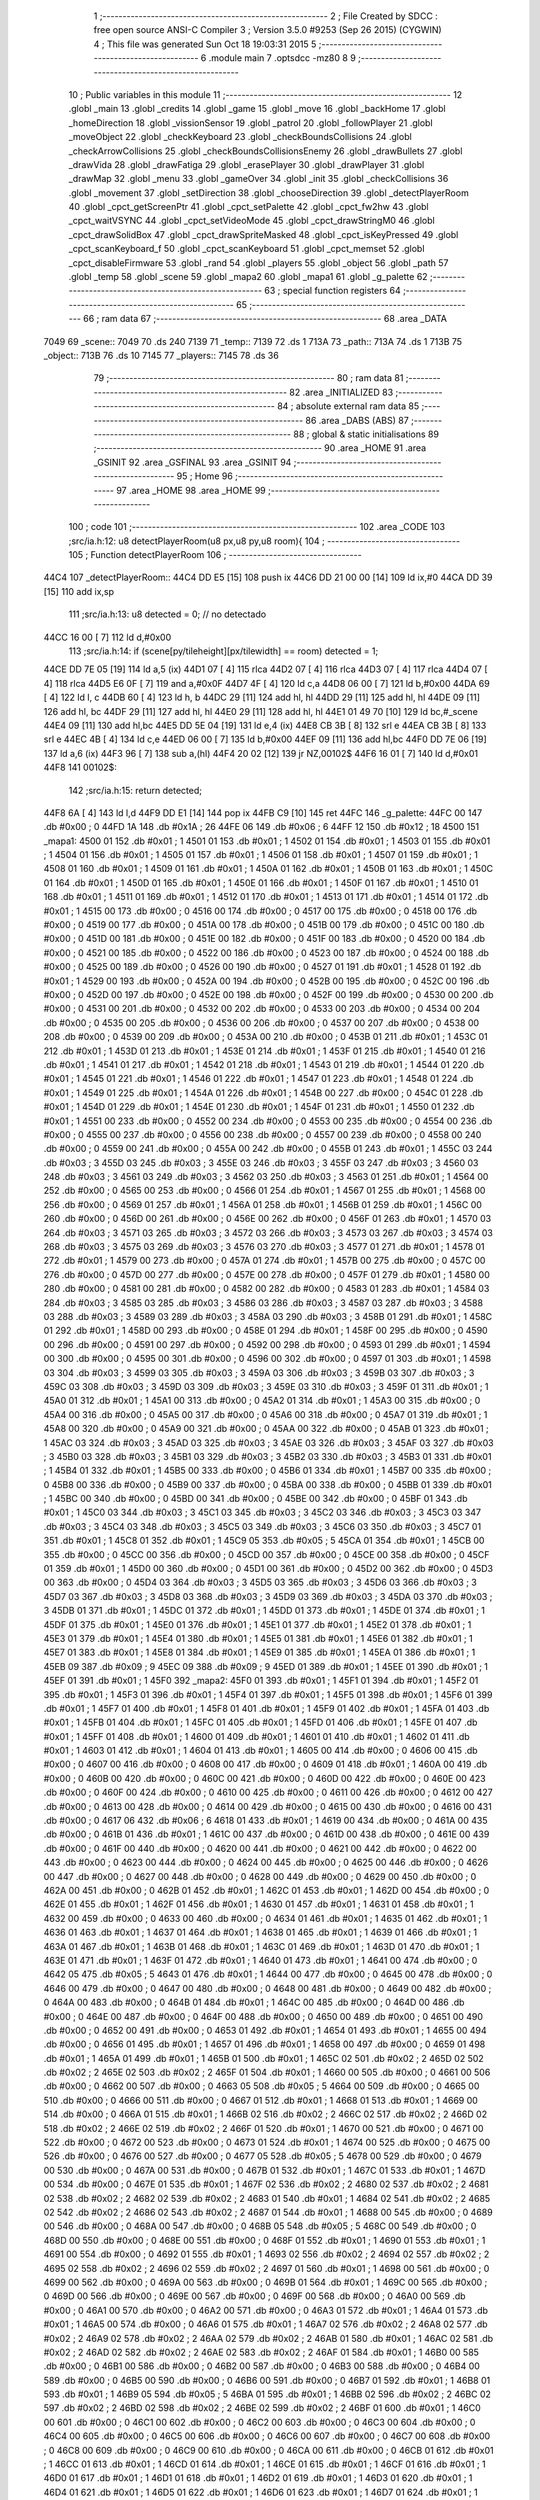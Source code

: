                               1 ;--------------------------------------------------------
                              2 ; File Created by SDCC : free open source ANSI-C Compiler
                              3 ; Version 3.5.0 #9253 (Sep 26 2015) (CYGWIN)
                              4 ; This file was generated Sun Oct 18 19:03:31 2015
                              5 ;--------------------------------------------------------
                              6 	.module main
                              7 	.optsdcc -mz80
                              8 	
                              9 ;--------------------------------------------------------
                             10 ; Public variables in this module
                             11 ;--------------------------------------------------------
                             12 	.globl _main
                             13 	.globl _credits
                             14 	.globl _game
                             15 	.globl _move
                             16 	.globl _backHome
                             17 	.globl _homeDirection
                             18 	.globl _vissionSensor
                             19 	.globl _patrol
                             20 	.globl _followPlayer
                             21 	.globl _moveObject
                             22 	.globl _checkKeyboard
                             23 	.globl _checkBoundsCollisions
                             24 	.globl _checkArrowCollisions
                             25 	.globl _checkBoundsCollisionsEnemy
                             26 	.globl _drawBullets
                             27 	.globl _drawVida
                             28 	.globl _drawFatiga
                             29 	.globl _erasePlayer
                             30 	.globl _drawPlayer
                             31 	.globl _drawMap
                             32 	.globl _menu
                             33 	.globl _gameOver
                             34 	.globl _init
                             35 	.globl _checkCollisions
                             36 	.globl _movement
                             37 	.globl _setDirection
                             38 	.globl _chooseDirection
                             39 	.globl _detectPlayerRoom
                             40 	.globl _cpct_getScreenPtr
                             41 	.globl _cpct_setPalette
                             42 	.globl _cpct_fw2hw
                             43 	.globl _cpct_waitVSYNC
                             44 	.globl _cpct_setVideoMode
                             45 	.globl _cpct_drawStringM0
                             46 	.globl _cpct_drawSolidBox
                             47 	.globl _cpct_drawSpriteMasked
                             48 	.globl _cpct_isKeyPressed
                             49 	.globl _cpct_scanKeyboard_f
                             50 	.globl _cpct_scanKeyboard
                             51 	.globl _cpct_memset
                             52 	.globl _cpct_disableFirmware
                             53 	.globl _rand
                             54 	.globl _players
                             55 	.globl _object
                             56 	.globl _path
                             57 	.globl _temp
                             58 	.globl _scene
                             59 	.globl _mapa2
                             60 	.globl _mapa1
                             61 	.globl _g_palette
                             62 ;--------------------------------------------------------
                             63 ; special function registers
                             64 ;--------------------------------------------------------
                             65 ;--------------------------------------------------------
                             66 ; ram data
                             67 ;--------------------------------------------------------
                             68 	.area _DATA
   7049                      69 _scene::
   7049                      70 	.ds 240
   7139                      71 _temp::
   7139                      72 	.ds 1
   713A                      73 _path::
   713A                      74 	.ds 1
   713B                      75 _object::
   713B                      76 	.ds 10
   7145                      77 _players::
   7145                      78 	.ds 36
                             79 ;--------------------------------------------------------
                             80 ; ram data
                             81 ;--------------------------------------------------------
                             82 	.area _INITIALIZED
                             83 ;--------------------------------------------------------
                             84 ; absolute external ram data
                             85 ;--------------------------------------------------------
                             86 	.area _DABS (ABS)
                             87 ;--------------------------------------------------------
                             88 ; global & static initialisations
                             89 ;--------------------------------------------------------
                             90 	.area _HOME
                             91 	.area _GSINIT
                             92 	.area _GSFINAL
                             93 	.area _GSINIT
                             94 ;--------------------------------------------------------
                             95 ; Home
                             96 ;--------------------------------------------------------
                             97 	.area _HOME
                             98 	.area _HOME
                             99 ;--------------------------------------------------------
                            100 ; code
                            101 ;--------------------------------------------------------
                            102 	.area _CODE
                            103 ;src/ia.h:12: u8 detectPlayerRoom(u8 px,u8 py,u8 room){
                            104 ;	---------------------------------
                            105 ; Function detectPlayerRoom
                            106 ; ---------------------------------
   44C4                     107 _detectPlayerRoom::
   44C4 DD E5         [15]  108 	push	ix
   44C6 DD 21 00 00   [14]  109 	ld	ix,#0
   44CA DD 39         [15]  110 	add	ix,sp
                            111 ;src/ia.h:13: u8 detected = 0; // no detectado
   44CC 16 00         [ 7]  112 	ld	d,#0x00
                            113 ;src/ia.h:14: if (scene[py/tileheight][px/tilewidth] == room) detected = 1;
   44CE DD 7E 05      [19]  114 	ld	a,5 (ix)
   44D1 07            [ 4]  115 	rlca
   44D2 07            [ 4]  116 	rlca
   44D3 07            [ 4]  117 	rlca
   44D4 07            [ 4]  118 	rlca
   44D5 E6 0F         [ 7]  119 	and	a,#0x0F
   44D7 4F            [ 4]  120 	ld	c,a
   44D8 06 00         [ 7]  121 	ld	b,#0x00
   44DA 69            [ 4]  122 	ld	l, c
   44DB 60            [ 4]  123 	ld	h, b
   44DC 29            [11]  124 	add	hl, hl
   44DD 29            [11]  125 	add	hl, hl
   44DE 09            [11]  126 	add	hl, bc
   44DF 29            [11]  127 	add	hl, hl
   44E0 29            [11]  128 	add	hl, hl
   44E1 01 49 70      [10]  129 	ld	bc,#_scene
   44E4 09            [11]  130 	add	hl,bc
   44E5 DD 5E 04      [19]  131 	ld	e,4 (ix)
   44E8 CB 3B         [ 8]  132 	srl	e
   44EA CB 3B         [ 8]  133 	srl	e
   44EC 4B            [ 4]  134 	ld	c,e
   44ED 06 00         [ 7]  135 	ld	b,#0x00
   44EF 09            [11]  136 	add	hl,bc
   44F0 DD 7E 06      [19]  137 	ld	a,6 (ix)
   44F3 96            [ 7]  138 	sub	a,(hl)
   44F4 20 02         [12]  139 	jr	NZ,00102$
   44F6 16 01         [ 7]  140 	ld	d,#0x01
   44F8                     141 00102$:
                            142 ;src/ia.h:15: return detected;
   44F8 6A            [ 4]  143 	ld	l,d
   44F9 DD E1         [14]  144 	pop	ix
   44FB C9            [10]  145 	ret
   44FC                     146 _g_palette:
   44FC 00                  147 	.db #0x00	; 0
   44FD 1A                  148 	.db #0x1A	; 26
   44FE 06                  149 	.db #0x06	; 6
   44FF 12                  150 	.db #0x12	; 18
   4500                     151 _mapa1:
   4500 01                  152 	.db #0x01	; 1
   4501 01                  153 	.db #0x01	; 1
   4502 01                  154 	.db #0x01	; 1
   4503 01                  155 	.db #0x01	; 1
   4504 01                  156 	.db #0x01	; 1
   4505 01                  157 	.db #0x01	; 1
   4506 01                  158 	.db #0x01	; 1
   4507 01                  159 	.db #0x01	; 1
   4508 01                  160 	.db #0x01	; 1
   4509 01                  161 	.db #0x01	; 1
   450A 01                  162 	.db #0x01	; 1
   450B 01                  163 	.db #0x01	; 1
   450C 01                  164 	.db #0x01	; 1
   450D 01                  165 	.db #0x01	; 1
   450E 01                  166 	.db #0x01	; 1
   450F 01                  167 	.db #0x01	; 1
   4510 01                  168 	.db #0x01	; 1
   4511 01                  169 	.db #0x01	; 1
   4512 01                  170 	.db #0x01	; 1
   4513 01                  171 	.db #0x01	; 1
   4514 01                  172 	.db #0x01	; 1
   4515 00                  173 	.db #0x00	; 0
   4516 00                  174 	.db #0x00	; 0
   4517 00                  175 	.db #0x00	; 0
   4518 00                  176 	.db #0x00	; 0
   4519 00                  177 	.db #0x00	; 0
   451A 00                  178 	.db #0x00	; 0
   451B 00                  179 	.db #0x00	; 0
   451C 00                  180 	.db #0x00	; 0
   451D 00                  181 	.db #0x00	; 0
   451E 00                  182 	.db #0x00	; 0
   451F 00                  183 	.db #0x00	; 0
   4520 00                  184 	.db #0x00	; 0
   4521 00                  185 	.db #0x00	; 0
   4522 00                  186 	.db #0x00	; 0
   4523 00                  187 	.db #0x00	; 0
   4524 00                  188 	.db #0x00	; 0
   4525 00                  189 	.db #0x00	; 0
   4526 00                  190 	.db #0x00	; 0
   4527 01                  191 	.db #0x01	; 1
   4528 01                  192 	.db #0x01	; 1
   4529 00                  193 	.db #0x00	; 0
   452A 00                  194 	.db #0x00	; 0
   452B 00                  195 	.db #0x00	; 0
   452C 00                  196 	.db #0x00	; 0
   452D 00                  197 	.db #0x00	; 0
   452E 00                  198 	.db #0x00	; 0
   452F 00                  199 	.db #0x00	; 0
   4530 00                  200 	.db #0x00	; 0
   4531 00                  201 	.db #0x00	; 0
   4532 00                  202 	.db #0x00	; 0
   4533 00                  203 	.db #0x00	; 0
   4534 00                  204 	.db #0x00	; 0
   4535 00                  205 	.db #0x00	; 0
   4536 00                  206 	.db #0x00	; 0
   4537 00                  207 	.db #0x00	; 0
   4538 00                  208 	.db #0x00	; 0
   4539 00                  209 	.db #0x00	; 0
   453A 00                  210 	.db #0x00	; 0
   453B 01                  211 	.db #0x01	; 1
   453C 01                  212 	.db #0x01	; 1
   453D 01                  213 	.db #0x01	; 1
   453E 01                  214 	.db #0x01	; 1
   453F 01                  215 	.db #0x01	; 1
   4540 01                  216 	.db #0x01	; 1
   4541 01                  217 	.db #0x01	; 1
   4542 01                  218 	.db #0x01	; 1
   4543 01                  219 	.db #0x01	; 1
   4544 01                  220 	.db #0x01	; 1
   4545 01                  221 	.db #0x01	; 1
   4546 01                  222 	.db #0x01	; 1
   4547 01                  223 	.db #0x01	; 1
   4548 01                  224 	.db #0x01	; 1
   4549 01                  225 	.db #0x01	; 1
   454A 01                  226 	.db #0x01	; 1
   454B 00                  227 	.db #0x00	; 0
   454C 01                  228 	.db #0x01	; 1
   454D 01                  229 	.db #0x01	; 1
   454E 01                  230 	.db #0x01	; 1
   454F 01                  231 	.db #0x01	; 1
   4550 01                  232 	.db #0x01	; 1
   4551 00                  233 	.db #0x00	; 0
   4552 00                  234 	.db #0x00	; 0
   4553 00                  235 	.db #0x00	; 0
   4554 00                  236 	.db #0x00	; 0
   4555 00                  237 	.db #0x00	; 0
   4556 00                  238 	.db #0x00	; 0
   4557 00                  239 	.db #0x00	; 0
   4558 00                  240 	.db #0x00	; 0
   4559 00                  241 	.db #0x00	; 0
   455A 00                  242 	.db #0x00	; 0
   455B 01                  243 	.db #0x01	; 1
   455C 03                  244 	.db #0x03	; 3
   455D 03                  245 	.db #0x03	; 3
   455E 03                  246 	.db #0x03	; 3
   455F 03                  247 	.db #0x03	; 3
   4560 03                  248 	.db #0x03	; 3
   4561 03                  249 	.db #0x03	; 3
   4562 03                  250 	.db #0x03	; 3
   4563 01                  251 	.db #0x01	; 1
   4564 00                  252 	.db #0x00	; 0
   4565 00                  253 	.db #0x00	; 0
   4566 01                  254 	.db #0x01	; 1
   4567 01                  255 	.db #0x01	; 1
   4568 00                  256 	.db #0x00	; 0
   4569 01                  257 	.db #0x01	; 1
   456A 01                  258 	.db #0x01	; 1
   456B 01                  259 	.db #0x01	; 1
   456C 00                  260 	.db #0x00	; 0
   456D 00                  261 	.db #0x00	; 0
   456E 00                  262 	.db #0x00	; 0
   456F 01                  263 	.db #0x01	; 1
   4570 03                  264 	.db #0x03	; 3
   4571 03                  265 	.db #0x03	; 3
   4572 03                  266 	.db #0x03	; 3
   4573 03                  267 	.db #0x03	; 3
   4574 03                  268 	.db #0x03	; 3
   4575 03                  269 	.db #0x03	; 3
   4576 03                  270 	.db #0x03	; 3
   4577 01                  271 	.db #0x01	; 1
   4578 01                  272 	.db #0x01	; 1
   4579 00                  273 	.db #0x00	; 0
   457A 01                  274 	.db #0x01	; 1
   457B 00                  275 	.db #0x00	; 0
   457C 00                  276 	.db #0x00	; 0
   457D 00                  277 	.db #0x00	; 0
   457E 00                  278 	.db #0x00	; 0
   457F 01                  279 	.db #0x01	; 1
   4580 00                  280 	.db #0x00	; 0
   4581 00                  281 	.db #0x00	; 0
   4582 00                  282 	.db #0x00	; 0
   4583 01                  283 	.db #0x01	; 1
   4584 03                  284 	.db #0x03	; 3
   4585 03                  285 	.db #0x03	; 3
   4586 03                  286 	.db #0x03	; 3
   4587 03                  287 	.db #0x03	; 3
   4588 03                  288 	.db #0x03	; 3
   4589 03                  289 	.db #0x03	; 3
   458A 03                  290 	.db #0x03	; 3
   458B 01                  291 	.db #0x01	; 1
   458C 01                  292 	.db #0x01	; 1
   458D 00                  293 	.db #0x00	; 0
   458E 01                  294 	.db #0x01	; 1
   458F 00                  295 	.db #0x00	; 0
   4590 00                  296 	.db #0x00	; 0
   4591 00                  297 	.db #0x00	; 0
   4592 00                  298 	.db #0x00	; 0
   4593 01                  299 	.db #0x01	; 1
   4594 00                  300 	.db #0x00	; 0
   4595 00                  301 	.db #0x00	; 0
   4596 00                  302 	.db #0x00	; 0
   4597 01                  303 	.db #0x01	; 1
   4598 03                  304 	.db #0x03	; 3
   4599 03                  305 	.db #0x03	; 3
   459A 03                  306 	.db #0x03	; 3
   459B 03                  307 	.db #0x03	; 3
   459C 03                  308 	.db #0x03	; 3
   459D 03                  309 	.db #0x03	; 3
   459E 03                  310 	.db #0x03	; 3
   459F 01                  311 	.db #0x01	; 1
   45A0 01                  312 	.db #0x01	; 1
   45A1 00                  313 	.db #0x00	; 0
   45A2 01                  314 	.db #0x01	; 1
   45A3 00                  315 	.db #0x00	; 0
   45A4 00                  316 	.db #0x00	; 0
   45A5 00                  317 	.db #0x00	; 0
   45A6 00                  318 	.db #0x00	; 0
   45A7 01                  319 	.db #0x01	; 1
   45A8 00                  320 	.db #0x00	; 0
   45A9 00                  321 	.db #0x00	; 0
   45AA 00                  322 	.db #0x00	; 0
   45AB 01                  323 	.db #0x01	; 1
   45AC 03                  324 	.db #0x03	; 3
   45AD 03                  325 	.db #0x03	; 3
   45AE 03                  326 	.db #0x03	; 3
   45AF 03                  327 	.db #0x03	; 3
   45B0 03                  328 	.db #0x03	; 3
   45B1 03                  329 	.db #0x03	; 3
   45B2 03                  330 	.db #0x03	; 3
   45B3 01                  331 	.db #0x01	; 1
   45B4 01                  332 	.db #0x01	; 1
   45B5 00                  333 	.db #0x00	; 0
   45B6 01                  334 	.db #0x01	; 1
   45B7 00                  335 	.db #0x00	; 0
   45B8 00                  336 	.db #0x00	; 0
   45B9 00                  337 	.db #0x00	; 0
   45BA 00                  338 	.db #0x00	; 0
   45BB 01                  339 	.db #0x01	; 1
   45BC 00                  340 	.db #0x00	; 0
   45BD 00                  341 	.db #0x00	; 0
   45BE 00                  342 	.db #0x00	; 0
   45BF 01                  343 	.db #0x01	; 1
   45C0 03                  344 	.db #0x03	; 3
   45C1 03                  345 	.db #0x03	; 3
   45C2 03                  346 	.db #0x03	; 3
   45C3 03                  347 	.db #0x03	; 3
   45C4 03                  348 	.db #0x03	; 3
   45C5 03                  349 	.db #0x03	; 3
   45C6 03                  350 	.db #0x03	; 3
   45C7 01                  351 	.db #0x01	; 1
   45C8 01                  352 	.db #0x01	; 1
   45C9 05                  353 	.db #0x05	; 5
   45CA 01                  354 	.db #0x01	; 1
   45CB 00                  355 	.db #0x00	; 0
   45CC 00                  356 	.db #0x00	; 0
   45CD 00                  357 	.db #0x00	; 0
   45CE 00                  358 	.db #0x00	; 0
   45CF 01                  359 	.db #0x01	; 1
   45D0 00                  360 	.db #0x00	; 0
   45D1 00                  361 	.db #0x00	; 0
   45D2 00                  362 	.db #0x00	; 0
   45D3 00                  363 	.db #0x00	; 0
   45D4 03                  364 	.db #0x03	; 3
   45D5 03                  365 	.db #0x03	; 3
   45D6 03                  366 	.db #0x03	; 3
   45D7 03                  367 	.db #0x03	; 3
   45D8 03                  368 	.db #0x03	; 3
   45D9 03                  369 	.db #0x03	; 3
   45DA 03                  370 	.db #0x03	; 3
   45DB 01                  371 	.db #0x01	; 1
   45DC 01                  372 	.db #0x01	; 1
   45DD 01                  373 	.db #0x01	; 1
   45DE 01                  374 	.db #0x01	; 1
   45DF 01                  375 	.db #0x01	; 1
   45E0 01                  376 	.db #0x01	; 1
   45E1 01                  377 	.db #0x01	; 1
   45E2 01                  378 	.db #0x01	; 1
   45E3 01                  379 	.db #0x01	; 1
   45E4 01                  380 	.db #0x01	; 1
   45E5 01                  381 	.db #0x01	; 1
   45E6 01                  382 	.db #0x01	; 1
   45E7 01                  383 	.db #0x01	; 1
   45E8 01                  384 	.db #0x01	; 1
   45E9 01                  385 	.db #0x01	; 1
   45EA 01                  386 	.db #0x01	; 1
   45EB 09                  387 	.db #0x09	; 9
   45EC 09                  388 	.db #0x09	; 9
   45ED 01                  389 	.db #0x01	; 1
   45EE 01                  390 	.db #0x01	; 1
   45EF 01                  391 	.db #0x01	; 1
   45F0                     392 _mapa2:
   45F0 01                  393 	.db #0x01	; 1
   45F1 01                  394 	.db #0x01	; 1
   45F2 01                  395 	.db #0x01	; 1
   45F3 01                  396 	.db #0x01	; 1
   45F4 01                  397 	.db #0x01	; 1
   45F5 01                  398 	.db #0x01	; 1
   45F6 01                  399 	.db #0x01	; 1
   45F7 01                  400 	.db #0x01	; 1
   45F8 01                  401 	.db #0x01	; 1
   45F9 01                  402 	.db #0x01	; 1
   45FA 01                  403 	.db #0x01	; 1
   45FB 01                  404 	.db #0x01	; 1
   45FC 01                  405 	.db #0x01	; 1
   45FD 01                  406 	.db #0x01	; 1
   45FE 01                  407 	.db #0x01	; 1
   45FF 01                  408 	.db #0x01	; 1
   4600 01                  409 	.db #0x01	; 1
   4601 01                  410 	.db #0x01	; 1
   4602 01                  411 	.db #0x01	; 1
   4603 01                  412 	.db #0x01	; 1
   4604 01                  413 	.db #0x01	; 1
   4605 00                  414 	.db #0x00	; 0
   4606 00                  415 	.db #0x00	; 0
   4607 00                  416 	.db #0x00	; 0
   4608 00                  417 	.db #0x00	; 0
   4609 01                  418 	.db #0x01	; 1
   460A 00                  419 	.db #0x00	; 0
   460B 00                  420 	.db #0x00	; 0
   460C 00                  421 	.db #0x00	; 0
   460D 00                  422 	.db #0x00	; 0
   460E 00                  423 	.db #0x00	; 0
   460F 00                  424 	.db #0x00	; 0
   4610 00                  425 	.db #0x00	; 0
   4611 00                  426 	.db #0x00	; 0
   4612 00                  427 	.db #0x00	; 0
   4613 00                  428 	.db #0x00	; 0
   4614 00                  429 	.db #0x00	; 0
   4615 00                  430 	.db #0x00	; 0
   4616 00                  431 	.db #0x00	; 0
   4617 06                  432 	.db #0x06	; 6
   4618 01                  433 	.db #0x01	; 1
   4619 00                  434 	.db #0x00	; 0
   461A 00                  435 	.db #0x00	; 0
   461B 01                  436 	.db #0x01	; 1
   461C 00                  437 	.db #0x00	; 0
   461D 00                  438 	.db #0x00	; 0
   461E 00                  439 	.db #0x00	; 0
   461F 00                  440 	.db #0x00	; 0
   4620 00                  441 	.db #0x00	; 0
   4621 00                  442 	.db #0x00	; 0
   4622 00                  443 	.db #0x00	; 0
   4623 00                  444 	.db #0x00	; 0
   4624 00                  445 	.db #0x00	; 0
   4625 00                  446 	.db #0x00	; 0
   4626 00                  447 	.db #0x00	; 0
   4627 00                  448 	.db #0x00	; 0
   4628 00                  449 	.db #0x00	; 0
   4629 00                  450 	.db #0x00	; 0
   462A 00                  451 	.db #0x00	; 0
   462B 01                  452 	.db #0x01	; 1
   462C 01                  453 	.db #0x01	; 1
   462D 00                  454 	.db #0x00	; 0
   462E 01                  455 	.db #0x01	; 1
   462F 01                  456 	.db #0x01	; 1
   4630 01                  457 	.db #0x01	; 1
   4631 01                  458 	.db #0x01	; 1
   4632 00                  459 	.db #0x00	; 0
   4633 00                  460 	.db #0x00	; 0
   4634 01                  461 	.db #0x01	; 1
   4635 01                  462 	.db #0x01	; 1
   4636 01                  463 	.db #0x01	; 1
   4637 01                  464 	.db #0x01	; 1
   4638 01                  465 	.db #0x01	; 1
   4639 01                  466 	.db #0x01	; 1
   463A 01                  467 	.db #0x01	; 1
   463B 01                  468 	.db #0x01	; 1
   463C 01                  469 	.db #0x01	; 1
   463D 01                  470 	.db #0x01	; 1
   463E 01                  471 	.db #0x01	; 1
   463F 01                  472 	.db #0x01	; 1
   4640 01                  473 	.db #0x01	; 1
   4641 00                  474 	.db #0x00	; 0
   4642 05                  475 	.db #0x05	; 5
   4643 01                  476 	.db #0x01	; 1
   4644 00                  477 	.db #0x00	; 0
   4645 00                  478 	.db #0x00	; 0
   4646 00                  479 	.db #0x00	; 0
   4647 00                  480 	.db #0x00	; 0
   4648 00                  481 	.db #0x00	; 0
   4649 00                  482 	.db #0x00	; 0
   464A 00                  483 	.db #0x00	; 0
   464B 01                  484 	.db #0x01	; 1
   464C 00                  485 	.db #0x00	; 0
   464D 00                  486 	.db #0x00	; 0
   464E 00                  487 	.db #0x00	; 0
   464F 00                  488 	.db #0x00	; 0
   4650 00                  489 	.db #0x00	; 0
   4651 00                  490 	.db #0x00	; 0
   4652 00                  491 	.db #0x00	; 0
   4653 01                  492 	.db #0x01	; 1
   4654 01                  493 	.db #0x01	; 1
   4655 00                  494 	.db #0x00	; 0
   4656 01                  495 	.db #0x01	; 1
   4657 01                  496 	.db #0x01	; 1
   4658 00                  497 	.db #0x00	; 0
   4659 01                  498 	.db #0x01	; 1
   465A 01                  499 	.db #0x01	; 1
   465B 01                  500 	.db #0x01	; 1
   465C 02                  501 	.db #0x02	; 2
   465D 02                  502 	.db #0x02	; 2
   465E 02                  503 	.db #0x02	; 2
   465F 01                  504 	.db #0x01	; 1
   4660 00                  505 	.db #0x00	; 0
   4661 00                  506 	.db #0x00	; 0
   4662 00                  507 	.db #0x00	; 0
   4663 05                  508 	.db #0x05	; 5
   4664 00                  509 	.db #0x00	; 0
   4665 00                  510 	.db #0x00	; 0
   4666 00                  511 	.db #0x00	; 0
   4667 01                  512 	.db #0x01	; 1
   4668 01                  513 	.db #0x01	; 1
   4669 00                  514 	.db #0x00	; 0
   466A 01                  515 	.db #0x01	; 1
   466B 02                  516 	.db #0x02	; 2
   466C 02                  517 	.db #0x02	; 2
   466D 02                  518 	.db #0x02	; 2
   466E 02                  519 	.db #0x02	; 2
   466F 01                  520 	.db #0x01	; 1
   4670 00                  521 	.db #0x00	; 0
   4671 00                  522 	.db #0x00	; 0
   4672 00                  523 	.db #0x00	; 0
   4673 01                  524 	.db #0x01	; 1
   4674 00                  525 	.db #0x00	; 0
   4675 00                  526 	.db #0x00	; 0
   4676 00                  527 	.db #0x00	; 0
   4677 05                  528 	.db #0x05	; 5
   4678 00                  529 	.db #0x00	; 0
   4679 00                  530 	.db #0x00	; 0
   467A 00                  531 	.db #0x00	; 0
   467B 01                  532 	.db #0x01	; 1
   467C 01                  533 	.db #0x01	; 1
   467D 00                  534 	.db #0x00	; 0
   467E 01                  535 	.db #0x01	; 1
   467F 02                  536 	.db #0x02	; 2
   4680 02                  537 	.db #0x02	; 2
   4681 02                  538 	.db #0x02	; 2
   4682 02                  539 	.db #0x02	; 2
   4683 01                  540 	.db #0x01	; 1
   4684 02                  541 	.db #0x02	; 2
   4685 02                  542 	.db #0x02	; 2
   4686 02                  543 	.db #0x02	; 2
   4687 01                  544 	.db #0x01	; 1
   4688 00                  545 	.db #0x00	; 0
   4689 00                  546 	.db #0x00	; 0
   468A 00                  547 	.db #0x00	; 0
   468B 05                  548 	.db #0x05	; 5
   468C 00                  549 	.db #0x00	; 0
   468D 00                  550 	.db #0x00	; 0
   468E 00                  551 	.db #0x00	; 0
   468F 01                  552 	.db #0x01	; 1
   4690 01                  553 	.db #0x01	; 1
   4691 00                  554 	.db #0x00	; 0
   4692 01                  555 	.db #0x01	; 1
   4693 02                  556 	.db #0x02	; 2
   4694 02                  557 	.db #0x02	; 2
   4695 02                  558 	.db #0x02	; 2
   4696 02                  559 	.db #0x02	; 2
   4697 01                  560 	.db #0x01	; 1
   4698 00                  561 	.db #0x00	; 0
   4699 00                  562 	.db #0x00	; 0
   469A 00                  563 	.db #0x00	; 0
   469B 01                  564 	.db #0x01	; 1
   469C 00                  565 	.db #0x00	; 0
   469D 00                  566 	.db #0x00	; 0
   469E 00                  567 	.db #0x00	; 0
   469F 00                  568 	.db #0x00	; 0
   46A0 00                  569 	.db #0x00	; 0
   46A1 00                  570 	.db #0x00	; 0
   46A2 00                  571 	.db #0x00	; 0
   46A3 01                  572 	.db #0x01	; 1
   46A4 01                  573 	.db #0x01	; 1
   46A5 00                  574 	.db #0x00	; 0
   46A6 01                  575 	.db #0x01	; 1
   46A7 02                  576 	.db #0x02	; 2
   46A8 02                  577 	.db #0x02	; 2
   46A9 02                  578 	.db #0x02	; 2
   46AA 02                  579 	.db #0x02	; 2
   46AB 01                  580 	.db #0x01	; 1
   46AC 02                  581 	.db #0x02	; 2
   46AD 02                  582 	.db #0x02	; 2
   46AE 02                  583 	.db #0x02	; 2
   46AF 01                  584 	.db #0x01	; 1
   46B0 00                  585 	.db #0x00	; 0
   46B1 00                  586 	.db #0x00	; 0
   46B2 00                  587 	.db #0x00	; 0
   46B3 00                  588 	.db #0x00	; 0
   46B4 00                  589 	.db #0x00	; 0
   46B5 00                  590 	.db #0x00	; 0
   46B6 00                  591 	.db #0x00	; 0
   46B7 01                  592 	.db #0x01	; 1
   46B8 01                  593 	.db #0x01	; 1
   46B9 05                  594 	.db #0x05	; 5
   46BA 01                  595 	.db #0x01	; 1
   46BB 02                  596 	.db #0x02	; 2
   46BC 02                  597 	.db #0x02	; 2
   46BD 02                  598 	.db #0x02	; 2
   46BE 02                  599 	.db #0x02	; 2
   46BF 01                  600 	.db #0x01	; 1
   46C0 00                  601 	.db #0x00	; 0
   46C1 00                  602 	.db #0x00	; 0
   46C2 00                  603 	.db #0x00	; 0
   46C3 00                  604 	.db #0x00	; 0
   46C4 00                  605 	.db #0x00	; 0
   46C5 00                  606 	.db #0x00	; 0
   46C6 00                  607 	.db #0x00	; 0
   46C7 00                  608 	.db #0x00	; 0
   46C8 00                  609 	.db #0x00	; 0
   46C9 00                  610 	.db #0x00	; 0
   46CA 00                  611 	.db #0x00	; 0
   46CB 01                  612 	.db #0x01	; 1
   46CC 01                  613 	.db #0x01	; 1
   46CD 01                  614 	.db #0x01	; 1
   46CE 01                  615 	.db #0x01	; 1
   46CF 01                  616 	.db #0x01	; 1
   46D0 01                  617 	.db #0x01	; 1
   46D1 01                  618 	.db #0x01	; 1
   46D2 01                  619 	.db #0x01	; 1
   46D3 01                  620 	.db #0x01	; 1
   46D4 01                  621 	.db #0x01	; 1
   46D5 01                  622 	.db #0x01	; 1
   46D6 01                  623 	.db #0x01	; 1
   46D7 01                  624 	.db #0x01	; 1
   46D8 01                  625 	.db #0x01	; 1
   46D9 01                  626 	.db #0x01	; 1
   46DA 01                  627 	.db #0x01	; 1
   46DB 00                  628 	.db #0x00	; 0
   46DC 01                  629 	.db #0x01	; 1
   46DD 01                  630 	.db #0x01	; 1
   46DE 01                  631 	.db #0x01	; 1
   46DF 01                  632 	.db #0x01	; 1
                            633 ;src/ia.h:18: u8 chooseDirection(u8 d){
                            634 ;	---------------------------------
                            635 ; Function chooseDirection
                            636 ; ---------------------------------
   46E0                     637 _chooseDirection::
                            638 ;src/ia.h:20: u8 dir = 0;
   46E0 16 00         [ 7]  639 	ld	d,#0x00
                            640 ;src/ia.h:21: u8 rnd = (rand()%4)+1;
   46E2 D5            [11]  641 	push	de
   46E3 CD 89 6C      [17]  642 	call	_rand
   46E6 01 04 00      [10]  643 	ld	bc,#0x0004
   46E9 C5            [11]  644 	push	bc
   46EA E5            [11]  645 	push	hl
   46EB CD 88 6F      [17]  646 	call	__modsint
   46EE F1            [10]  647 	pop	af
   46EF F1            [10]  648 	pop	af
   46F0 D1            [10]  649 	pop	de
   46F1 5D            [ 4]  650 	ld	e,l
   46F2 1C            [ 4]  651 	inc	e
                            652 ;src/ia.h:22: switch(rnd){
   46F3 7B            [ 4]  653 	ld	a,e
   46F4 D6 01         [ 7]  654 	sub	a, #0x01
   46F6 38 24         [12]  655 	jr	C,00105$
   46F8 3E 04         [ 7]  656 	ld	a,#0x04
   46FA 93            [ 4]  657 	sub	a, e
   46FB 38 1F         [12]  658 	jr	C,00105$
   46FD 1D            [ 4]  659 	dec	e
   46FE 16 00         [ 7]  660 	ld	d,#0x00
   4700 21 06 47      [10]  661 	ld	hl,#00116$
   4703 19            [11]  662 	add	hl,de
   4704 19            [11]  663 	add	hl,de
                            664 ;src/ia.h:23: case 4: dir = 6;break;
   4705 E9            [ 4]  665 	jp	(hl)
   4706                     666 00116$:
   4706 18 12         [12]  667 	jr	00104$
   4708 18 0C         [12]  668 	jr	00103$
   470A 18 06         [12]  669 	jr	00102$
   470C 18 00         [12]  670 	jr	00101$
   470E                     671 00101$:
   470E 16 06         [ 7]  672 	ld	d,#0x06
   4710 18 0A         [12]  673 	jr	00105$
                            674 ;src/ia.h:24: case 3: dir = 4;break;
   4712                     675 00102$:
   4712 16 04         [ 7]  676 	ld	d,#0x04
   4714 18 06         [12]  677 	jr	00105$
                            678 ;src/ia.h:25: case 2: dir = 2;break;
   4716                     679 00103$:
   4716 16 02         [ 7]  680 	ld	d,#0x02
   4718 18 02         [12]  681 	jr	00105$
                            682 ;src/ia.h:26: case 1: dir = 8;break;
   471A                     683 00104$:
   471A 16 08         [ 7]  684 	ld	d,#0x08
                            685 ;src/ia.h:27: }
   471C                     686 00105$:
                            687 ;src/ia.h:29: return dir;
   471C 6A            [ 4]  688 	ld	l,d
   471D C9            [10]  689 	ret
                            690 ;src/ia.h:33: u8 setDirection(u8 px,u8 py,u8 x,u8 y){
                            691 ;	---------------------------------
                            692 ; Function setDirection
                            693 ; ---------------------------------
   471E                     694 _setDirection::
   471E DD E5         [15]  695 	push	ix
   4720 DD 21 00 00   [14]  696 	ld	ix,#0
   4724 DD 39         [15]  697 	add	ix,sp
                            698 ;src/ia.h:35: if(px < x) dir = 4;
   4726 DD 7E 04      [19]  699 	ld	a,4 (ix)
   4729 DD 96 06      [19]  700 	sub	a, 6 (ix)
   472C 30 04         [12]  701 	jr	NC,00108$
   472E 2E 04         [ 7]  702 	ld	l,#0x04
   4730 18 1A         [12]  703 	jr	00109$
   4732                     704 00108$:
                            705 ;src/ia.h:36: else if(py > y) dir = 2;
   4732 DD 7E 07      [19]  706 	ld	a,7 (ix)
   4735 DD 96 05      [19]  707 	sub	a, 5 (ix)
   4738 30 04         [12]  708 	jr	NC,00105$
   473A 2E 02         [ 7]  709 	ld	l,#0x02
   473C 18 0E         [12]  710 	jr	00109$
   473E                     711 00105$:
                            712 ;src/ia.h:37: else if(px > x) dir = 6;
   473E DD 7E 06      [19]  713 	ld	a,6 (ix)
   4741 DD 96 04      [19]  714 	sub	a, 4 (ix)
   4744 30 04         [12]  715 	jr	NC,00102$
   4746 2E 06         [ 7]  716 	ld	l,#0x06
   4748 18 02         [12]  717 	jr	00109$
   474A                     718 00102$:
                            719 ;src/ia.h:38: else dir = 8;
   474A 2E 08         [ 7]  720 	ld	l,#0x08
   474C                     721 00109$:
                            722 ;src/ia.h:39: return dir;
   474C DD E1         [14]  723 	pop	ix
   474E C9            [10]  724 	ret
                            725 ;src/ia.h:42: void movement(u8 dir,u8 *x,u8 *y){
                            726 ;	---------------------------------
                            727 ; Function movement
                            728 ; ---------------------------------
   474F                     729 _movement::
   474F DD E5         [15]  730 	push	ix
   4751 DD 21 00 00   [14]  731 	ld	ix,#0
   4755 DD 39         [15]  732 	add	ix,sp
                            733 ;src/ia.h:46: case 8: y[0] -= 2; break;
   4757 DD 5E 07      [19]  734 	ld	e,7 (ix)
   475A DD 56 08      [19]  735 	ld	d,8 (ix)
                            736 ;src/ia.h:43: switch(dir){
   475D DD 7E 04      [19]  737 	ld	a,4 (ix)
   4760 D6 02         [ 7]  738 	sub	a, #0x02
   4762 28 2B         [12]  739 	jr	Z,00104$
                            740 ;src/ia.h:44: case 6: x[0] += 1; break;
   4764 DD 6E 05      [19]  741 	ld	l,5 (ix)
   4767 DD 66 06      [19]  742 	ld	h,6 (ix)
                            743 ;src/ia.h:43: switch(dir){
   476A DD 7E 04      [19]  744 	ld	a,4 (ix)
   476D D6 04         [ 7]  745 	sub	a, #0x04
   476F 28 13         [12]  746 	jr	Z,00102$
   4771 DD 7E 04      [19]  747 	ld	a,4 (ix)
   4774 D6 06         [ 7]  748 	sub	a, #0x06
   4776 28 09         [12]  749 	jr	Z,00101$
   4778 DD 7E 04      [19]  750 	ld	a,4 (ix)
   477B D6 08         [ 7]  751 	sub	a, #0x08
   477D 28 0A         [12]  752 	jr	Z,00103$
   477F 18 12         [12]  753 	jr	00106$
                            754 ;src/ia.h:44: case 6: x[0] += 1; break;
   4781                     755 00101$:
   4781 34            [11]  756 	inc	(hl)
   4782 18 0F         [12]  757 	jr	00106$
                            758 ;src/ia.h:45: case 4: x[0] -= 1; break; 
   4784                     759 00102$:
   4784 56            [ 7]  760 	ld	d,(hl)
   4785 15            [ 4]  761 	dec	d
   4786 72            [ 7]  762 	ld	(hl),d
   4787 18 0A         [12]  763 	jr	00106$
                            764 ;src/ia.h:46: case 8: y[0] -= 2; break;
   4789                     765 00103$:
   4789 1A            [ 7]  766 	ld	a,(de)
   478A C6 FE         [ 7]  767 	add	a,#0xFE
   478C 12            [ 7]  768 	ld	(de),a
   478D 18 04         [12]  769 	jr	00106$
                            770 ;src/ia.h:47: case 2: y[0] += 2; break;
   478F                     771 00104$:
   478F 1A            [ 7]  772 	ld	a,(de)
   4790 C6 02         [ 7]  773 	add	a, #0x02
   4792 12            [ 7]  774 	ld	(de),a
                            775 ;src/ia.h:48: }
   4793                     776 00106$:
   4793 DD E1         [14]  777 	pop	ix
   4795 C9            [10]  778 	ret
                            779 ;src/CalcColision.h:7: u8 checkCollisions(u8 pX, u8 pY, u8 eX, u8 eY, u8 atk){
                            780 ;	---------------------------------
                            781 ; Function checkCollisions
                            782 ; ---------------------------------
   4796                     783 _checkCollisions::
   4796 DD E5         [15]  784 	push	ix
   4798 DD 21 00 00   [14]  785 	ld	ix,#0
   479C DD 39         [15]  786 	add	ix,sp
   479E 21 FA FF      [10]  787 	ld	hl,#-6
   47A1 39            [11]  788 	add	hl,sp
   47A2 F9            [ 6]  789 	ld	sp,hl
                            790 ;src/CalcColision.h:8: u8 popX = pX + tilewidth;
   47A3 DD 6E 04      [19]  791 	ld	l,4 (ix)
   47A6 2C            [ 4]  792 	inc	l
   47A7 2C            [ 4]  793 	inc	l
   47A8 2C            [ 4]  794 	inc	l
   47A9 2C            [ 4]  795 	inc	l
                            796 ;src/CalcColision.h:9: u8 popY = pY + tileheight;
   47AA DD 7E 05      [19]  797 	ld	a,5 (ix)
   47AD C6 10         [ 7]  798 	add	a, #0x10
   47AF DD 77 FB      [19]  799 	ld	-5 (ix),a
                            800 ;src/CalcColision.h:10: u8 eopX = eX + tilewidth;
   47B2 DD 5E 06      [19]  801 	ld	e,6 (ix)
   47B5 1C            [ 4]  802 	inc	e
   47B6 1C            [ 4]  803 	inc	e
   47B7 1C            [ 4]  804 	inc	e
   47B8 1C            [ 4]  805 	inc	e
                            806 ;src/CalcColision.h:11: u8 eopY = eY + tileheight;
   47B9 DD 7E 07      [19]  807 	ld	a,7 (ix)
   47BC C6 10         [ 7]  808 	add	a, #0x10
   47BE DD 77 FA      [19]  809 	ld	-6 (ix),a
                            810 ;src/CalcColision.h:13: if(eopX >= pX && eopX <= popX && eY >= pY && eY <= popY)
   47C1 7B            [ 4]  811 	ld	a,e
   47C2 DD 96 04      [19]  812 	sub	a, 4 (ix)
   47C5 3E 00         [ 7]  813 	ld	a,#0x00
   47C7 17            [ 4]  814 	rla
   47C8 DD 77 FF      [19]  815 	ld	-1 (ix),a
   47CB 7D            [ 4]  816 	ld	a,l
   47CC 93            [ 4]  817 	sub	a, e
   47CD 3E 00         [ 7]  818 	ld	a,#0x00
   47CF 17            [ 4]  819 	rla
   47D0 DD 77 FE      [19]  820 	ld	-2 (ix),a
   47D3 DD 7E 07      [19]  821 	ld	a,7 (ix)
   47D6 DD 96 05      [19]  822 	sub	a, 5 (ix)
   47D9 3E 00         [ 7]  823 	ld	a,#0x00
   47DB 17            [ 4]  824 	rla
   47DC 5F            [ 4]  825 	ld	e,a
   47DD DD 7E FB      [19]  826 	ld	a,-5 (ix)
   47E0 DD 96 07      [19]  827 	sub	a, 7 (ix)
   47E3 3E 00         [ 7]  828 	ld	a,#0x00
   47E5 17            [ 4]  829 	rla
   47E6 4F            [ 4]  830 	ld	c,a
                            831 ;src/CalcColision.h:14: if(atk >= 21)
   47E7 DD 7E 08      [19]  832 	ld	a,8 (ix)
   47EA D6 15         [ 7]  833 	sub	a, #0x15
   47EC 3E 00         [ 7]  834 	ld	a,#0x00
   47EE 17            [ 4]  835 	rla
   47EF DD 77 FD      [19]  836 	ld	-3 (ix),a
                            837 ;src/CalcColision.h:13: if(eopX >= pX && eopX <= popX && eY >= pY && eY <= popY)
   47F2 DD 7E FF      [19]  838 	ld	a,-1 (ix)
   47F5 B7            [ 4]  839 	or	a, a
   47F6 20 1C         [12]  840 	jr	NZ,00105$
   47F8 DD 7E FE      [19]  841 	ld	a,-2 (ix)
   47FB B7            [ 4]  842 	or	a,a
   47FC 20 16         [12]  843 	jr	NZ,00105$
   47FE B3            [ 4]  844 	or	a,e
   47FF 20 13         [12]  845 	jr	NZ,00105$
   4801 B1            [ 4]  846 	or	a,c
   4802 20 10         [12]  847 	jr	NZ,00105$
                            848 ;src/CalcColision.h:14: if(atk >= 21)
   4804 DD 7E FD      [19]  849 	ld	a,-3 (ix)
   4807 B7            [ 4]  850 	or	a, a
   4808 20 05         [12]  851 	jr	NZ,00102$
                            852 ;src/CalcColision.h:15: return 1;
   480A 2E 01         [ 7]  853 	ld	l,#0x01
   480C C3 98 48      [10]  854 	jp	00133$
   480F                     855 00102$:
                            856 ;src/CalcColision.h:17: return 2;
   480F 2E 02         [ 7]  857 	ld	l,#0x02
   4811 C3 98 48      [10]  858 	jp	00133$
   4814                     859 00105$:
                            860 ;src/CalcColision.h:19: if(eX >= pX && eX <= popX && eY >= pY && eY <= popY)
   4814 DD 7E 06      [19]  861 	ld	a,6 (ix)
   4817 DD 96 04      [19]  862 	sub	a, 4 (ix)
   481A 3E 00         [ 7]  863 	ld	a,#0x00
   481C 17            [ 4]  864 	rla
   481D DD 77 FC      [19]  865 	ld	-4 (ix),a
   4820 7D            [ 4]  866 	ld	a,l
   4821 DD 96 06      [19]  867 	sub	a, 6 (ix)
   4824 3E 00         [ 7]  868 	ld	a,#0x00
   4826 17            [ 4]  869 	rla
   4827 6F            [ 4]  870 	ld	l,a
   4828 DD 7E FC      [19]  871 	ld	a,-4 (ix)
   482B B7            [ 4]  872 	or	a,a
   482C 20 17         [12]  873 	jr	NZ,00113$
   482E B5            [ 4]  874 	or	a,l
   482F 20 14         [12]  875 	jr	NZ,00113$
   4831 B3            [ 4]  876 	or	a,e
   4832 20 11         [12]  877 	jr	NZ,00113$
   4834 B1            [ 4]  878 	or	a,c
   4835 20 0E         [12]  879 	jr	NZ,00113$
                            880 ;src/CalcColision.h:20: if(atk >= 21)
   4837 DD 7E FD      [19]  881 	ld	a,-3 (ix)
   483A B7            [ 4]  882 	or	a, a
   483B 20 04         [12]  883 	jr	NZ,00110$
                            884 ;src/CalcColision.h:21: return 1;
   483D 2E 01         [ 7]  885 	ld	l,#0x01
   483F 18 57         [12]  886 	jr	00133$
   4841                     887 00110$:
                            888 ;src/CalcColision.h:23: return 2;
   4841 2E 02         [ 7]  889 	ld	l,#0x02
   4843 18 53         [12]  890 	jr	00133$
   4845                     891 00113$:
                            892 ;src/CalcColision.h:25: if(eX >= pX && eX <= popX && eopY >= pY && eopY <= popY)
   4845 DD 7E FA      [19]  893 	ld	a,-6 (ix)
   4848 DD 96 05      [19]  894 	sub	a, 5 (ix)
   484B 3E 00         [ 7]  895 	ld	a,#0x00
   484D 17            [ 4]  896 	rla
   484E 5F            [ 4]  897 	ld	e,a
   484F DD 7E FB      [19]  898 	ld	a,-5 (ix)
   4852 DD 96 FA      [19]  899 	sub	a, -6 (ix)
   4855 3E 00         [ 7]  900 	ld	a,#0x00
   4857 17            [ 4]  901 	rla
   4858 67            [ 4]  902 	ld	h,a
   4859 DD 7E FC      [19]  903 	ld	a,-4 (ix)
   485C B7            [ 4]  904 	or	a,a
   485D 20 17         [12]  905 	jr	NZ,00121$
   485F B5            [ 4]  906 	or	a,l
   4860 20 14         [12]  907 	jr	NZ,00121$
   4862 B3            [ 4]  908 	or	a,e
   4863 20 11         [12]  909 	jr	NZ,00121$
   4865 B4            [ 4]  910 	or	a,h
   4866 20 0E         [12]  911 	jr	NZ,00121$
                            912 ;src/CalcColision.h:26: if(atk >= 21)
   4868 DD 7E FD      [19]  913 	ld	a,-3 (ix)
   486B B7            [ 4]  914 	or	a, a
   486C 20 04         [12]  915 	jr	NZ,00118$
                            916 ;src/CalcColision.h:27: return 1;
   486E 2E 01         [ 7]  917 	ld	l,#0x01
   4870 18 26         [12]  918 	jr	00133$
   4872                     919 00118$:
                            920 ;src/CalcColision.h:29: return 2;
   4872 2E 02         [ 7]  921 	ld	l,#0x02
   4874 18 22         [12]  922 	jr	00133$
   4876                     923 00121$:
                            924 ;src/CalcColision.h:31: if(eopX >= pX && eopX <= popX && eopY >= pY && eopY <= popY)
   4876 DD 7E FF      [19]  925 	ld	a,-1 (ix)
   4879 B7            [ 4]  926 	or	a, a
   487A 20 1A         [12]  927 	jr	NZ,00129$
   487C DD 7E FE      [19]  928 	ld	a,-2 (ix)
   487F B7            [ 4]  929 	or	a,a
   4880 20 14         [12]  930 	jr	NZ,00129$
   4882 B3            [ 4]  931 	or	a,e
   4883 20 11         [12]  932 	jr	NZ,00129$
   4885 B4            [ 4]  933 	or	a,h
   4886 20 0E         [12]  934 	jr	NZ,00129$
                            935 ;src/CalcColision.h:32: if(atk >= 21)
   4888 DD 7E FD      [19]  936 	ld	a,-3 (ix)
   488B B7            [ 4]  937 	or	a, a
   488C 20 04         [12]  938 	jr	NZ,00126$
                            939 ;src/CalcColision.h:33: return 1;
   488E 2E 01         [ 7]  940 	ld	l,#0x01
   4890 18 06         [12]  941 	jr	00133$
   4892                     942 00126$:
                            943 ;src/CalcColision.h:35: return 2;
   4892 2E 02         [ 7]  944 	ld	l,#0x02
   4894 18 02         [12]  945 	jr	00133$
   4896                     946 00129$:
                            947 ;src/CalcColision.h:37: return 0;
   4896 2E 00         [ 7]  948 	ld	l,#0x00
   4898                     949 00133$:
   4898 DD F9         [10]  950 	ld	sp, ix
   489A DD E1         [14]  951 	pop	ix
   489C C9            [10]  952 	ret
                            953 ;src/main.c:34: void init(){
                            954 ;	---------------------------------
                            955 ; Function init
                            956 ; ---------------------------------
   489D                     957 _init::
                            958 ;src/main.c:35: cpct_disableFirmware();
   489D CD B2 6E      [17]  959 	call	_cpct_disableFirmware
                            960 ;src/main.c:36: cpct_setVideoMode(0);
   48A0 AF            [ 4]  961 	xor	a, a
   48A1 F5            [11]  962 	push	af
   48A2 33            [ 6]  963 	inc	sp
   48A3 CD 8F 6E      [17]  964 	call	_cpct_setVideoMode
   48A6 33            [ 6]  965 	inc	sp
                            966 ;src/main.c:37: cpct_fw2hw(g_palette,4);
   48A7 11 FC 44      [10]  967 	ld	de,#_g_palette
   48AA 3E 04         [ 7]  968 	ld	a,#0x04
   48AC F5            [11]  969 	push	af
   48AD 33            [ 6]  970 	inc	sp
   48AE D5            [11]  971 	push	de
   48AF CD D8 6D      [17]  972 	call	_cpct_fw2hw
   48B2 F1            [10]  973 	pop	af
   48B3 33            [ 6]  974 	inc	sp
                            975 ;src/main.c:38: cpct_setPalette(g_palette,4);
   48B4 11 FC 44      [10]  976 	ld	de,#_g_palette
   48B7 3E 04         [ 7]  977 	ld	a,#0x04
   48B9 F5            [11]  978 	push	af
   48BA 33            [ 6]  979 	inc	sp
   48BB D5            [11]  980 	push	de
   48BC CD EF 6B      [17]  981 	call	_cpct_setPalette
   48BF F1            [10]  982 	pop	af
   48C0 33            [ 6]  983 	inc	sp
   48C1 C9            [10]  984 	ret
                            985 ;src/main.c:42: u8 gameOver(){
                            986 ;	---------------------------------
                            987 ; Function gameOver
                            988 ; ---------------------------------
   48C2                     989 _gameOver::
                            990 ;src/main.c:44: cpct_clearScreen(0);
   48C2 21 00 40      [10]  991 	ld	hl,#0x4000
   48C5 E5            [11]  992 	push	hl
   48C6 AF            [ 4]  993 	xor	a, a
   48C7 F5            [11]  994 	push	af
   48C8 33            [ 6]  995 	inc	sp
   48C9 26 C0         [ 7]  996 	ld	h, #0xC0
   48CB E5            [11]  997 	push	hl
   48CC CD A1 6E      [17]  998 	call	_cpct_memset
                            999 ;src/main.c:45: memptr = cpct_getScreenPtr(VMEM,10,10);
   48CF 21 0A 0A      [10] 1000 	ld	hl,#0x0A0A
   48D2 E5            [11] 1001 	push	hl
   48D3 21 00 C0      [10] 1002 	ld	hl,#0xC000
   48D6 E5            [11] 1003 	push	hl
   48D7 CD 94 6F      [17] 1004 	call	_cpct_getScreenPtr
                           1005 ;src/main.c:46: cpct_drawStringM0("Lounge Gladiator",memptr,1,0);
   48DA EB            [ 4] 1006 	ex	de,hl
   48DB 01 FC 48      [10] 1007 	ld	bc,#___str_0+0
   48DE 21 01 00      [10] 1008 	ld	hl,#0x0001
   48E1 E5            [11] 1009 	push	hl
   48E2 D5            [11] 1010 	push	de
   48E3 C5            [11] 1011 	push	bc
   48E4 CD 00 6D      [17] 1012 	call	_cpct_drawStringM0
   48E7 21 06 00      [10] 1013 	ld	hl,#6
   48EA 39            [11] 1014 	add	hl,sp
   48EB F9            [ 6] 1015 	ld	sp,hl
                           1016 ;src/main.c:47: while (1){
   48EC                    1017 00104$:
                           1018 ;src/main.c:49: cpct_scanKeyboard_f();
   48EC CD 1F 6C      [17] 1019 	call	_cpct_scanKeyboard_f
                           1020 ;src/main.c:53: if(cpct_isKeyPressed(Key_Enter)) {
   48EF 21 00 40      [10] 1021 	ld	hl,#0x4000
   48F2 CD 13 6C      [17] 1022 	call	_cpct_isKeyPressed
   48F5 7D            [ 4] 1023 	ld	a,l
   48F6 B7            [ 4] 1024 	or	a, a
   48F7 28 F3         [12] 1025 	jr	Z,00104$
                           1026 ;src/main.c:55: return 1;
   48F9 2E 01         [ 7] 1027 	ld	l,#0x01
   48FB C9            [10] 1028 	ret
   48FC                    1029 ___str_0:
   48FC 4C 6F 75 6E 67 65  1030 	.ascii "Lounge Gladiator"
        20 47 6C 61 64 69
        61 74 6F 72
   490C 00                 1031 	.db 0x00
                           1032 ;src/main.c:63: int menu(){
                           1033 ;	---------------------------------
                           1034 ; Function menu
                           1035 ; ---------------------------------
   490D                    1036 _menu::
   490D DD E5         [15] 1037 	push	ix
   490F DD 21 00 00   [14] 1038 	ld	ix,#0
   4913 DD 39         [15] 1039 	add	ix,sp
   4915 21 FA FF      [10] 1040 	ld	hl,#-6
   4918 39            [11] 1041 	add	hl,sp
   4919 F9            [ 6] 1042 	ld	sp,hl
                           1043 ;src/main.c:65: int init = 50;
   491A DD 36 FC 32   [19] 1044 	ld	-4 (ix),#0x32
   491E DD 36 FD 00   [19] 1045 	ld	-3 (ix),#0x00
                           1046 ;src/main.c:66: int pushed =0;
   4922 21 00 00      [10] 1047 	ld	hl,#0x0000
   4925 E3            [19] 1048 	ex	(sp), hl
                           1049 ;src/main.c:67: int cont =0;
   4926 11 00 00      [10] 1050 	ld	de,#0x0000
                           1051 ;src/main.c:68: cpct_clearScreen(0);
   4929 D5            [11] 1052 	push	de
   492A 21 00 40      [10] 1053 	ld	hl,#0x4000
   492D E5            [11] 1054 	push	hl
   492E AF            [ 4] 1055 	xor	a, a
   492F F5            [11] 1056 	push	af
   4930 33            [ 6] 1057 	inc	sp
   4931 26 C0         [ 7] 1058 	ld	h, #0xC0
   4933 E5            [11] 1059 	push	hl
   4934 CD A1 6E      [17] 1060 	call	_cpct_memset
   4937 21 0A 0A      [10] 1061 	ld	hl,#0x0A0A
   493A E5            [11] 1062 	push	hl
   493B 21 00 C0      [10] 1063 	ld	hl,#0xC000
   493E E5            [11] 1064 	push	hl
   493F CD 94 6F      [17] 1065 	call	_cpct_getScreenPtr
   4942 D1            [10] 1066 	pop	de
                           1067 ;src/main.c:71: cpct_drawStringM0("Lounge Gladiator",memptr,1,0);
   4943 4D            [ 4] 1068 	ld	c, l
   4944 44            [ 4] 1069 	ld	b, h
   4945 D5            [11] 1070 	push	de
   4946 21 01 00      [10] 1071 	ld	hl,#0x0001
   4949 E5            [11] 1072 	push	hl
   494A C5            [11] 1073 	push	bc
   494B 21 F0 4A      [10] 1074 	ld	hl,#___str_1
   494E E5            [11] 1075 	push	hl
   494F CD 00 6D      [17] 1076 	call	_cpct_drawStringM0
   4952 21 06 00      [10] 1077 	ld	hl,#6
   4955 39            [11] 1078 	add	hl,sp
   4956 F9            [ 6] 1079 	ld	sp,hl
   4957 21 14 32      [10] 1080 	ld	hl,#0x3214
   495A E5            [11] 1081 	push	hl
   495B 21 00 C0      [10] 1082 	ld	hl,#0xC000
   495E E5            [11] 1083 	push	hl
   495F CD 94 6F      [17] 1084 	call	_cpct_getScreenPtr
   4962 D1            [10] 1085 	pop	de
                           1086 ;src/main.c:75: cpct_drawStringM0("Nueva Partida",memptr,1,0);
   4963 4D            [ 4] 1087 	ld	c, l
   4964 44            [ 4] 1088 	ld	b, h
   4965 D5            [11] 1089 	push	de
   4966 21 01 00      [10] 1090 	ld	hl,#0x0001
   4969 E5            [11] 1091 	push	hl
   496A C5            [11] 1092 	push	bc
   496B 21 01 4B      [10] 1093 	ld	hl,#___str_2
   496E E5            [11] 1094 	push	hl
   496F CD 00 6D      [17] 1095 	call	_cpct_drawStringM0
   4972 21 06 00      [10] 1096 	ld	hl,#6
   4975 39            [11] 1097 	add	hl,sp
   4976 F9            [ 6] 1098 	ld	sp,hl
   4977 21 14 46      [10] 1099 	ld	hl,#0x4614
   497A E5            [11] 1100 	push	hl
   497B 21 00 C0      [10] 1101 	ld	hl,#0xC000
   497E E5            [11] 1102 	push	hl
   497F CD 94 6F      [17] 1103 	call	_cpct_getScreenPtr
   4982 D1            [10] 1104 	pop	de
                           1105 ;src/main.c:78: cpct_drawStringM0("Creditos",memptr,1,0);
   4983 4D            [ 4] 1106 	ld	c, l
   4984 44            [ 4] 1107 	ld	b, h
   4985 D5            [11] 1108 	push	de
   4986 21 01 00      [10] 1109 	ld	hl,#0x0001
   4989 E5            [11] 1110 	push	hl
   498A C5            [11] 1111 	push	bc
   498B 21 0F 4B      [10] 1112 	ld	hl,#___str_3
   498E E5            [11] 1113 	push	hl
   498F CD 00 6D      [17] 1114 	call	_cpct_drawStringM0
   4992 21 06 00      [10] 1115 	ld	hl,#6
   4995 39            [11] 1116 	add	hl,sp
   4996 F9            [ 6] 1117 	ld	sp,hl
   4997 21 14 5A      [10] 1118 	ld	hl,#0x5A14
   499A E5            [11] 1119 	push	hl
   499B 21 00 C0      [10] 1120 	ld	hl,#0xC000
   499E E5            [11] 1121 	push	hl
   499F CD 94 6F      [17] 1122 	call	_cpct_getScreenPtr
   49A2 D1            [10] 1123 	pop	de
                           1124 ;src/main.c:71: cpct_drawStringM0("Lounge Gladiator",memptr,1,0);
   49A3 DD 75 FE      [19] 1125 	ld	-2 (ix),l
   49A6 DD 74 FF      [19] 1126 	ld	-1 (ix),h
                           1127 ;src/main.c:81: cpct_drawStringM0("Salir",memptr,1,0);
   49A9 01 18 4B      [10] 1128 	ld	bc,#___str_4
   49AC D5            [11] 1129 	push	de
   49AD 21 01 00      [10] 1130 	ld	hl,#0x0001
   49B0 E5            [11] 1131 	push	hl
   49B1 DD 6E FE      [19] 1132 	ld	l,-2 (ix)
   49B4 DD 66 FF      [19] 1133 	ld	h,-1 (ix)
   49B7 E5            [11] 1134 	push	hl
   49B8 C5            [11] 1135 	push	bc
   49B9 CD 00 6D      [17] 1136 	call	_cpct_drawStringM0
   49BC 21 06 00      [10] 1137 	ld	hl,#6
   49BF 39            [11] 1138 	add	hl,sp
   49C0 F9            [ 6] 1139 	ld	sp,hl
   49C1 D1            [10] 1140 	pop	de
                           1141 ;src/main.c:87: while(1){
   49C2                    1142 00118$:
                           1143 ;src/main.c:89: cpct_scanKeyboard();
   49C2 D5            [11] 1144 	push	de
   49C3 CD B4 6F      [17] 1145 	call	_cpct_scanKeyboard
   49C6 21 00 04      [10] 1146 	ld	hl,#0x0400
   49C9 CD 13 6C      [17] 1147 	call	_cpct_isKeyPressed
   49CC 7D            [ 4] 1148 	ld	a,l
   49CD D1            [10] 1149 	pop	de
   49CE B7            [ 4] 1150 	or	a, a
   49CF 28 2D         [12] 1151 	jr	Z,00102$
   49D1 3E 96         [ 7] 1152 	ld	a,#0x96
   49D3 BB            [ 4] 1153 	cp	a, e
   49D4 3E 00         [ 7] 1154 	ld	a,#0x00
   49D6 9A            [ 4] 1155 	sbc	a, d
   49D7 E2 DC 49      [10] 1156 	jp	PO, 00162$
   49DA EE 80         [ 7] 1157 	xor	a, #0x80
   49DC                    1158 00162$:
   49DC F2 FE 49      [10] 1159 	jp	P,00102$
                           1160 ;src/main.c:91: cpct_drawSolidBox(memptr, 0, 2, 8);
   49DF 21 02 08      [10] 1161 	ld	hl,#0x0802
   49E2 E5            [11] 1162 	push	hl
   49E3 AF            [ 4] 1163 	xor	a, a
   49E4 F5            [11] 1164 	push	af
   49E5 33            [ 6] 1165 	inc	sp
   49E6 DD 6E FE      [19] 1166 	ld	l,-2 (ix)
   49E9 DD 66 FF      [19] 1167 	ld	h,-1 (ix)
   49EC E5            [11] 1168 	push	hl
   49ED CD C3 6E      [17] 1169 	call	_cpct_drawSolidBox
   49F0 F1            [10] 1170 	pop	af
   49F1 F1            [10] 1171 	pop	af
   49F2 33            [ 6] 1172 	inc	sp
                           1173 ;src/main.c:92: pushed ++;
   49F3 DD 34 FA      [23] 1174 	inc	-6 (ix)
   49F6 20 03         [12] 1175 	jr	NZ,00163$
   49F8 DD 34 FB      [23] 1176 	inc	-5 (ix)
   49FB                    1177 00163$:
                           1178 ;src/main.c:93: cont =0;
   49FB 11 00 00      [10] 1179 	ld	de,#0x0000
   49FE                    1180 00102$:
                           1181 ;src/main.c:95: if(cpct_isKeyPressed(Key_CursorUp) && cont > 150){
   49FE D5            [11] 1182 	push	de
   49FF 21 00 01      [10] 1183 	ld	hl,#0x0100
   4A02 CD 13 6C      [17] 1184 	call	_cpct_isKeyPressed
   4A05 7D            [ 4] 1185 	ld	a,l
   4A06 D1            [10] 1186 	pop	de
   4A07 B7            [ 4] 1187 	or	a, a
   4A08 28 29         [12] 1188 	jr	Z,00105$
   4A0A 3E 96         [ 7] 1189 	ld	a,#0x96
   4A0C BB            [ 4] 1190 	cp	a, e
   4A0D 3E 00         [ 7] 1191 	ld	a,#0x00
   4A0F 9A            [ 4] 1192 	sbc	a, d
   4A10 E2 15 4A      [10] 1193 	jp	PO, 00164$
   4A13 EE 80         [ 7] 1194 	xor	a, #0x80
   4A15                    1195 00164$:
   4A15 F2 33 4A      [10] 1196 	jp	P,00105$
                           1197 ;src/main.c:96: cpct_drawSolidBox(memptr, 0, 2, 8);
   4A18 21 02 08      [10] 1198 	ld	hl,#0x0802
   4A1B E5            [11] 1199 	push	hl
   4A1C AF            [ 4] 1200 	xor	a, a
   4A1D F5            [11] 1201 	push	af
   4A1E 33            [ 6] 1202 	inc	sp
   4A1F DD 6E FE      [19] 1203 	ld	l,-2 (ix)
   4A22 DD 66 FF      [19] 1204 	ld	h,-1 (ix)
   4A25 E5            [11] 1205 	push	hl
   4A26 CD C3 6E      [17] 1206 	call	_cpct_drawSolidBox
   4A29 F1            [10] 1207 	pop	af
   4A2A F1            [10] 1208 	pop	af
   4A2B 33            [ 6] 1209 	inc	sp
                           1210 ;src/main.c:97: pushed --;
   4A2C E1            [10] 1211 	pop	hl
   4A2D E5            [11] 1212 	push	hl
   4A2E 2B            [ 6] 1213 	dec	hl
   4A2F E3            [19] 1214 	ex	(sp), hl
                           1215 ;src/main.c:98: cont = 0;
   4A30 11 00 00      [10] 1216 	ld	de,#0x0000
   4A33                    1217 00105$:
                           1218 ;src/main.c:101: switch (pushed){
   4A33 DD 7E FB      [19] 1219 	ld	a,-5 (ix)
   4A36 07            [ 4] 1220 	rlca
   4A37 E6 01         [ 7] 1221 	and	a,#0x01
   4A39 47            [ 4] 1222 	ld	b,a
   4A3A 3E 02         [ 7] 1223 	ld	a,#0x02
   4A3C DD BE FA      [19] 1224 	cp	a, -6 (ix)
   4A3F 3E 00         [ 7] 1225 	ld	a,#0x00
   4A41 DD 9E FB      [19] 1226 	sbc	a, -5 (ix)
   4A44 E2 49 4A      [10] 1227 	jp	PO, 00165$
   4A47 EE 80         [ 7] 1228 	xor	a, #0x80
   4A49                    1229 00165$:
   4A49 07            [ 4] 1230 	rlca
   4A4A E6 01         [ 7] 1231 	and	a,#0x01
   4A4C 4F            [ 4] 1232 	ld	c,a
   4A4D 78            [ 4] 1233 	ld	a,b
   4A4E B7            [ 4] 1234 	or	a,a
   4A4F 20 32         [12] 1235 	jr	NZ,00110$
   4A51 B1            [ 4] 1236 	or	a,c
   4A52 20 2F         [12] 1237 	jr	NZ,00110$
   4A54 D5            [11] 1238 	push	de
   4A55 DD 5E FA      [19] 1239 	ld	e,-6 (ix)
   4A58 16 00         [ 7] 1240 	ld	d,#0x00
   4A5A 21 61 4A      [10] 1241 	ld	hl,#00166$
   4A5D 19            [11] 1242 	add	hl,de
   4A5E 19            [11] 1243 	add	hl,de
                           1244 ;src/main.c:102: case 0: init = 50;break;
   4A5F D1            [10] 1245 	pop	de
   4A60 E9            [ 4] 1246 	jp	(hl)
   4A61                    1247 00166$:
   4A61 18 04         [12] 1248 	jr	00107$
   4A63 18 0C         [12] 1249 	jr	00108$
   4A65 18 14         [12] 1250 	jr	00109$
   4A67                    1251 00107$:
   4A67 DD 36 FC 32   [19] 1252 	ld	-4 (ix),#0x32
   4A6B DD 36 FD 00   [19] 1253 	ld	-3 (ix),#0x00
   4A6F 18 12         [12] 1254 	jr	00110$
                           1255 ;src/main.c:103: case 1: init = 70;break;
   4A71                    1256 00108$:
   4A71 DD 36 FC 46   [19] 1257 	ld	-4 (ix),#0x46
   4A75 DD 36 FD 00   [19] 1258 	ld	-3 (ix),#0x00
   4A79 18 08         [12] 1259 	jr	00110$
                           1260 ;src/main.c:104: case 2: init = 90;break;
   4A7B                    1261 00109$:
   4A7B DD 36 FC 5A   [19] 1262 	ld	-4 (ix),#0x5A
   4A7F DD 36 FD 00   [19] 1263 	ld	-3 (ix),#0x00
                           1264 ;src/main.c:105: }
   4A83                    1265 00110$:
                           1266 ;src/main.c:106: memptr = cpct_getScreenPtr(VMEM,15,init);
   4A83 DD 66 FC      [19] 1267 	ld	h,-4 (ix)
   4A86 C5            [11] 1268 	push	bc
   4A87 D5            [11] 1269 	push	de
   4A88 E5            [11] 1270 	push	hl
   4A89 33            [ 6] 1271 	inc	sp
   4A8A 3E 0F         [ 7] 1272 	ld	a,#0x0F
   4A8C F5            [11] 1273 	push	af
   4A8D 33            [ 6] 1274 	inc	sp
   4A8E 21 00 C0      [10] 1275 	ld	hl,#0xC000
   4A91 E5            [11] 1276 	push	hl
   4A92 CD 94 6F      [17] 1277 	call	_cpct_getScreenPtr
   4A95 D1            [10] 1278 	pop	de
   4A96 C1            [10] 1279 	pop	bc
                           1280 ;src/main.c:71: cpct_drawStringM0("Lounge Gladiator",memptr,1,0);
   4A97 DD 75 FE      [19] 1281 	ld	-2 (ix),l
   4A9A DD 74 FF      [19] 1282 	ld	-1 (ix),h
                           1283 ;src/main.c:107: cpct_drawSolidBox(memptr, 3, 2, 8);
   4A9D C5            [11] 1284 	push	bc
   4A9E D5            [11] 1285 	push	de
   4A9F 21 02 08      [10] 1286 	ld	hl,#0x0802
   4AA2 E5            [11] 1287 	push	hl
   4AA3 3E 03         [ 7] 1288 	ld	a,#0x03
   4AA5 F5            [11] 1289 	push	af
   4AA6 33            [ 6] 1290 	inc	sp
   4AA7 DD 6E FE      [19] 1291 	ld	l,-2 (ix)
   4AAA DD 66 FF      [19] 1292 	ld	h,-1 (ix)
   4AAD E5            [11] 1293 	push	hl
   4AAE CD C3 6E      [17] 1294 	call	_cpct_drawSolidBox
   4AB1 F1            [10] 1295 	pop	af
   4AB2 F1            [10] 1296 	pop	af
   4AB3 33            [ 6] 1297 	inc	sp
   4AB4 21 00 40      [10] 1298 	ld	hl,#0x4000
   4AB7 CD 13 6C      [17] 1299 	call	_cpct_isKeyPressed
   4ABA 7D            [ 4] 1300 	ld	a,l
   4ABB D1            [10] 1301 	pop	de
   4ABC C1            [10] 1302 	pop	bc
   4ABD B7            [ 4] 1303 	or	a, a
   4ABE 28 27         [12] 1304 	jr	Z,00116$
                           1305 ;src/main.c:109: switch (pushed){
   4AC0 78            [ 4] 1306 	ld	a,b
   4AC1 B7            [ 4] 1307 	or	a,a
   4AC2 20 23         [12] 1308 	jr	NZ,00116$
   4AC4 B1            [ 4] 1309 	or	a,c
   4AC5 20 20         [12] 1310 	jr	NZ,00116$
   4AC7 DD 5E FA      [19] 1311 	ld	e,-6 (ix)
   4ACA 16 00         [ 7] 1312 	ld	d,#0x00
   4ACC 21 D2 4A      [10] 1313 	ld	hl,#00167$
   4ACF 19            [11] 1314 	add	hl,de
   4AD0 19            [11] 1315 	add	hl,de
                           1316 ;src/main.c:110: case 0: return 1;break;
   4AD1 E9            [ 4] 1317 	jp	(hl)
   4AD2                    1318 00167$:
   4AD2 18 04         [12] 1319 	jr	00111$
   4AD4 18 07         [12] 1320 	jr	00112$
   4AD6 18 0A         [12] 1321 	jr	00113$
   4AD8                    1322 00111$:
   4AD8 21 01 00      [10] 1323 	ld	hl,#0x0001
   4ADB 18 0E         [12] 1324 	jr	00120$
                           1325 ;src/main.c:111: case 1: return 2;break;
   4ADD                    1326 00112$:
   4ADD 21 02 00      [10] 1327 	ld	hl,#0x0002
   4AE0 18 09         [12] 1328 	jr	00120$
                           1329 ;src/main.c:112: case 2: return 0;break;
   4AE2                    1330 00113$:
   4AE2 21 00 00      [10] 1331 	ld	hl,#0x0000
   4AE5 18 04         [12] 1332 	jr	00120$
                           1333 ;src/main.c:113: }
   4AE7                    1334 00116$:
                           1335 ;src/main.c:115: cont++;
   4AE7 13            [ 6] 1336 	inc	de
   4AE8 C3 C2 49      [10] 1337 	jp	00118$
   4AEB                    1338 00120$:
   4AEB DD F9         [10] 1339 	ld	sp, ix
   4AED DD E1         [14] 1340 	pop	ix
   4AEF C9            [10] 1341 	ret
   4AF0                    1342 ___str_1:
   4AF0 4C 6F 75 6E 67 65  1343 	.ascii "Lounge Gladiator"
        20 47 6C 61 64 69
        61 74 6F 72
   4B00 00                 1344 	.db 0x00
   4B01                    1345 ___str_2:
   4B01 4E 75 65 76 61 20  1346 	.ascii "Nueva Partida"
        50 61 72 74 69 64
        61
   4B0E 00                 1347 	.db 0x00
   4B0F                    1348 ___str_3:
   4B0F 43 72 65 64 69 74  1349 	.ascii "Creditos"
        6F 73
   4B17 00                 1350 	.db 0x00
   4B18                    1351 ___str_4:
   4B18 53 61 6C 69 72     1352 	.ascii "Salir"
   4B1D 00                 1353 	.db 0x00
                           1354 ;src/main.c:126: void drawMap(u8 t){
                           1355 ;	---------------------------------
                           1356 ; Function drawMap
                           1357 ; ---------------------------------
   4B1E                    1358 _drawMap::
   4B1E DD E5         [15] 1359 	push	ix
   4B20 DD 21 00 00   [14] 1360 	ld	ix,#0
   4B24 DD 39         [15] 1361 	add	ix,sp
   4B26 21 EE FF      [10] 1362 	ld	hl,#-18
   4B29 39            [11] 1363 	add	hl,sp
   4B2A F9            [ 6] 1364 	ld	sp,hl
                           1365 ;src/main.c:130: if(t == 1){
   4B2B DD 7E 04      [19] 1366 	ld	a,4 (ix)
   4B2E 3D            [ 4] 1367 	dec	a
   4B2F C2 D7 4B      [10] 1368 	jp	NZ,00104$
                           1369 ;src/main.c:131: for(y=0;y<height;y++){
   4B32 21 00 00      [10] 1370 	ld	hl,#0x0000
   4B35 E3            [19] 1371 	ex	(sp), hl
   4B36 DD 36 FC 00   [19] 1372 	ld	-4 (ix),#0x00
   4B3A DD 36 FD 00   [19] 1373 	ld	-3 (ix),#0x00
                           1374 ;src/main.c:132: for(x=0;x<width;x++){
   4B3E                    1375 00130$:
   4B3E 3E 49         [ 7] 1376 	ld	a,#<(_scene)
   4B40 DD 86 FC      [19] 1377 	add	a, -4 (ix)
   4B43 DD 77 F8      [19] 1378 	ld	-8 (ix),a
   4B46 3E 70         [ 7] 1379 	ld	a,#>(_scene)
   4B48 DD 8E FD      [19] 1380 	adc	a, -3 (ix)
   4B4B DD 77 F9      [19] 1381 	ld	-7 (ix),a
   4B4E 3E 00         [ 7] 1382 	ld	a,#<(_mapa1)
   4B50 DD 86 FC      [19] 1383 	add	a, -4 (ix)
   4B53 DD 77 F6      [19] 1384 	ld	-10 (ix),a
   4B56 3E 45         [ 7] 1385 	ld	a,#>(_mapa1)
   4B58 DD 8E FD      [19] 1386 	adc	a, -3 (ix)
   4B5B DD 77 F7      [19] 1387 	ld	-9 (ix),a
   4B5E DD 36 F2 00   [19] 1388 	ld	-14 (ix),#0x00
   4B62 DD 36 F3 00   [19] 1389 	ld	-13 (ix),#0x00
   4B66                    1390 00115$:
                           1391 ;src/main.c:133: scene[y][x] = mapa1[y][x];
   4B66 DD 7E F8      [19] 1392 	ld	a,-8 (ix)
   4B69 DD 86 F2      [19] 1393 	add	a, -14 (ix)
   4B6C DD 77 FA      [19] 1394 	ld	-6 (ix),a
   4B6F DD 7E F9      [19] 1395 	ld	a,-7 (ix)
   4B72 DD 8E F3      [19] 1396 	adc	a, -13 (ix)
   4B75 DD 77 FB      [19] 1397 	ld	-5 (ix),a
   4B78 DD 7E F6      [19] 1398 	ld	a,-10 (ix)
   4B7B DD 86 F2      [19] 1399 	add	a, -14 (ix)
   4B7E DD 77 FE      [19] 1400 	ld	-2 (ix),a
   4B81 DD 7E F7      [19] 1401 	ld	a,-9 (ix)
   4B84 DD 8E F3      [19] 1402 	adc	a, -13 (ix)
   4B87 DD 77 FF      [19] 1403 	ld	-1 (ix),a
   4B8A DD 6E FE      [19] 1404 	ld	l,-2 (ix)
   4B8D DD 66 FF      [19] 1405 	ld	h,-1 (ix)
   4B90 7E            [ 7] 1406 	ld	a,(hl)
   4B91 DD 6E FA      [19] 1407 	ld	l,-6 (ix)
   4B94 DD 66 FB      [19] 1408 	ld	h,-5 (ix)
   4B97 77            [ 7] 1409 	ld	(hl),a
                           1410 ;src/main.c:132: for(x=0;x<width;x++){
   4B98 DD 34 F2      [23] 1411 	inc	-14 (ix)
   4B9B 20 03         [12] 1412 	jr	NZ,00189$
   4B9D DD 34 F3      [23] 1413 	inc	-13 (ix)
   4BA0                    1414 00189$:
   4BA0 DD 7E F2      [19] 1415 	ld	a,-14 (ix)
   4BA3 D6 14         [ 7] 1416 	sub	a, #0x14
   4BA5 DD 7E F3      [19] 1417 	ld	a,-13 (ix)
   4BA8 17            [ 4] 1418 	rla
   4BA9 3F            [ 4] 1419 	ccf
   4BAA 1F            [ 4] 1420 	rra
   4BAB DE 80         [ 7] 1421 	sbc	a, #0x80
   4BAD 38 B7         [12] 1422 	jr	C,00115$
                           1423 ;src/main.c:131: for(y=0;y<height;y++){
   4BAF DD 7E FC      [19] 1424 	ld	a,-4 (ix)
   4BB2 C6 14         [ 7] 1425 	add	a, #0x14
   4BB4 DD 77 FC      [19] 1426 	ld	-4 (ix),a
   4BB7 DD 7E FD      [19] 1427 	ld	a,-3 (ix)
   4BBA CE 00         [ 7] 1428 	adc	a, #0x00
   4BBC DD 77 FD      [19] 1429 	ld	-3 (ix),a
   4BBF DD 34 EE      [23] 1430 	inc	-18 (ix)
   4BC2 20 03         [12] 1431 	jr	NZ,00190$
   4BC4 DD 34 EF      [23] 1432 	inc	-17 (ix)
   4BC7                    1433 00190$:
   4BC7 DD 7E EE      [19] 1434 	ld	a,-18 (ix)
   4BCA D6 0C         [ 7] 1435 	sub	a, #0x0C
   4BCC DD 7E EF      [19] 1436 	ld	a,-17 (ix)
   4BCF 17            [ 4] 1437 	rla
   4BD0 3F            [ 4] 1438 	ccf
   4BD1 1F            [ 4] 1439 	rra
   4BD2 DE 80         [ 7] 1440 	sbc	a, #0x80
   4BD4 DA 3E 4B      [10] 1441 	jp	C,00130$
   4BD7                    1442 00104$:
                           1443 ;src/main.c:138: if(t == 2){
   4BD7 DD 7E 04      [19] 1444 	ld	a,4 (ix)
   4BDA D6 02         [ 7] 1445 	sub	a, #0x02
   4BDC 20 5F         [12] 1446 	jr	NZ,00141$
                           1447 ;src/main.c:139: for(y=0;y<height;y++){
   4BDE 21 00 00      [10] 1448 	ld	hl,#0x0000
   4BE1 E3            [19] 1449 	ex	(sp), hl
   4BE2 11 00 00      [10] 1450 	ld	de,#0x0000
                           1451 ;src/main.c:140: for(x=0;x<width;x++){
   4BE5                    1452 00134$:
   4BE5 21 49 70      [10] 1453 	ld	hl,#_scene
   4BE8 19            [11] 1454 	add	hl,de
   4BE9 DD 75 FE      [19] 1455 	ld	-2 (ix),l
   4BEC DD 74 FF      [19] 1456 	ld	-1 (ix),h
   4BEF 21 F0 45      [10] 1457 	ld	hl,#_mapa2
   4BF2 19            [11] 1458 	add	hl,de
   4BF3 DD 75 FA      [19] 1459 	ld	-6 (ix),l
   4BF6 DD 74 FB      [19] 1460 	ld	-5 (ix),h
   4BF9 01 00 00      [10] 1461 	ld	bc,#0x0000
   4BFC                    1462 00119$:
                           1463 ;src/main.c:141: scene[y][x] = mapa2[y][x];
   4BFC E5            [11] 1464 	push	hl
   4BFD DD 6E FE      [19] 1465 	ld	l,-2 (ix)
   4C00 DD 66 FF      [19] 1466 	ld	h,-1 (ix)
   4C03 E5            [11] 1467 	push	hl
   4C04 FD E1         [14] 1468 	pop	iy
   4C06 E1            [10] 1469 	pop	hl
   4C07 FD 09         [15] 1470 	add	iy, bc
   4C09 DD 6E FA      [19] 1471 	ld	l,-6 (ix)
   4C0C DD 66 FB      [19] 1472 	ld	h,-5 (ix)
   4C0F 09            [11] 1473 	add	hl,bc
   4C10 7E            [ 7] 1474 	ld	a,(hl)
   4C11 FD 77 00      [19] 1475 	ld	0 (iy), a
                           1476 ;src/main.c:140: for(x=0;x<width;x++){
   4C14 03            [ 6] 1477 	inc	bc
   4C15 79            [ 4] 1478 	ld	a,c
   4C16 D6 14         [ 7] 1479 	sub	a, #0x14
   4C18 78            [ 4] 1480 	ld	a,b
   4C19 17            [ 4] 1481 	rla
   4C1A 3F            [ 4] 1482 	ccf
   4C1B 1F            [ 4] 1483 	rra
   4C1C DE 80         [ 7] 1484 	sbc	a, #0x80
   4C1E 38 DC         [12] 1485 	jr	C,00119$
                           1486 ;src/main.c:139: for(y=0;y<height;y++){
   4C20 21 14 00      [10] 1487 	ld	hl,#0x0014
   4C23 19            [11] 1488 	add	hl,de
   4C24 5D            [ 4] 1489 	ld	e,l
   4C25 54            [ 4] 1490 	ld	d,h
   4C26 DD 34 EE      [23] 1491 	inc	-18 (ix)
   4C29 20 03         [12] 1492 	jr	NZ,00193$
   4C2B DD 34 EF      [23] 1493 	inc	-17 (ix)
   4C2E                    1494 00193$:
   4C2E DD 7E EE      [19] 1495 	ld	a,-18 (ix)
   4C31 D6 0C         [ 7] 1496 	sub	a, #0x0C
   4C33 DD 7E EF      [19] 1497 	ld	a,-17 (ix)
   4C36 17            [ 4] 1498 	rla
   4C37 3F            [ 4] 1499 	ccf
   4C38 1F            [ 4] 1500 	rra
   4C39 DE 80         [ 7] 1501 	sbc	a, #0x80
   4C3B 38 A8         [12] 1502 	jr	C,00134$
                           1503 ;src/main.c:146: for(posY=0; posY<height;posY++){
   4C3D                    1504 00141$:
   4C3D DD 36 F4 00   [19] 1505 	ld	-12 (ix),#0x00
   4C41 DD 36 F5 00   [19] 1506 	ld	-11 (ix),#0x00
   4C45 DD 36 FE 00   [19] 1507 	ld	-2 (ix),#0x00
   4C49 DD 36 FF 00   [19] 1508 	ld	-1 (ix),#0x00
   4C4D DD 36 FA 00   [19] 1509 	ld	-6 (ix),#0x00
   4C51 DD 36 FB 00   [19] 1510 	ld	-5 (ix),#0x00
                           1511 ;src/main.c:147: for(posX=0; posX<width;posX++){
   4C55                    1512 00139$:
   4C55 3E 49         [ 7] 1513 	ld	a,#<(_scene)
   4C57 DD 86 FA      [19] 1514 	add	a, -6 (ix)
   4C5A DD 77 F6      [19] 1515 	ld	-10 (ix),a
   4C5D 3E 70         [ 7] 1516 	ld	a,#>(_scene)
   4C5F DD 8E FB      [19] 1517 	adc	a, -5 (ix)
   4C62 DD 77 F7      [19] 1518 	ld	-9 (ix),a
   4C65 DD 36 F0 00   [19] 1519 	ld	-16 (ix),#0x00
   4C69 DD 36 F1 00   [19] 1520 	ld	-15 (ix),#0x00
   4C6D                    1521 00123$:
                           1522 ;src/main.c:148: memptr = cpct_getScreenPtr(VMEM, posX*tilewidth, posY*tileheight);
   4C6D DD 7E F4      [19] 1523 	ld	a,-12 (ix)
   4C70 07            [ 4] 1524 	rlca
   4C71 07            [ 4] 1525 	rlca
   4C72 07            [ 4] 1526 	rlca
   4C73 07            [ 4] 1527 	rlca
   4C74 E6 F0         [ 7] 1528 	and	a,#0xF0
   4C76 67            [ 4] 1529 	ld	h,a
   4C77 DD 7E F0      [19] 1530 	ld	a,-16 (ix)
   4C7A 87            [ 4] 1531 	add	a, a
   4C7B 87            [ 4] 1532 	add	a, a
   4C7C E5            [11] 1533 	push	hl
   4C7D 33            [ 6] 1534 	inc	sp
   4C7E F5            [11] 1535 	push	af
   4C7F 33            [ 6] 1536 	inc	sp
   4C80 21 00 C0      [10] 1537 	ld	hl,#0xC000
   4C83 E5            [11] 1538 	push	hl
   4C84 CD 94 6F      [17] 1539 	call	_cpct_getScreenPtr
   4C87 EB            [ 4] 1540 	ex	de,hl
                           1541 ;src/main.c:149: if(scene[posY][posX] == 1){
   4C88 DD 7E F6      [19] 1542 	ld	a,-10 (ix)
   4C8B DD 86 F0      [19] 1543 	add	a, -16 (ix)
   4C8E 6F            [ 4] 1544 	ld	l,a
   4C8F DD 7E F7      [19] 1545 	ld	a,-9 (ix)
   4C92 DD 8E F1      [19] 1546 	adc	a, -15 (ix)
   4C95 67            [ 4] 1547 	ld	h,a
   4C96 66            [ 7] 1548 	ld	h,(hl)
                           1549 ;src/main.c:150: cpct_drawSolidBox(memptr, 3, tilewidth, tileheight);
   4C97 DD 73 F8      [19] 1550 	ld	-8 (ix),e
   4C9A DD 72 F9      [19] 1551 	ld	-7 (ix),d
                           1552 ;src/main.c:149: if(scene[posY][posX] == 1){
   4C9D 25            [ 4] 1553 	dec	h
   4C9E 20 15         [12] 1554 	jr	NZ,00110$
                           1555 ;src/main.c:150: cpct_drawSolidBox(memptr, 3, tilewidth, tileheight);
   4CA0 21 04 10      [10] 1556 	ld	hl,#0x1004
   4CA3 E5            [11] 1557 	push	hl
   4CA4 3E 03         [ 7] 1558 	ld	a,#0x03
   4CA6 F5            [11] 1559 	push	af
   4CA7 33            [ 6] 1560 	inc	sp
   4CA8 DD 6E F8      [19] 1561 	ld	l,-8 (ix)
   4CAB DD 66 F9      [19] 1562 	ld	h,-7 (ix)
   4CAE E5            [11] 1563 	push	hl
   4CAF CD C3 6E      [17] 1564 	call	_cpct_drawSolidBox
   4CB2 F1            [10] 1565 	pop	af
   4CB3 F1            [10] 1566 	pop	af
   4CB4 33            [ 6] 1567 	inc	sp
   4CB5                    1568 00110$:
                           1569 ;src/main.c:152: if(scene[posY][posX] == 9){
   4CB5 3E 49         [ 7] 1570 	ld	a,#<(_scene)
   4CB7 DD 86 FE      [19] 1571 	add	a, -2 (ix)
   4CBA 6F            [ 4] 1572 	ld	l,a
   4CBB 3E 70         [ 7] 1573 	ld	a,#>(_scene)
   4CBD DD 8E FF      [19] 1574 	adc	a, -1 (ix)
   4CC0 67            [ 4] 1575 	ld	h,a
   4CC1 DD 5E F0      [19] 1576 	ld	e,-16 (ix)
   4CC4 DD 56 F1      [19] 1577 	ld	d,-15 (ix)
   4CC7 19            [11] 1578 	add	hl,de
   4CC8 7E            [ 7] 1579 	ld	a,(hl)
   4CC9 D6 09         [ 7] 1580 	sub	a, #0x09
   4CCB 20 15         [12] 1581 	jr	NZ,00124$
                           1582 ;src/main.c:153: cpct_drawSolidBox(memptr, 9, tilewidth, tileheight);
   4CCD 21 04 10      [10] 1583 	ld	hl,#0x1004
   4CD0 E5            [11] 1584 	push	hl
   4CD1 3E 09         [ 7] 1585 	ld	a,#0x09
   4CD3 F5            [11] 1586 	push	af
   4CD4 33            [ 6] 1587 	inc	sp
   4CD5 DD 6E F8      [19] 1588 	ld	l,-8 (ix)
   4CD8 DD 66 F9      [19] 1589 	ld	h,-7 (ix)
   4CDB E5            [11] 1590 	push	hl
   4CDC CD C3 6E      [17] 1591 	call	_cpct_drawSolidBox
   4CDF F1            [10] 1592 	pop	af
   4CE0 F1            [10] 1593 	pop	af
   4CE1 33            [ 6] 1594 	inc	sp
   4CE2                    1595 00124$:
                           1596 ;src/main.c:147: for(posX=0; posX<width;posX++){
   4CE2 DD 34 F0      [23] 1597 	inc	-16 (ix)
   4CE5 20 03         [12] 1598 	jr	NZ,00198$
   4CE7 DD 34 F1      [23] 1599 	inc	-15 (ix)
   4CEA                    1600 00198$:
   4CEA DD 7E F0      [19] 1601 	ld	a,-16 (ix)
   4CED D6 14         [ 7] 1602 	sub	a, #0x14
   4CEF DD 7E F1      [19] 1603 	ld	a,-15 (ix)
   4CF2 17            [ 4] 1604 	rla
   4CF3 3F            [ 4] 1605 	ccf
   4CF4 1F            [ 4] 1606 	rra
   4CF5 DE 80         [ 7] 1607 	sbc	a, #0x80
   4CF7 DA 6D 4C      [10] 1608 	jp	C,00123$
                           1609 ;src/main.c:146: for(posY=0; posY<height;posY++){
   4CFA DD 7E FE      [19] 1610 	ld	a,-2 (ix)
   4CFD C6 14         [ 7] 1611 	add	a, #0x14
   4CFF DD 77 FE      [19] 1612 	ld	-2 (ix),a
   4D02 DD 7E FF      [19] 1613 	ld	a,-1 (ix)
   4D05 CE 00         [ 7] 1614 	adc	a, #0x00
   4D07 DD 77 FF      [19] 1615 	ld	-1 (ix),a
   4D0A DD 7E FA      [19] 1616 	ld	a,-6 (ix)
   4D0D C6 14         [ 7] 1617 	add	a, #0x14
   4D0F DD 77 FA      [19] 1618 	ld	-6 (ix),a
   4D12 DD 7E FB      [19] 1619 	ld	a,-5 (ix)
   4D15 CE 00         [ 7] 1620 	adc	a, #0x00
   4D17 DD 77 FB      [19] 1621 	ld	-5 (ix),a
   4D1A DD 34 F4      [23] 1622 	inc	-12 (ix)
   4D1D 20 03         [12] 1623 	jr	NZ,00199$
   4D1F DD 34 F5      [23] 1624 	inc	-11 (ix)
   4D22                    1625 00199$:
   4D22 DD 7E F4      [19] 1626 	ld	a,-12 (ix)
   4D25 D6 0C         [ 7] 1627 	sub	a, #0x0C
   4D27 DD 7E F5      [19] 1628 	ld	a,-11 (ix)
   4D2A 17            [ 4] 1629 	rla
   4D2B 3F            [ 4] 1630 	ccf
   4D2C 1F            [ 4] 1631 	rra
   4D2D DE 80         [ 7] 1632 	sbc	a, #0x80
   4D2F DA 55 4C      [10] 1633 	jp	C,00139$
   4D32 DD F9         [10] 1634 	ld	sp, ix
   4D34 DD E1         [14] 1635 	pop	ix
   4D36 C9            [10] 1636 	ret
                           1637 ;src/main.c:161: void drawPlayer(u8 x,u8 y,u8 *sprite,u8 sizeX,u8 sizeY,u8 life){
                           1638 ;	---------------------------------
                           1639 ; Function drawPlayer
                           1640 ; ---------------------------------
   4D37                    1641 _drawPlayer::
   4D37 DD E5         [15] 1642 	push	ix
   4D39 DD 21 00 00   [14] 1643 	ld	ix,#0
   4D3D DD 39         [15] 1644 	add	ix,sp
                           1645 ;src/main.c:163: if(life > 0){
   4D3F DD 7E 0A      [19] 1646 	ld	a,10 (ix)
   4D42 B7            [ 4] 1647 	or	a, a
   4D43 28 22         [12] 1648 	jr	Z,00103$
                           1649 ;src/main.c:164: memptr = cpct_getScreenPtr(VMEM,x,y);
   4D45 DD 66 05      [19] 1650 	ld	h,5 (ix)
   4D48 DD 6E 04      [19] 1651 	ld	l,4 (ix)
   4D4B E5            [11] 1652 	push	hl
   4D4C 21 00 C0      [10] 1653 	ld	hl,#0xC000
   4D4F E5            [11] 1654 	push	hl
   4D50 CD 94 6F      [17] 1655 	call	_cpct_getScreenPtr
                           1656 ;src/main.c:165: cpct_drawSpriteMasked(sprite, memptr, sizeX, sizeY);
   4D53 4D            [ 4] 1657 	ld	c, l
   4D54 44            [ 4] 1658 	ld	b, h
   4D55 DD 5E 06      [19] 1659 	ld	e,6 (ix)
   4D58 DD 56 07      [19] 1660 	ld	d,7 (ix)
   4D5B DD 66 09      [19] 1661 	ld	h,9 (ix)
   4D5E DD 6E 08      [19] 1662 	ld	l,8 (ix)
   4D61 E5            [11] 1663 	push	hl
   4D62 C5            [11] 1664 	push	bc
   4D63 D5            [11] 1665 	push	de
   4D64 CD 3D 6E      [17] 1666 	call	_cpct_drawSpriteMasked
   4D67                    1667 00103$:
   4D67 DD E1         [14] 1668 	pop	ix
   4D69 C9            [10] 1669 	ret
                           1670 ;src/main.c:169: void erasePlayer(u8 x,u8 y,u8 sizeX,u8 sizeY){
                           1671 ;	---------------------------------
                           1672 ; Function erasePlayer
                           1673 ; ---------------------------------
   4D6A                    1674 _erasePlayer::
                           1675 ;src/main.c:172: memptr = cpct_getScreenPtr(VMEM,x,y);
   4D6A 21 03 00      [10] 1676 	ld	hl, #3+0
   4D6D 39            [11] 1677 	add	hl, sp
   4D6E 7E            [ 7] 1678 	ld	a, (hl)
   4D6F F5            [11] 1679 	push	af
   4D70 33            [ 6] 1680 	inc	sp
   4D71 21 03 00      [10] 1681 	ld	hl, #3+0
   4D74 39            [11] 1682 	add	hl, sp
   4D75 7E            [ 7] 1683 	ld	a, (hl)
   4D76 F5            [11] 1684 	push	af
   4D77 33            [ 6] 1685 	inc	sp
   4D78 21 00 C0      [10] 1686 	ld	hl,#0xC000
   4D7B E5            [11] 1687 	push	hl
   4D7C CD 94 6F      [17] 1688 	call	_cpct_getScreenPtr
                           1689 ;src/main.c:173: cpct_drawSolidBox(memptr,0,sizeX,sizeY);
   4D7F EB            [ 4] 1690 	ex	de,hl
   4D80 21 05 00      [10] 1691 	ld	hl, #5+0
   4D83 39            [11] 1692 	add	hl, sp
   4D84 7E            [ 7] 1693 	ld	a, (hl)
   4D85 F5            [11] 1694 	push	af
   4D86 33            [ 6] 1695 	inc	sp
   4D87 21 05 00      [10] 1696 	ld	hl, #5+0
   4D8A 39            [11] 1697 	add	hl, sp
   4D8B 7E            [ 7] 1698 	ld	a, (hl)
   4D8C F5            [11] 1699 	push	af
   4D8D 33            [ 6] 1700 	inc	sp
   4D8E AF            [ 4] 1701 	xor	a, a
   4D8F F5            [11] 1702 	push	af
   4D90 33            [ 6] 1703 	inc	sp
   4D91 D5            [11] 1704 	push	de
   4D92 CD C3 6E      [17] 1705 	call	_cpct_drawSolidBox
   4D95 F1            [10] 1706 	pop	af
   4D96 F1            [10] 1707 	pop	af
   4D97 33            [ 6] 1708 	inc	sp
   4D98 C9            [10] 1709 	ret
                           1710 ;src/main.c:181: void drawFatiga(u8 atk, u8 col){
                           1711 ;	---------------------------------
                           1712 ; Function drawFatiga
                           1713 ; ---------------------------------
   4D99                    1714 _drawFatiga::
   4D99 DD E5         [15] 1715 	push	ix
   4D9B DD 21 00 00   [14] 1716 	ld	ix,#0
   4D9F DD 39         [15] 1717 	add	ix,sp
                           1718 ;src/main.c:183: if(atk < 20)
   4DA1 DD 7E 04      [19] 1719 	ld	a,4 (ix)
   4DA4 D6 14         [ 7] 1720 	sub	a, #0x14
   4DA6 30 04         [12] 1721 	jr	NC,00102$
                           1722 ;src/main.c:184: col = 2;
   4DA8 DD 36 05 02   [19] 1723 	ld	5 (ix),#0x02
   4DAC                    1724 00102$:
                           1725 ;src/main.c:185: if(atk > 30 || atk <= 20){
   4DAC 3E 14         [ 7] 1726 	ld	a,#0x14
   4DAE DD 96 04      [19] 1727 	sub	a, 4 (ix)
   4DB1 3E 00         [ 7] 1728 	ld	a,#0x00
   4DB3 17            [ 4] 1729 	rla
   4DB4 57            [ 4] 1730 	ld	d,a
   4DB5 3E 1E         [ 7] 1731 	ld	a,#0x1E
   4DB7 DD 96 04      [19] 1732 	sub	a, 4 (ix)
   4DBA 38 04         [12] 1733 	jr	C,00103$
   4DBC 7A            [ 4] 1734 	ld	a,d
   4DBD B7            [ 4] 1735 	or	a, a
   4DBE 20 20         [12] 1736 	jr	NZ,00104$
   4DC0                    1737 00103$:
                           1738 ;src/main.c:186: memptr = cpct_getScreenPtr(VMEM,4,192);
   4DC0 D5            [11] 1739 	push	de
   4DC1 21 04 C0      [10] 1740 	ld	hl,#0xC004
   4DC4 E5            [11] 1741 	push	hl
   4DC5 2E 00         [ 7] 1742 	ld	l, #0x00
   4DC7 E5            [11] 1743 	push	hl
   4DC8 CD 94 6F      [17] 1744 	call	_cpct_getScreenPtr
   4DCB D1            [10] 1745 	pop	de
                           1746 ;src/main.c:187: cpct_drawSolidBox(memptr, col, 2, 8);
   4DCC 4D            [ 4] 1747 	ld	c, l
   4DCD 44            [ 4] 1748 	ld	b, h
   4DCE D5            [11] 1749 	push	de
   4DCF 21 02 08      [10] 1750 	ld	hl,#0x0802
   4DD2 E5            [11] 1751 	push	hl
   4DD3 DD 7E 05      [19] 1752 	ld	a,5 (ix)
   4DD6 F5            [11] 1753 	push	af
   4DD7 33            [ 6] 1754 	inc	sp
   4DD8 C5            [11] 1755 	push	bc
   4DD9 CD C3 6E      [17] 1756 	call	_cpct_drawSolidBox
   4DDC F1            [10] 1757 	pop	af
   4DDD F1            [10] 1758 	pop	af
   4DDE 33            [ 6] 1759 	inc	sp
   4DDF D1            [10] 1760 	pop	de
   4DE0                    1761 00104$:
                           1762 ;src/main.c:189: if(atk > 40 || atk <= 20){
   4DE0 3E 28         [ 7] 1763 	ld	a,#0x28
   4DE2 DD 96 04      [19] 1764 	sub	a, 4 (ix)
   4DE5 38 04         [12] 1765 	jr	C,00106$
   4DE7 7A            [ 4] 1766 	ld	a,d
   4DE8 B7            [ 4] 1767 	or	a, a
   4DE9 20 20         [12] 1768 	jr	NZ,00107$
   4DEB                    1769 00106$:
                           1770 ;src/main.c:190: memptr = cpct_getScreenPtr(VMEM,7,192);
   4DEB D5            [11] 1771 	push	de
   4DEC 21 07 C0      [10] 1772 	ld	hl,#0xC007
   4DEF E5            [11] 1773 	push	hl
   4DF0 2E 00         [ 7] 1774 	ld	l, #0x00
   4DF2 E5            [11] 1775 	push	hl
   4DF3 CD 94 6F      [17] 1776 	call	_cpct_getScreenPtr
   4DF6 D1            [10] 1777 	pop	de
                           1778 ;src/main.c:191: cpct_drawSolidBox(memptr, col, 2, 8);
   4DF7 4D            [ 4] 1779 	ld	c, l
   4DF8 44            [ 4] 1780 	ld	b, h
   4DF9 D5            [11] 1781 	push	de
   4DFA 21 02 08      [10] 1782 	ld	hl,#0x0802
   4DFD E5            [11] 1783 	push	hl
   4DFE DD 7E 05      [19] 1784 	ld	a,5 (ix)
   4E01 F5            [11] 1785 	push	af
   4E02 33            [ 6] 1786 	inc	sp
   4E03 C5            [11] 1787 	push	bc
   4E04 CD C3 6E      [17] 1788 	call	_cpct_drawSolidBox
   4E07 F1            [10] 1789 	pop	af
   4E08 F1            [10] 1790 	pop	af
   4E09 33            [ 6] 1791 	inc	sp
   4E0A D1            [10] 1792 	pop	de
   4E0B                    1793 00107$:
                           1794 ;src/main.c:193: if(atk <= 20){
   4E0B 7A            [ 4] 1795 	ld	a,d
   4E0C B7            [ 4] 1796 	or	a, a
   4E0D 20 1B         [12] 1797 	jr	NZ,00111$
                           1798 ;src/main.c:194: memptr = cpct_getScreenPtr(VMEM,10,192);
   4E0F 21 0A C0      [10] 1799 	ld	hl,#0xC00A
   4E12 E5            [11] 1800 	push	hl
   4E13 2E 00         [ 7] 1801 	ld	l, #0x00
   4E15 E5            [11] 1802 	push	hl
   4E16 CD 94 6F      [17] 1803 	call	_cpct_getScreenPtr
                           1804 ;src/main.c:195: cpct_drawSolidBox(memptr, col, 2, 8);
   4E19 EB            [ 4] 1805 	ex	de,hl
   4E1A 21 02 08      [10] 1806 	ld	hl,#0x0802
   4E1D E5            [11] 1807 	push	hl
   4E1E DD 7E 05      [19] 1808 	ld	a,5 (ix)
   4E21 F5            [11] 1809 	push	af
   4E22 33            [ 6] 1810 	inc	sp
   4E23 D5            [11] 1811 	push	de
   4E24 CD C3 6E      [17] 1812 	call	_cpct_drawSolidBox
   4E27 F1            [10] 1813 	pop	af
   4E28 F1            [10] 1814 	pop	af
   4E29 33            [ 6] 1815 	inc	sp
   4E2A                    1816 00111$:
   4E2A DD E1         [14] 1817 	pop	ix
   4E2C C9            [10] 1818 	ret
                           1819 ;src/main.c:200: void drawVida(u8 life){
                           1820 ;	---------------------------------
                           1821 ; Function drawVida
                           1822 ; ---------------------------------
   4E2D                    1823 _drawVida::
   4E2D DD E5         [15] 1824 	push	ix
   4E2F DD 21 00 00   [14] 1825 	ld	ix,#0
   4E33 DD 39         [15] 1826 	add	ix,sp
   4E35 3B            [ 6] 1827 	dec	sp
                           1828 ;src/main.c:205: for(i=1;i<=3;i++){
   4E36 DD 36 FF 01   [19] 1829 	ld	-1 (ix),#0x01
   4E3A 01 41 00      [10] 1830 	ld	bc,#0x0041
   4E3D                    1831 00105$:
                           1832 ;src/main.c:206: memptr = cpct_getScreenPtr(VMEM,p,192);
   4E3D 51            [ 4] 1833 	ld	d,c
   4E3E C5            [11] 1834 	push	bc
   4E3F 3E C0         [ 7] 1835 	ld	a,#0xC0
   4E41 F5            [11] 1836 	push	af
   4E42 33            [ 6] 1837 	inc	sp
   4E43 D5            [11] 1838 	push	de
   4E44 33            [ 6] 1839 	inc	sp
   4E45 21 00 C0      [10] 1840 	ld	hl,#0xC000
   4E48 E5            [11] 1841 	push	hl
   4E49 CD 94 6F      [17] 1842 	call	_cpct_getScreenPtr
   4E4C C1            [10] 1843 	pop	bc
                           1844 ;src/main.c:207: p+=5;
   4E4D 03            [ 6] 1845 	inc	bc
   4E4E 03            [ 6] 1846 	inc	bc
   4E4F 03            [ 6] 1847 	inc	bc
   4E50 03            [ 6] 1848 	inc	bc
   4E51 03            [ 6] 1849 	inc	bc
                           1850 ;src/main.c:208: if(i<=life)  cpct_drawSpriteMasked(corazon_lleno, memptr, 4, 8);
   4E52 EB            [ 4] 1851 	ex	de,hl
   4E53 DD 7E 04      [19] 1852 	ld	a,4 (ix)
   4E56 DD 96 FF      [19] 1853 	sub	a, -1 (ix)
   4E59 38 10         [12] 1854 	jr	C,00102$
   4E5B C5            [11] 1855 	push	bc
   4E5C 21 04 08      [10] 1856 	ld	hl,#0x0804
   4E5F E5            [11] 1857 	push	hl
   4E60 D5            [11] 1858 	push	de
   4E61 21 44 44      [10] 1859 	ld	hl,#_corazon_lleno
   4E64 E5            [11] 1860 	push	hl
   4E65 CD 3D 6E      [17] 1861 	call	_cpct_drawSpriteMasked
   4E68 C1            [10] 1862 	pop	bc
   4E69 18 1E         [12] 1863 	jr	00106$
   4E6B                    1864 00102$:
                           1865 ;src/main.c:210: cpct_drawSolidBox(memptr,0,4,8);
   4E6B C5            [11] 1866 	push	bc
   4E6C D5            [11] 1867 	push	de
   4E6D 21 04 08      [10] 1868 	ld	hl,#0x0804
   4E70 E5            [11] 1869 	push	hl
   4E71 AF            [ 4] 1870 	xor	a, a
   4E72 F5            [11] 1871 	push	af
   4E73 33            [ 6] 1872 	inc	sp
   4E74 D5            [11] 1873 	push	de
   4E75 CD C3 6E      [17] 1874 	call	_cpct_drawSolidBox
   4E78 F1            [10] 1875 	pop	af
   4E79 F1            [10] 1876 	pop	af
   4E7A 33            [ 6] 1877 	inc	sp
   4E7B D1            [10] 1878 	pop	de
   4E7C 21 04 08      [10] 1879 	ld	hl,#0x0804
   4E7F E5            [11] 1880 	push	hl
   4E80 D5            [11] 1881 	push	de
   4E81 21 84 44      [10] 1882 	ld	hl,#_corazon_roto
   4E84 E5            [11] 1883 	push	hl
   4E85 CD 3D 6E      [17] 1884 	call	_cpct_drawSpriteMasked
   4E88 C1            [10] 1885 	pop	bc
   4E89                    1886 00106$:
                           1887 ;src/main.c:205: for(i=1;i<=3;i++){
   4E89 DD 34 FF      [23] 1888 	inc	-1 (ix)
   4E8C 3E 03         [ 7] 1889 	ld	a,#0x03
   4E8E DD 96 FF      [19] 1890 	sub	a, -1 (ix)
   4E91 30 AA         [12] 1891 	jr	NC,00105$
   4E93 33            [ 6] 1892 	inc	sp
   4E94 DD E1         [14] 1893 	pop	ix
   4E96 C9            [10] 1894 	ret
                           1895 ;src/main.c:217: void drawBullets(u8 bullet){
                           1896 ;	---------------------------------
                           1897 ; Function drawBullets
                           1898 ; ---------------------------------
   4E97                    1899 _drawBullets::
   4E97 DD E5         [15] 1900 	push	ix
   4E99 DD 21 00 00   [14] 1901 	ld	ix,#0
   4E9D DD 39         [15] 1902 	add	ix,sp
   4E9F 3B            [ 6] 1903 	dec	sp
                           1904 ;src/main.c:221: for(i=1;i<=3;i++){
   4EA0 DD 36 FF 01   [19] 1905 	ld	-1 (ix),#0x01
   4EA4 01 32 00      [10] 1906 	ld	bc,#0x0032
   4EA7                    1907 00105$:
                           1908 ;src/main.c:222: memptr = cpct_getScreenPtr(VMEM,p,192);
   4EA7 51            [ 4] 1909 	ld	d,c
   4EA8 C5            [11] 1910 	push	bc
   4EA9 3E C0         [ 7] 1911 	ld	a,#0xC0
   4EAB F5            [11] 1912 	push	af
   4EAC 33            [ 6] 1913 	inc	sp
   4EAD D5            [11] 1914 	push	de
   4EAE 33            [ 6] 1915 	inc	sp
   4EAF 21 00 C0      [10] 1916 	ld	hl,#0xC000
   4EB2 E5            [11] 1917 	push	hl
   4EB3 CD 94 6F      [17] 1918 	call	_cpct_getScreenPtr
   4EB6 C1            [10] 1919 	pop	bc
                           1920 ;src/main.c:223: p+=5;
   4EB7 03            [ 6] 1921 	inc	bc
   4EB8 03            [ 6] 1922 	inc	bc
   4EB9 03            [ 6] 1923 	inc	bc
   4EBA 03            [ 6] 1924 	inc	bc
   4EBB 03            [ 6] 1925 	inc	bc
                           1926 ;src/main.c:224: if(i<=bullet) cpct_drawSpriteMasked(flecha_arriba, memptr, 2, 8);
   4EBC EB            [ 4] 1927 	ex	de,hl
   4EBD DD 7E 04      [19] 1928 	ld	a,4 (ix)
   4EC0 DD 96 FF      [19] 1929 	sub	a, -1 (ix)
   4EC3 38 10         [12] 1930 	jr	C,00102$
   4EC5 C5            [11] 1931 	push	bc
   4EC6 21 02 08      [10] 1932 	ld	hl,#0x0802
   4EC9 E5            [11] 1933 	push	hl
   4ECA D5            [11] 1934 	push	de
   4ECB 21 6F 6B      [10] 1935 	ld	hl,#_flecha_arriba
   4ECE E5            [11] 1936 	push	hl
   4ECF CD 3D 6E      [17] 1937 	call	_cpct_drawSpriteMasked
   4ED2 C1            [10] 1938 	pop	bc
   4ED3 18 10         [12] 1939 	jr	00106$
   4ED5                    1940 00102$:
                           1941 ;src/main.c:225: else  cpct_drawSolidBox(memptr,0,2,8);
   4ED5 C5            [11] 1942 	push	bc
   4ED6 21 02 08      [10] 1943 	ld	hl,#0x0802
   4ED9 E5            [11] 1944 	push	hl
   4EDA AF            [ 4] 1945 	xor	a, a
   4EDB F5            [11] 1946 	push	af
   4EDC 33            [ 6] 1947 	inc	sp
   4EDD D5            [11] 1948 	push	de
   4EDE CD C3 6E      [17] 1949 	call	_cpct_drawSolidBox
   4EE1 F1            [10] 1950 	pop	af
   4EE2 F1            [10] 1951 	pop	af
   4EE3 33            [ 6] 1952 	inc	sp
   4EE4 C1            [10] 1953 	pop	bc
   4EE5                    1954 00106$:
                           1955 ;src/main.c:221: for(i=1;i<=3;i++){
   4EE5 DD 34 FF      [23] 1956 	inc	-1 (ix)
   4EE8 3E 03         [ 7] 1957 	ld	a,#0x03
   4EEA DD 96 FF      [19] 1958 	sub	a, -1 (ix)
   4EED 30 B8         [12] 1959 	jr	NC,00105$
   4EEF 33            [ 6] 1960 	inc	sp
   4EF0 DD E1         [14] 1961 	pop	ix
   4EF2 C9            [10] 1962 	ret
                           1963 ;src/main.c:234: void checkBoundsCollisionsEnemy(u8 *x,u8 *y, u8 lx, u8 ly,u8 sizeX,u8 sizeY){
                           1964 ;	---------------------------------
                           1965 ; Function checkBoundsCollisionsEnemy
                           1966 ; ---------------------------------
   4EF3                    1967 _checkBoundsCollisionsEnemy::
   4EF3 DD E5         [15] 1968 	push	ix
   4EF5 DD 21 00 00   [14] 1969 	ld	ix,#0
   4EF9 DD 39         [15] 1970 	add	ix,sp
   4EFB 21 EC FF      [10] 1971 	ld	hl,#-20
   4EFE 39            [11] 1972 	add	hl,sp
   4EFF F9            [ 6] 1973 	ld	sp,hl
                           1974 ;src/main.c:236: u8 *posX = x;
   4F00 DD 7E 04      [19] 1975 	ld	a,4 (ix)
   4F03 DD 77 EE      [19] 1976 	ld	-18 (ix),a
   4F06 DD 7E 05      [19] 1977 	ld	a,5 (ix)
   4F09 DD 77 EF      [19] 1978 	ld	-17 (ix),a
                           1979 ;src/main.c:237: u8 *posY = y;
   4F0C DD 7E 06      [19] 1980 	ld	a,6 (ix)
   4F0F DD 77 EC      [19] 1981 	ld	-20 (ix),a
   4F12 DD 7E 07      [19] 1982 	ld	a,7 (ix)
   4F15 DD 77 ED      [19] 1983 	ld	-19 (ix),a
                           1984 ;src/main.c:238: if(    scene[(posY[0])/tileheight][(posX[0])/tilewidth] == 1
   4F18 E1            [10] 1985 	pop	hl
   4F19 E5            [11] 1986 	push	hl
   4F1A 7E            [ 7] 1987 	ld	a,(hl)
   4F1B DD 77 FB      [19] 1988 	ld	-5 (ix), a
   4F1E 07            [ 4] 1989 	rlca
   4F1F 07            [ 4] 1990 	rlca
   4F20 07            [ 4] 1991 	rlca
   4F21 07            [ 4] 1992 	rlca
   4F22 E6 0F         [ 7] 1993 	and	a,#0x0F
   4F24 4F            [ 4] 1994 	ld	c,a
   4F25 06 00         [ 7] 1995 	ld	b,#0x00
   4F27 69            [ 4] 1996 	ld	l, c
   4F28 60            [ 4] 1997 	ld	h, b
   4F29 29            [11] 1998 	add	hl, hl
   4F2A 29            [11] 1999 	add	hl, hl
   4F2B 09            [11] 2000 	add	hl, bc
   4F2C 29            [11] 2001 	add	hl, hl
   4F2D 29            [11] 2002 	add	hl, hl
   4F2E 3E 49         [ 7] 2003 	ld	a,#<(_scene)
   4F30 85            [ 4] 2004 	add	a, l
   4F31 DD 77 F9      [19] 2005 	ld	-7 (ix),a
   4F34 3E 70         [ 7] 2006 	ld	a,#>(_scene)
   4F36 8C            [ 4] 2007 	adc	a, h
   4F37 DD 77 FA      [19] 2008 	ld	-6 (ix),a
   4F3A DD 6E EE      [19] 2009 	ld	l,-18 (ix)
   4F3D DD 66 EF      [19] 2010 	ld	h,-17 (ix)
   4F40 7E            [ 7] 2011 	ld	a,(hl)
   4F41 DD 77 FE      [19] 2012 	ld	-2 (ix), a
   4F44 0F            [ 4] 2013 	rrca
   4F45 0F            [ 4] 2014 	rrca
   4F46 E6 3F         [ 7] 2015 	and	a,#0x3F
   4F48 DD 77 FF      [19] 2016 	ld	-1 (ix), a
   4F4B DD 86 F9      [19] 2017 	add	a, -7 (ix)
   4F4E 6F            [ 4] 2018 	ld	l,a
   4F4F 3E 00         [ 7] 2019 	ld	a,#0x00
   4F51 DD 8E FA      [19] 2020 	adc	a, -6 (ix)
   4F54 67            [ 4] 2021 	ld	h,a
   4F55 7E            [ 7] 2022 	ld	a,(hl)
   4F56 DD 77 F8      [19] 2023 	ld	-8 (ix), a
   4F59 3D            [ 4] 2024 	dec	a
   4F5A CA 68 50      [10] 2025 	jp	Z,00106$
                           2026 ;src/main.c:239: || scene[(posY[0])/tileheight][(posX[0]+sizeX-1)/tilewidth] == 1
   4F5D DD 6E FE      [19] 2027 	ld	l,-2 (ix)
   4F60 26 00         [ 7] 2028 	ld	h,#0x00
   4F62 DD 5E 0A      [19] 2029 	ld	e,10 (ix)
   4F65 16 00         [ 7] 2030 	ld	d,#0x00
   4F67 19            [11] 2031 	add	hl,de
   4F68 7D            [ 4] 2032 	ld	a,l
   4F69 C6 FF         [ 7] 2033 	add	a,#0xFF
   4F6B DD 77 F0      [19] 2034 	ld	-16 (ix),a
   4F6E 7C            [ 4] 2035 	ld	a,h
   4F6F CE FF         [ 7] 2036 	adc	a,#0xFF
   4F71 DD 77 F1      [19] 2037 	ld	-15 (ix),a
   4F74 DD 7E F0      [19] 2038 	ld	a,-16 (ix)
   4F77 DD 77 F6      [19] 2039 	ld	-10 (ix),a
   4F7A DD 7E F1      [19] 2040 	ld	a,-15 (ix)
   4F7D DD 77 F7      [19] 2041 	ld	-9 (ix),a
   4F80 DD 7E F1      [19] 2042 	ld	a,-15 (ix)
   4F83 07            [ 4] 2043 	rlca
   4F84 E6 01         [ 7] 2044 	and	a,#0x01
   4F86 DD 77 FE      [19] 2045 	ld	-2 (ix),a
   4F89 23            [ 6] 2046 	inc	hl
   4F8A 23            [ 6] 2047 	inc	hl
   4F8B DD 75 F2      [19] 2048 	ld	-14 (ix),l
   4F8E DD 74 F3      [19] 2049 	ld	-13 (ix),h
   4F91 DD 7E FE      [19] 2050 	ld	a,-2 (ix)
   4F94 B7            [ 4] 2051 	or	a, a
   4F95 28 0C         [12] 2052 	jr	Z,00114$
   4F97 DD 7E F2      [19] 2053 	ld	a,-14 (ix)
   4F9A DD 77 F6      [19] 2054 	ld	-10 (ix),a
   4F9D DD 7E F3      [19] 2055 	ld	a,-13 (ix)
   4FA0 DD 77 F7      [19] 2056 	ld	-9 (ix),a
   4FA3                    2057 00114$:
   4FA3 DD 6E F6      [19] 2058 	ld	l,-10 (ix)
   4FA6 DD 66 F7      [19] 2059 	ld	h,-9 (ix)
   4FA9 CB 2C         [ 8] 2060 	sra	h
   4FAB CB 1D         [ 8] 2061 	rr	l
   4FAD CB 2C         [ 8] 2062 	sra	h
   4FAF CB 1D         [ 8] 2063 	rr	l
   4FB1 DD 5E F9      [19] 2064 	ld	e,-7 (ix)
   4FB4 DD 56 FA      [19] 2065 	ld	d,-6 (ix)
   4FB7 19            [11] 2066 	add	hl,de
   4FB8 7E            [ 7] 2067 	ld	a,(hl)
   4FB9 3D            [ 4] 2068 	dec	a
   4FBA CA 68 50      [10] 2069 	jp	Z,00106$
                           2070 ;src/main.c:240: || scene[(posY[0]+sizeY-2)/tileheight][(posX[0])/tilewidth] == 1
   4FBD DD 6E FB      [19] 2071 	ld	l,-5 (ix)
   4FC0 26 00         [ 7] 2072 	ld	h,#0x00
   4FC2 DD 5E 0B      [19] 2073 	ld	e,11 (ix)
   4FC5 16 00         [ 7] 2074 	ld	d,#0x00
   4FC7 19            [11] 2075 	add	hl,de
   4FC8 4D            [ 4] 2076 	ld	c,l
   4FC9 44            [ 4] 2077 	ld	b,h
   4FCA 0B            [ 6] 2078 	dec	bc
   4FCB 0B            [ 6] 2079 	dec	bc
   4FCC 59            [ 4] 2080 	ld	e, c
   4FCD 78            [ 4] 2081 	ld	a,b
   4FCE 57            [ 4] 2082 	ld	d,a
   4FCF 07            [ 4] 2083 	rlca
   4FD0 E6 01         [ 7] 2084 	and	a,#0x01
   4FD2 DD 77 F6      [19] 2085 	ld	-10 (ix),a
   4FD5 7D            [ 4] 2086 	ld	a,l
   4FD6 C6 0D         [ 7] 2087 	add	a, #0x0D
   4FD8 DD 77 FC      [19] 2088 	ld	-4 (ix),a
   4FDB 7C            [ 4] 2089 	ld	a,h
   4FDC CE 00         [ 7] 2090 	adc	a, #0x00
   4FDE DD 77 FD      [19] 2091 	ld	-3 (ix),a
   4FE1 DD 7E F6      [19] 2092 	ld	a,-10 (ix)
   4FE4 B7            [ 4] 2093 	or	a, a
   4FE5 28 06         [12] 2094 	jr	Z,00115$
   4FE7 DD 5E FC      [19] 2095 	ld	e,-4 (ix)
   4FEA DD 56 FD      [19] 2096 	ld	d,-3 (ix)
   4FED                    2097 00115$:
   4FED CB 2A         [ 8] 2098 	sra	d
   4FEF CB 1B         [ 8] 2099 	rr	e
   4FF1 CB 2A         [ 8] 2100 	sra	d
   4FF3 CB 1B         [ 8] 2101 	rr	e
   4FF5 CB 2A         [ 8] 2102 	sra	d
   4FF7 CB 1B         [ 8] 2103 	rr	e
   4FF9 CB 2A         [ 8] 2104 	sra	d
   4FFB CB 1B         [ 8] 2105 	rr	e
   4FFD 6B            [ 4] 2106 	ld	l, e
   4FFE 62            [ 4] 2107 	ld	h, d
   4FFF 29            [11] 2108 	add	hl, hl
   5000 29            [11] 2109 	add	hl, hl
   5001 19            [11] 2110 	add	hl, de
   5002 29            [11] 2111 	add	hl, hl
   5003 29            [11] 2112 	add	hl, hl
   5004 11 49 70      [10] 2113 	ld	de,#_scene
   5007 19            [11] 2114 	add	hl,de
   5008 DD 5E FF      [19] 2115 	ld	e,-1 (ix)
   500B 16 00         [ 7] 2116 	ld	d,#0x00
   500D 19            [11] 2117 	add	hl,de
   500E 7E            [ 7] 2118 	ld	a,(hl)
   500F 3D            [ 4] 2119 	dec	a
   5010 28 56         [12] 2120 	jr	Z,00106$
                           2121 ;src/main.c:241: || scene[(posY[0]+sizeY-2)/tileheight][(posX[0]+sizeX-1)/tilewidth] == 1
   5012 69            [ 4] 2122 	ld	l, c
   5013 60            [ 4] 2123 	ld	h, b
   5014 DD 7E F6      [19] 2124 	ld	a,-10 (ix)
   5017 B7            [ 4] 2125 	or	a, a
   5018 28 06         [12] 2126 	jr	Z,00116$
   501A DD 6E FC      [19] 2127 	ld	l,-4 (ix)
   501D DD 66 FD      [19] 2128 	ld	h,-3 (ix)
   5020                    2129 00116$:
   5020 CB 2C         [ 8] 2130 	sra	h
   5022 CB 1D         [ 8] 2131 	rr	l
   5024 CB 2C         [ 8] 2132 	sra	h
   5026 CB 1D         [ 8] 2133 	rr	l
   5028 CB 2C         [ 8] 2134 	sra	h
   502A CB 1D         [ 8] 2135 	rr	l
   502C CB 2C         [ 8] 2136 	sra	h
   502E CB 1D         [ 8] 2137 	rr	l
   5030 5D            [ 4] 2138 	ld	e, l
   5031 54            [ 4] 2139 	ld	d, h
   5032 29            [11] 2140 	add	hl, hl
   5033 29            [11] 2141 	add	hl, hl
   5034 19            [11] 2142 	add	hl, de
   5035 29            [11] 2143 	add	hl, hl
   5036 29            [11] 2144 	add	hl, hl
   5037 3E 49         [ 7] 2145 	ld	a,#<(_scene)
   5039 85            [ 4] 2146 	add	a, l
   503A DD 77 F4      [19] 2147 	ld	-12 (ix),a
   503D 3E 70         [ 7] 2148 	ld	a,#>(_scene)
   503F 8C            [ 4] 2149 	adc	a, h
   5040 DD 77 F5      [19] 2150 	ld	-11 (ix),a
   5043 DD 6E F0      [19] 2151 	ld	l,-16 (ix)
   5046 DD 66 F1      [19] 2152 	ld	h,-15 (ix)
   5049 DD 7E FE      [19] 2153 	ld	a,-2 (ix)
   504C B7            [ 4] 2154 	or	a, a
   504D 28 06         [12] 2155 	jr	Z,00117$
   504F DD 6E F2      [19] 2156 	ld	l,-14 (ix)
   5052 DD 66 F3      [19] 2157 	ld	h,-13 (ix)
   5055                    2158 00117$:
   5055 CB 2C         [ 8] 2159 	sra	h
   5057 CB 1D         [ 8] 2160 	rr	l
   5059 CB 2C         [ 8] 2161 	sra	h
   505B CB 1D         [ 8] 2162 	rr	l
   505D DD 5E F4      [19] 2163 	ld	e,-12 (ix)
   5060 DD 56 F5      [19] 2164 	ld	d,-11 (ix)
   5063 19            [11] 2165 	add	hl,de
   5064 7E            [ 7] 2166 	ld	a,(hl)
   5065 3D            [ 4] 2167 	dec	a
   5066 20 13         [12] 2168 	jr	NZ,00107$
   5068                    2169 00106$:
                           2170 ;src/main.c:243: *posX=lx;
   5068 DD 6E EE      [19] 2171 	ld	l,-18 (ix)
   506B DD 66 EF      [19] 2172 	ld	h,-17 (ix)
   506E DD 7E 08      [19] 2173 	ld	a,8 (ix)
   5071 77            [ 7] 2174 	ld	(hl),a
                           2175 ;src/main.c:244: *posY=ly;
   5072 E1            [10] 2176 	pop	hl
   5073 E5            [11] 2177 	push	hl
   5074 DD 7E 09      [19] 2178 	ld	a,9 (ix)
   5077 77            [ 7] 2179 	ld	(hl),a
   5078 C3 43 51      [10] 2180 	jp	00112$
   507B                    2181 00107$:
                           2182 ;src/main.c:246: else if(    scene[(posY[0])/tileheight][(posX[0])/tilewidth] != 3
   507B DD 7E F8      [19] 2183 	ld	a,-8 (ix)
   507E D6 03         [ 7] 2184 	sub	a, #0x03
   5080 C2 33 51      [10] 2185 	jp	NZ,00101$
                           2186 ;src/main.c:247: || scene[(posY[0])/tileheight][(posX[0]+sizeX-1)/tilewidth] != 3
   5083 DD 6E F0      [19] 2187 	ld	l,-16 (ix)
   5086 DD 66 F1      [19] 2188 	ld	h,-15 (ix)
   5089 DD 7E FE      [19] 2189 	ld	a,-2 (ix)
   508C B7            [ 4] 2190 	or	a, a
   508D 28 06         [12] 2191 	jr	Z,00118$
   508F DD 6E F2      [19] 2192 	ld	l,-14 (ix)
   5092 DD 66 F3      [19] 2193 	ld	h,-13 (ix)
   5095                    2194 00118$:
   5095 CB 2C         [ 8] 2195 	sra	h
   5097 CB 1D         [ 8] 2196 	rr	l
   5099 CB 2C         [ 8] 2197 	sra	h
   509B CB 1D         [ 8] 2198 	rr	l
   509D DD 5E F9      [19] 2199 	ld	e,-7 (ix)
   50A0 DD 56 FA      [19] 2200 	ld	d,-6 (ix)
   50A3 19            [11] 2201 	add	hl,de
   50A4 7E            [ 7] 2202 	ld	a,(hl)
   50A5 D6 03         [ 7] 2203 	sub	a, #0x03
   50A7 C2 33 51      [10] 2204 	jp	NZ,00101$
                           2205 ;src/main.c:248: || scene[(posY[0]+sizeY-2)/tileheight][(posX[0])/tilewidth] != 3
   50AA 69            [ 4] 2206 	ld	l, c
   50AB 60            [ 4] 2207 	ld	h, b
   50AC DD 7E F6      [19] 2208 	ld	a,-10 (ix)
   50AF B7            [ 4] 2209 	or	a, a
   50B0 28 06         [12] 2210 	jr	Z,00119$
   50B2 DD 6E FC      [19] 2211 	ld	l,-4 (ix)
   50B5 DD 66 FD      [19] 2212 	ld	h,-3 (ix)
   50B8                    2213 00119$:
   50B8 CB 2C         [ 8] 2214 	sra	h
   50BA CB 1D         [ 8] 2215 	rr	l
   50BC CB 2C         [ 8] 2216 	sra	h
   50BE CB 1D         [ 8] 2217 	rr	l
   50C0 CB 2C         [ 8] 2218 	sra	h
   50C2 CB 1D         [ 8] 2219 	rr	l
   50C4 CB 2C         [ 8] 2220 	sra	h
   50C6 CB 1D         [ 8] 2221 	rr	l
   50C8 5D            [ 4] 2222 	ld	e, l
   50C9 54            [ 4] 2223 	ld	d, h
   50CA 29            [11] 2224 	add	hl, hl
   50CB 29            [11] 2225 	add	hl, hl
   50CC 19            [11] 2226 	add	hl, de
   50CD 29            [11] 2227 	add	hl, hl
   50CE 29            [11] 2228 	add	hl, hl
   50CF 11 49 70      [10] 2229 	ld	de,#_scene
   50D2 19            [11] 2230 	add	hl,de
   50D3 DD 5E FF      [19] 2231 	ld	e,-1 (ix)
   50D6 16 00         [ 7] 2232 	ld	d,#0x00
   50D8 19            [11] 2233 	add	hl,de
   50D9 7E            [ 7] 2234 	ld	a,(hl)
   50DA D6 03         [ 7] 2235 	sub	a, #0x03
   50DC 20 55         [12] 2236 	jr	NZ,00101$
                           2237 ;src/main.c:249: || scene[(posY[0]+sizeY-2)/tileheight][(posX[0]+sizeX-1)/tilewidth] != 3
   50DE DD 7E F6      [19] 2238 	ld	a,-10 (ix)
   50E1 B7            [ 4] 2239 	or	a, a
   50E2 28 06         [12] 2240 	jr	Z,00120$
   50E4 DD 4E FC      [19] 2241 	ld	c,-4 (ix)
   50E7 DD 46 FD      [19] 2242 	ld	b,-3 (ix)
   50EA                    2243 00120$:
   50EA CB 28         [ 8] 2244 	sra	b
   50EC CB 19         [ 8] 2245 	rr	c
   50EE CB 28         [ 8] 2246 	sra	b
   50F0 CB 19         [ 8] 2247 	rr	c
   50F2 CB 28         [ 8] 2248 	sra	b
   50F4 CB 19         [ 8] 2249 	rr	c
   50F6 CB 28         [ 8] 2250 	sra	b
   50F8 CB 19         [ 8] 2251 	rr	c
   50FA 69            [ 4] 2252 	ld	l, c
   50FB 60            [ 4] 2253 	ld	h, b
   50FC 29            [11] 2254 	add	hl, hl
   50FD 29            [11] 2255 	add	hl, hl
   50FE 09            [11] 2256 	add	hl, bc
   50FF 29            [11] 2257 	add	hl, hl
   5100 29            [11] 2258 	add	hl, hl
   5101 3E 49         [ 7] 2259 	ld	a,#<(_scene)
   5103 85            [ 4] 2260 	add	a, l
   5104 DD 77 F4      [19] 2261 	ld	-12 (ix),a
   5107 3E 70         [ 7] 2262 	ld	a,#>(_scene)
   5109 8C            [ 4] 2263 	adc	a, h
   510A DD 77 F5      [19] 2264 	ld	-11 (ix),a
   510D DD 6E F0      [19] 2265 	ld	l,-16 (ix)
   5110 DD 66 F1      [19] 2266 	ld	h,-15 (ix)
   5113 DD 7E FE      [19] 2267 	ld	a,-2 (ix)
   5116 B7            [ 4] 2268 	or	a, a
   5117 28 06         [12] 2269 	jr	Z,00121$
   5119 DD 6E F2      [19] 2270 	ld	l,-14 (ix)
   511C DD 66 F3      [19] 2271 	ld	h,-13 (ix)
   511F                    2272 00121$:
   511F CB 2C         [ 8] 2273 	sra	h
   5121 CB 1D         [ 8] 2274 	rr	l
   5123 CB 2C         [ 8] 2275 	sra	h
   5125 CB 1D         [ 8] 2276 	rr	l
   5127 DD 5E F4      [19] 2277 	ld	e,-12 (ix)
   512A DD 56 F5      [19] 2278 	ld	d,-11 (ix)
   512D 19            [11] 2279 	add	hl,de
   512E 7E            [ 7] 2280 	ld	a,(hl)
   512F D6 03         [ 7] 2281 	sub	a, #0x03
   5131 28 10         [12] 2282 	jr	Z,00112$
   5133                    2283 00101$:
                           2284 ;src/main.c:251: *posX=lx;
   5133 DD 6E EE      [19] 2285 	ld	l,-18 (ix)
   5136 DD 66 EF      [19] 2286 	ld	h,-17 (ix)
   5139 DD 7E 08      [19] 2287 	ld	a,8 (ix)
   513C 77            [ 7] 2288 	ld	(hl),a
                           2289 ;src/main.c:252: *posY=ly;
   513D E1            [10] 2290 	pop	hl
   513E E5            [11] 2291 	push	hl
   513F DD 7E 09      [19] 2292 	ld	a,9 (ix)
   5142 77            [ 7] 2293 	ld	(hl),a
   5143                    2294 00112$:
   5143 DD F9         [10] 2295 	ld	sp, ix
   5145 DD E1         [14] 2296 	pop	ix
   5147 C9            [10] 2297 	ret
                           2298 ;src/main.c:256: void checkArrowCollisions(u8 *arrow){
                           2299 ;	---------------------------------
                           2300 ; Function checkArrowCollisions
                           2301 ; ---------------------------------
   5148                    2302 _checkArrowCollisions::
   5148 DD E5         [15] 2303 	push	ix
   514A DD 21 00 00   [14] 2304 	ld	ix,#0
   514E DD 39         [15] 2305 	add	ix,sp
   5150 21 F4 FF      [10] 2306 	ld	hl,#-12
   5153 39            [11] 2307 	add	hl,sp
   5154 F9            [ 6] 2308 	ld	sp,hl
                           2309 ;src/main.c:258: u8 posX = object.x;
   5155 3A 3B 71      [13] 2310 	ld	a,(#_object+0)
   5158 DD 77 F4      [19] 2311 	ld	-12 (ix),a
                           2312 ;src/main.c:259: u8 posY = object.y;
   515B 3A 3C 71      [13] 2313 	ld	a,(#_object + 1)
                           2314 ;src/main.c:260: if(    scene[(posY)/tileheight][(posX)/tilewidth] == 1
   515E DD 77 F5      [19] 2315 	ld	-11 (ix), a
   5161 07            [ 4] 2316 	rlca
   5162 07            [ 4] 2317 	rlca
   5163 07            [ 4] 2318 	rlca
   5164 07            [ 4] 2319 	rlca
   5165 E6 0F         [ 7] 2320 	and	a,#0x0F
   5167 4F            [ 4] 2321 	ld	c,a
   5168 06 00         [ 7] 2322 	ld	b,#0x00
   516A 69            [ 4] 2323 	ld	l, c
   516B 60            [ 4] 2324 	ld	h, b
   516C 29            [11] 2325 	add	hl, hl
   516D 29            [11] 2326 	add	hl, hl
   516E 09            [11] 2327 	add	hl, bc
   516F 29            [11] 2328 	add	hl, hl
   5170 29            [11] 2329 	add	hl, hl
   5171 3E 49         [ 7] 2330 	ld	a,#<(_scene)
   5173 85            [ 4] 2331 	add	a, l
   5174 DD 77 F7      [19] 2332 	ld	-9 (ix),a
   5177 3E 70         [ 7] 2333 	ld	a,#>(_scene)
   5179 8C            [ 4] 2334 	adc	a, h
   517A DD 77 F8      [19] 2335 	ld	-8 (ix),a
   517D DD 7E F4      [19] 2336 	ld	a,-12 (ix)
   5180 0F            [ 4] 2337 	rrca
   5181 0F            [ 4] 2338 	rrca
   5182 E6 3F         [ 7] 2339 	and	a,#0x3F
   5184 DD 77 FF      [19] 2340 	ld	-1 (ix), a
   5187 DD 86 F7      [19] 2341 	add	a, -9 (ix)
   518A 6F            [ 4] 2342 	ld	l,a
   518B 3E 00         [ 7] 2343 	ld	a,#0x00
   518D DD 8E F8      [19] 2344 	adc	a, -8 (ix)
   5190 67            [ 4] 2345 	ld	h,a
   5191 7E            [ 7] 2346 	ld	a,(hl)
   5192 3D            [ 4] 2347 	dec	a
   5193 CA A1 52      [10] 2348 	jp	Z,00101$
                           2349 ;src/main.c:261: || scene[(posY)/tileheight][(posX+object.sizeX-1)/tilewidth] == 1
   5196 DD 5E F4      [19] 2350 	ld	e,-12 (ix)
   5199 16 00         [ 7] 2351 	ld	d,#0x00
   519B 3A 43 71      [13] 2352 	ld	a, (#_object + 8)
   519E 6F            [ 4] 2353 	ld	l,a
   519F 26 00         [ 7] 2354 	ld	h,#0x00
   51A1 19            [11] 2355 	add	hl,de
   51A2 7D            [ 4] 2356 	ld	a,l
   51A3 C6 FF         [ 7] 2357 	add	a,#0xFF
   51A5 DD 77 F9      [19] 2358 	ld	-7 (ix),a
   51A8 7C            [ 4] 2359 	ld	a,h
   51A9 CE FF         [ 7] 2360 	adc	a,#0xFF
   51AB DD 77 FA      [19] 2361 	ld	-6 (ix),a
   51AE DD 7E F9      [19] 2362 	ld	a,-7 (ix)
   51B1 DD 77 FB      [19] 2363 	ld	-5 (ix),a
   51B4 DD 7E FA      [19] 2364 	ld	a,-6 (ix)
   51B7 DD 77 FC      [19] 2365 	ld	-4 (ix),a
   51BA DD 7E FA      [19] 2366 	ld	a,-6 (ix)
   51BD 07            [ 4] 2367 	rlca
   51BE E6 01         [ 7] 2368 	and	a,#0x01
   51C0 DD 77 F6      [19] 2369 	ld	-10 (ix),a
   51C3 23            [ 6] 2370 	inc	hl
   51C4 23            [ 6] 2371 	inc	hl
   51C5 DD 75 FD      [19] 2372 	ld	-3 (ix),l
   51C8 DD 74 FE      [19] 2373 	ld	-2 (ix),h
   51CB DD 7E F6      [19] 2374 	ld	a,-10 (ix)
   51CE B7            [ 4] 2375 	or	a, a
   51CF 28 0C         [12] 2376 	jr	Z,00108$
   51D1 DD 7E FD      [19] 2377 	ld	a,-3 (ix)
   51D4 DD 77 FB      [19] 2378 	ld	-5 (ix),a
   51D7 DD 7E FE      [19] 2379 	ld	a,-2 (ix)
   51DA DD 77 FC      [19] 2380 	ld	-4 (ix),a
   51DD                    2381 00108$:
   51DD DD 6E FB      [19] 2382 	ld	l,-5 (ix)
   51E0 DD 66 FC      [19] 2383 	ld	h,-4 (ix)
   51E3 CB 2C         [ 8] 2384 	sra	h
   51E5 CB 1D         [ 8] 2385 	rr	l
   51E7 CB 2C         [ 8] 2386 	sra	h
   51E9 CB 1D         [ 8] 2387 	rr	l
   51EB DD 5E F7      [19] 2388 	ld	e,-9 (ix)
   51EE DD 56 F8      [19] 2389 	ld	d,-8 (ix)
   51F1 19            [11] 2390 	add	hl,de
   51F2 7E            [ 7] 2391 	ld	a,(hl)
   51F3 3D            [ 4] 2392 	dec	a
   51F4 CA A1 52      [10] 2393 	jp	Z,00101$
                           2394 ;src/main.c:262: || scene[(posY+object.sizeY-2)/tileheight][(posX)/tilewidth] == 1
   51F7 DD 5E F5      [19] 2395 	ld	e,-11 (ix)
   51FA 16 00         [ 7] 2396 	ld	d,#0x00
   51FC 3A 44 71      [13] 2397 	ld	a, (#_object + 9)
   51FF 6F            [ 4] 2398 	ld	l,a
   5200 26 00         [ 7] 2399 	ld	h,#0x00
   5202 19            [11] 2400 	add	hl,de
   5203 4D            [ 4] 2401 	ld	c,l
   5204 44            [ 4] 2402 	ld	b,h
   5205 0B            [ 6] 2403 	dec	bc
   5206 0B            [ 6] 2404 	dec	bc
   5207 59            [ 4] 2405 	ld	e, c
   5208 78            [ 4] 2406 	ld	a,b
   5209 57            [ 4] 2407 	ld	d,a
   520A 07            [ 4] 2408 	rlca
   520B E6 01         [ 7] 2409 	and	a,#0x01
   520D DD 77 FB      [19] 2410 	ld	-5 (ix),a
   5210 7D            [ 4] 2411 	ld	a,l
   5211 C6 0D         [ 7] 2412 	add	a, #0x0D
   5213 DD 77 F7      [19] 2413 	ld	-9 (ix),a
   5216 7C            [ 4] 2414 	ld	a,h
   5217 CE 00         [ 7] 2415 	adc	a, #0x00
   5219 DD 77 F8      [19] 2416 	ld	-8 (ix),a
   521C DD 7E FB      [19] 2417 	ld	a,-5 (ix)
   521F B7            [ 4] 2418 	or	a, a
   5220 28 06         [12] 2419 	jr	Z,00109$
   5222 DD 5E F7      [19] 2420 	ld	e,-9 (ix)
   5225 DD 56 F8      [19] 2421 	ld	d,-8 (ix)
   5228                    2422 00109$:
   5228 CB 2A         [ 8] 2423 	sra	d
   522A CB 1B         [ 8] 2424 	rr	e
   522C CB 2A         [ 8] 2425 	sra	d
   522E CB 1B         [ 8] 2426 	rr	e
   5230 CB 2A         [ 8] 2427 	sra	d
   5232 CB 1B         [ 8] 2428 	rr	e
   5234 CB 2A         [ 8] 2429 	sra	d
   5236 CB 1B         [ 8] 2430 	rr	e
   5238 6B            [ 4] 2431 	ld	l, e
   5239 62            [ 4] 2432 	ld	h, d
   523A 29            [11] 2433 	add	hl, hl
   523B 29            [11] 2434 	add	hl, hl
   523C 19            [11] 2435 	add	hl, de
   523D 29            [11] 2436 	add	hl, hl
   523E 29            [11] 2437 	add	hl, hl
   523F 11 49 70      [10] 2438 	ld	de,#_scene
   5242 19            [11] 2439 	add	hl,de
   5243 DD 5E FF      [19] 2440 	ld	e,-1 (ix)
   5246 16 00         [ 7] 2441 	ld	d,#0x00
   5248 19            [11] 2442 	add	hl,de
   5249 7E            [ 7] 2443 	ld	a,(hl)
   524A 3D            [ 4] 2444 	dec	a
   524B 28 54         [12] 2445 	jr	Z,00101$
                           2446 ;src/main.c:263: || scene[(posY+object.sizeY-2)/tileheight][(posX+object.sizeX-1)/tilewidth] == 1
   524D DD 7E FB      [19] 2447 	ld	a,-5 (ix)
   5250 B7            [ 4] 2448 	or	a, a
   5251 28 06         [12] 2449 	jr	Z,00110$
   5253 DD 4E F7      [19] 2450 	ld	c,-9 (ix)
   5256 DD 46 F8      [19] 2451 	ld	b,-8 (ix)
   5259                    2452 00110$:
   5259 CB 28         [ 8] 2453 	sra	b
   525B CB 19         [ 8] 2454 	rr	c
   525D CB 28         [ 8] 2455 	sra	b
   525F CB 19         [ 8] 2456 	rr	c
   5261 CB 28         [ 8] 2457 	sra	b
   5263 CB 19         [ 8] 2458 	rr	c
   5265 CB 28         [ 8] 2459 	sra	b
   5267 CB 19         [ 8] 2460 	rr	c
   5269 69            [ 4] 2461 	ld	l, c
   526A 60            [ 4] 2462 	ld	h, b
   526B 29            [11] 2463 	add	hl, hl
   526C 29            [11] 2464 	add	hl, hl
   526D 09            [11] 2465 	add	hl, bc
   526E 29            [11] 2466 	add	hl, hl
   526F 29            [11] 2467 	add	hl, hl
   5270 3E 49         [ 7] 2468 	ld	a,#<(_scene)
   5272 85            [ 4] 2469 	add	a, l
   5273 DD 77 FB      [19] 2470 	ld	-5 (ix),a
   5276 3E 70         [ 7] 2471 	ld	a,#>(_scene)
   5278 8C            [ 4] 2472 	adc	a, h
   5279 DD 77 FC      [19] 2473 	ld	-4 (ix),a
   527C DD 6E F9      [19] 2474 	ld	l,-7 (ix)
   527F DD 66 FA      [19] 2475 	ld	h,-6 (ix)
   5282 DD 7E F6      [19] 2476 	ld	a,-10 (ix)
   5285 B7            [ 4] 2477 	or	a, a
   5286 28 06         [12] 2478 	jr	Z,00111$
   5288 DD 6E FD      [19] 2479 	ld	l,-3 (ix)
   528B DD 66 FE      [19] 2480 	ld	h,-2 (ix)
   528E                    2481 00111$:
   528E CB 2C         [ 8] 2482 	sra	h
   5290 CB 1D         [ 8] 2483 	rr	l
   5292 CB 2C         [ 8] 2484 	sra	h
   5294 CB 1D         [ 8] 2485 	rr	l
   5296 DD 5E FB      [19] 2486 	ld	e,-5 (ix)
   5299 DD 56 FC      [19] 2487 	ld	d,-4 (ix)
   529C 19            [11] 2488 	add	hl,de
   529D 7E            [ 7] 2489 	ld	a,(hl)
   529E 3D            [ 4] 2490 	dec	a
   529F 20 08         [12] 2491 	jr	NZ,00106$
   52A1                    2492 00101$:
                           2493 ;src/main.c:265: arrow[0] = 0;
   52A1 DD 6E 04      [19] 2494 	ld	l,4 (ix)
   52A4 DD 66 05      [19] 2495 	ld	h,5 (ix)
   52A7 36 00         [10] 2496 	ld	(hl),#0x00
   52A9                    2497 00106$:
   52A9 DD F9         [10] 2498 	ld	sp, ix
   52AB DD E1         [14] 2499 	pop	ix
   52AD C9            [10] 2500 	ret
                           2501 ;src/main.c:269: u8 checkBoundsCollisions(u8 *x,u8 *y, u8 lx, u8 ly,u8 sizeX,u8 sizeY){
                           2502 ;	---------------------------------
                           2503 ; Function checkBoundsCollisions
                           2504 ; ---------------------------------
   52AE                    2505 _checkBoundsCollisions::
   52AE DD E5         [15] 2506 	push	ix
   52B0 DD 21 00 00   [14] 2507 	ld	ix,#0
   52B4 DD 39         [15] 2508 	add	ix,sp
   52B6 21 EB FF      [10] 2509 	ld	hl,#-21
   52B9 39            [11] 2510 	add	hl,sp
   52BA F9            [ 6] 2511 	ld	sp,hl
                           2512 ;src/main.c:271: u8 *posX = x;
   52BB DD 7E 04      [19] 2513 	ld	a,4 (ix)
   52BE DD 77 EE      [19] 2514 	ld	-18 (ix),a
   52C1 DD 7E 05      [19] 2515 	ld	a,5 (ix)
   52C4 DD 77 EF      [19] 2516 	ld	-17 (ix),a
                           2517 ;src/main.c:272: u8 *posY = y;
   52C7 DD 7E 06      [19] 2518 	ld	a,6 (ix)
   52CA DD 77 EC      [19] 2519 	ld	-20 (ix),a
   52CD DD 7E 07      [19] 2520 	ld	a,7 (ix)
   52D0 DD 77 ED      [19] 2521 	ld	-19 (ix),a
                           2522 ;src/main.c:273: u8 bound = 0;
   52D3 DD 36 EB 00   [19] 2523 	ld	-21 (ix),#0x00
                           2524 ;src/main.c:274: if(    scene[(posY[0])/tileheight][(posX[0])/tilewidth] == 1
   52D7 DD 6E EC      [19] 2525 	ld	l,-20 (ix)
   52DA DD 66 ED      [19] 2526 	ld	h,-19 (ix)
   52DD 7E            [ 7] 2527 	ld	a,(hl)
   52DE DD 77 F0      [19] 2528 	ld	-16 (ix), a
   52E1 07            [ 4] 2529 	rlca
   52E2 07            [ 4] 2530 	rlca
   52E3 07            [ 4] 2531 	rlca
   52E4 07            [ 4] 2532 	rlca
   52E5 E6 0F         [ 7] 2533 	and	a,#0x0F
   52E7 4F            [ 4] 2534 	ld	c,a
   52E8 06 00         [ 7] 2535 	ld	b,#0x00
   52EA 69            [ 4] 2536 	ld	l, c
   52EB 60            [ 4] 2537 	ld	h, b
   52EC 29            [11] 2538 	add	hl, hl
   52ED 29            [11] 2539 	add	hl, hl
   52EE 09            [11] 2540 	add	hl, bc
   52EF 29            [11] 2541 	add	hl, hl
   52F0 29            [11] 2542 	add	hl, hl
   52F1 3E 49         [ 7] 2543 	ld	a,#<(_scene)
   52F3 85            [ 4] 2544 	add	a, l
   52F4 DD 77 F1      [19] 2545 	ld	-15 (ix),a
   52F7 3E 70         [ 7] 2546 	ld	a,#>(_scene)
   52F9 8C            [ 4] 2547 	adc	a, h
   52FA DD 77 F2      [19] 2548 	ld	-14 (ix),a
   52FD DD 6E EE      [19] 2549 	ld	l,-18 (ix)
   5300 DD 66 EF      [19] 2550 	ld	h,-17 (ix)
   5303 7E            [ 7] 2551 	ld	a,(hl)
   5304 DD 77 F7      [19] 2552 	ld	-9 (ix), a
   5307 0F            [ 4] 2553 	rrca
   5308 0F            [ 4] 2554 	rrca
   5309 E6 3F         [ 7] 2555 	and	a,#0x3F
   530B DD 77 F4      [19] 2556 	ld	-12 (ix),a
   530E DD 7E F1      [19] 2557 	ld	a,-15 (ix)
   5311 DD 86 F4      [19] 2558 	add	a, -12 (ix)
   5314 6F            [ 4] 2559 	ld	l,a
   5315 DD 7E F2      [19] 2560 	ld	a,-14 (ix)
   5318 CE 00         [ 7] 2561 	adc	a, #0x00
   531A 67            [ 4] 2562 	ld	h,a
   531B 7E            [ 7] 2563 	ld	a,(hl)
   531C DD 77 F3      [19] 2564 	ld	-13 (ix), a
   531F 3D            [ 4] 2565 	dec	a
   5320 CA 2E 54      [10] 2566 	jp	Z,00124$
                           2567 ;src/main.c:275: || scene[(posY[0])/tileheight][(posX[0]+sizeX-1)/tilewidth] == 1
   5323 DD 6E F7      [19] 2568 	ld	l,-9 (ix)
   5326 26 00         [ 7] 2569 	ld	h,#0x00
   5328 DD 5E 0A      [19] 2570 	ld	e,10 (ix)
   532B 16 00         [ 7] 2571 	ld	d,#0x00
   532D 19            [11] 2572 	add	hl,de
   532E 7D            [ 4] 2573 	ld	a,l
   532F C6 FF         [ 7] 2574 	add	a,#0xFF
   5331 DD 77 FE      [19] 2575 	ld	-2 (ix),a
   5334 7C            [ 4] 2576 	ld	a,h
   5335 CE FF         [ 7] 2577 	adc	a,#0xFF
   5337 DD 77 FF      [19] 2578 	ld	-1 (ix),a
   533A DD 7E FE      [19] 2579 	ld	a,-2 (ix)
   533D DD 77 FC      [19] 2580 	ld	-4 (ix),a
   5340 DD 7E FF      [19] 2581 	ld	a,-1 (ix)
   5343 DD 77 FD      [19] 2582 	ld	-3 (ix),a
   5346 DD 7E FF      [19] 2583 	ld	a,-1 (ix)
   5349 07            [ 4] 2584 	rlca
   534A E6 01         [ 7] 2585 	and	a,#0x01
   534C DD 77 F7      [19] 2586 	ld	-9 (ix),a
   534F 23            [ 6] 2587 	inc	hl
   5350 23            [ 6] 2588 	inc	hl
   5351 DD 75 FA      [19] 2589 	ld	-6 (ix),l
   5354 DD 74 FB      [19] 2590 	ld	-5 (ix),h
   5357 DD 7E F7      [19] 2591 	ld	a,-9 (ix)
   535A B7            [ 4] 2592 	or	a, a
   535B 28 0C         [12] 2593 	jr	Z,00132$
   535D DD 7E FA      [19] 2594 	ld	a,-6 (ix)
   5360 DD 77 FC      [19] 2595 	ld	-4 (ix),a
   5363 DD 7E FB      [19] 2596 	ld	a,-5 (ix)
   5366 DD 77 FD      [19] 2597 	ld	-3 (ix),a
   5369                    2598 00132$:
   5369 DD 6E FC      [19] 2599 	ld	l,-4 (ix)
   536C DD 66 FD      [19] 2600 	ld	h,-3 (ix)
   536F CB 2C         [ 8] 2601 	sra	h
   5371 CB 1D         [ 8] 2602 	rr	l
   5373 CB 2C         [ 8] 2603 	sra	h
   5375 CB 1D         [ 8] 2604 	rr	l
   5377 DD 5E F1      [19] 2605 	ld	e,-15 (ix)
   537A DD 56 F2      [19] 2606 	ld	d,-14 (ix)
   537D 19            [11] 2607 	add	hl,de
   537E 7E            [ 7] 2608 	ld	a,(hl)
   537F 3D            [ 4] 2609 	dec	a
   5380 CA 2E 54      [10] 2610 	jp	Z,00124$
                           2611 ;src/main.c:276: || scene[(posY[0]+sizeY-2)/tileheight][(posX[0])/tilewidth] == 1
   5383 DD 6E F0      [19] 2612 	ld	l,-16 (ix)
   5386 26 00         [ 7] 2613 	ld	h,#0x00
   5388 DD 5E 0B      [19] 2614 	ld	e,11 (ix)
   538B 16 00         [ 7] 2615 	ld	d,#0x00
   538D 19            [11] 2616 	add	hl,de
   538E 4D            [ 4] 2617 	ld	c,l
   538F 44            [ 4] 2618 	ld	b,h
   5390 0B            [ 6] 2619 	dec	bc
   5391 0B            [ 6] 2620 	dec	bc
   5392 59            [ 4] 2621 	ld	e, c
   5393 78            [ 4] 2622 	ld	a,b
   5394 57            [ 4] 2623 	ld	d,a
   5395 07            [ 4] 2624 	rlca
   5396 E6 01         [ 7] 2625 	and	a,#0x01
   5398 DD 77 FC      [19] 2626 	ld	-4 (ix),a
   539B 7D            [ 4] 2627 	ld	a,l
   539C C6 0D         [ 7] 2628 	add	a, #0x0D
   539E DD 77 F5      [19] 2629 	ld	-11 (ix),a
   53A1 7C            [ 4] 2630 	ld	a,h
   53A2 CE 00         [ 7] 2631 	adc	a, #0x00
   53A4 DD 77 F6      [19] 2632 	ld	-10 (ix),a
   53A7 DD 7E FC      [19] 2633 	ld	a,-4 (ix)
   53AA B7            [ 4] 2634 	or	a, a
   53AB 28 06         [12] 2635 	jr	Z,00133$
   53AD DD 5E F5      [19] 2636 	ld	e,-11 (ix)
   53B0 DD 56 F6      [19] 2637 	ld	d,-10 (ix)
   53B3                    2638 00133$:
   53B3 CB 2A         [ 8] 2639 	sra	d
   53B5 CB 1B         [ 8] 2640 	rr	e
   53B7 CB 2A         [ 8] 2641 	sra	d
   53B9 CB 1B         [ 8] 2642 	rr	e
   53BB CB 2A         [ 8] 2643 	sra	d
   53BD CB 1B         [ 8] 2644 	rr	e
   53BF CB 2A         [ 8] 2645 	sra	d
   53C1 CB 1B         [ 8] 2646 	rr	e
   53C3 6B            [ 4] 2647 	ld	l, e
   53C4 62            [ 4] 2648 	ld	h, d
   53C5 29            [11] 2649 	add	hl, hl
   53C6 29            [11] 2650 	add	hl, hl
   53C7 19            [11] 2651 	add	hl, de
   53C8 29            [11] 2652 	add	hl, hl
   53C9 29            [11] 2653 	add	hl, hl
   53CA 11 49 70      [10] 2654 	ld	de,#_scene
   53CD 19            [11] 2655 	add	hl,de
   53CE DD 5E F4      [19] 2656 	ld	e,-12 (ix)
   53D1 16 00         [ 7] 2657 	ld	d,#0x00
   53D3 19            [11] 2658 	add	hl,de
   53D4 7E            [ 7] 2659 	ld	a,(hl)
   53D5 3D            [ 4] 2660 	dec	a
   53D6 28 56         [12] 2661 	jr	Z,00124$
                           2662 ;src/main.c:277: || scene[(posY[0]+sizeY-2)/tileheight][(posX[0]+sizeX-1)/tilewidth] == 1
   53D8 69            [ 4] 2663 	ld	l, c
   53D9 60            [ 4] 2664 	ld	h, b
   53DA DD 7E FC      [19] 2665 	ld	a,-4 (ix)
   53DD B7            [ 4] 2666 	or	a, a
   53DE 28 06         [12] 2667 	jr	Z,00134$
   53E0 DD 6E F5      [19] 2668 	ld	l,-11 (ix)
   53E3 DD 66 F6      [19] 2669 	ld	h,-10 (ix)
   53E6                    2670 00134$:
   53E6 CB 2C         [ 8] 2671 	sra	h
   53E8 CB 1D         [ 8] 2672 	rr	l
   53EA CB 2C         [ 8] 2673 	sra	h
   53EC CB 1D         [ 8] 2674 	rr	l
   53EE CB 2C         [ 8] 2675 	sra	h
   53F0 CB 1D         [ 8] 2676 	rr	l
   53F2 CB 2C         [ 8] 2677 	sra	h
   53F4 CB 1D         [ 8] 2678 	rr	l
   53F6 5D            [ 4] 2679 	ld	e, l
   53F7 54            [ 4] 2680 	ld	d, h
   53F8 29            [11] 2681 	add	hl, hl
   53F9 29            [11] 2682 	add	hl, hl
   53FA 19            [11] 2683 	add	hl, de
   53FB 29            [11] 2684 	add	hl, hl
   53FC 29            [11] 2685 	add	hl, hl
   53FD 3E 49         [ 7] 2686 	ld	a,#<(_scene)
   53FF 85            [ 4] 2687 	add	a, l
   5400 DD 77 F8      [19] 2688 	ld	-8 (ix),a
   5403 3E 70         [ 7] 2689 	ld	a,#>(_scene)
   5405 8C            [ 4] 2690 	adc	a, h
   5406 DD 77 F9      [19] 2691 	ld	-7 (ix),a
   5409 DD 6E FE      [19] 2692 	ld	l,-2 (ix)
   540C DD 66 FF      [19] 2693 	ld	h,-1 (ix)
   540F DD 7E F7      [19] 2694 	ld	a,-9 (ix)
   5412 B7            [ 4] 2695 	or	a, a
   5413 28 06         [12] 2696 	jr	Z,00135$
   5415 DD 6E FA      [19] 2697 	ld	l,-6 (ix)
   5418 DD 66 FB      [19] 2698 	ld	h,-5 (ix)
   541B                    2699 00135$:
   541B CB 2C         [ 8] 2700 	sra	h
   541D CB 1D         [ 8] 2701 	rr	l
   541F CB 2C         [ 8] 2702 	sra	h
   5421 CB 1D         [ 8] 2703 	rr	l
   5423 DD 5E F8      [19] 2704 	ld	e,-8 (ix)
   5426 DD 56 F9      [19] 2705 	ld	d,-7 (ix)
   5429 19            [11] 2706 	add	hl,de
   542A 7E            [ 7] 2707 	ld	a,(hl)
   542B 3D            [ 4] 2708 	dec	a
   542C 20 1B         [12] 2709 	jr	NZ,00125$
   542E                    2710 00124$:
                           2711 ;src/main.c:279: *posX=lx;
   542E DD 6E EE      [19] 2712 	ld	l,-18 (ix)
   5431 DD 66 EF      [19] 2713 	ld	h,-17 (ix)
   5434 DD 7E 08      [19] 2714 	ld	a,8 (ix)
   5437 77            [ 7] 2715 	ld	(hl),a
                           2716 ;src/main.c:280: *posY=ly;
   5438 DD 6E EC      [19] 2717 	ld	l,-20 (ix)
   543B DD 66 ED      [19] 2718 	ld	h,-19 (ix)
   543E DD 7E 09      [19] 2719 	ld	a,9 (ix)
   5441 77            [ 7] 2720 	ld	(hl),a
                           2721 ;src/main.c:281: bound = 1;
   5442 DD 36 EB 01   [19] 2722 	ld	-21 (ix),#0x01
   5446 C3 4B 57      [10] 2723 	jp	00126$
   5449                    2724 00125$:
                           2725 ;src/main.c:283: else if(    scene[(posY[0])/tileheight][(posX[0])/tilewidth] == 2
   5449 DD 7E F3      [19] 2726 	ld	a,-13 (ix)
   544C D6 02         [ 7] 2727 	sub	a, #0x02
   544E CA 03 55      [10] 2728 	jp	Z,00118$
                           2729 ;src/main.c:284: || scene[(posY[0])/tileheight][(posX[0]+sizeX-1)/tilewidth] == 2
   5451 DD 6E FE      [19] 2730 	ld	l,-2 (ix)
   5454 DD 66 FF      [19] 2731 	ld	h,-1 (ix)
   5457 DD 7E F7      [19] 2732 	ld	a,-9 (ix)
   545A B7            [ 4] 2733 	or	a, a
   545B 28 06         [12] 2734 	jr	Z,00136$
   545D DD 6E FA      [19] 2735 	ld	l,-6 (ix)
   5460 DD 66 FB      [19] 2736 	ld	h,-5 (ix)
   5463                    2737 00136$:
   5463 CB 2C         [ 8] 2738 	sra	h
   5465 CB 1D         [ 8] 2739 	rr	l
   5467 CB 2C         [ 8] 2740 	sra	h
   5469 CB 1D         [ 8] 2741 	rr	l
   546B DD 5E F1      [19] 2742 	ld	e,-15 (ix)
   546E DD 56 F2      [19] 2743 	ld	d,-14 (ix)
   5471 19            [11] 2744 	add	hl,de
   5472 7E            [ 7] 2745 	ld	a,(hl)
   5473 D6 02         [ 7] 2746 	sub	a, #0x02
   5475 CA 03 55      [10] 2747 	jp	Z,00118$
                           2748 ;src/main.c:285: || scene[(posY[0]+sizeY-2)/tileheight][(posX[0])/tilewidth] == 2
   5478 69            [ 4] 2749 	ld	l, c
   5479 60            [ 4] 2750 	ld	h, b
   547A DD 7E FC      [19] 2751 	ld	a,-4 (ix)
   547D B7            [ 4] 2752 	or	a, a
   547E 28 06         [12] 2753 	jr	Z,00137$
   5480 DD 6E F5      [19] 2754 	ld	l,-11 (ix)
   5483 DD 66 F6      [19] 2755 	ld	h,-10 (ix)
   5486                    2756 00137$:
   5486 CB 2C         [ 8] 2757 	sra	h
   5488 CB 1D         [ 8] 2758 	rr	l
   548A CB 2C         [ 8] 2759 	sra	h
   548C CB 1D         [ 8] 2760 	rr	l
   548E CB 2C         [ 8] 2761 	sra	h
   5490 CB 1D         [ 8] 2762 	rr	l
   5492 CB 2C         [ 8] 2763 	sra	h
   5494 CB 1D         [ 8] 2764 	rr	l
   5496 5D            [ 4] 2765 	ld	e, l
   5497 54            [ 4] 2766 	ld	d, h
   5498 29            [11] 2767 	add	hl, hl
   5499 29            [11] 2768 	add	hl, hl
   549A 19            [11] 2769 	add	hl, de
   549B 29            [11] 2770 	add	hl, hl
   549C 29            [11] 2771 	add	hl, hl
   549D 11 49 70      [10] 2772 	ld	de,#_scene
   54A0 19            [11] 2773 	add	hl,de
   54A1 DD 5E F4      [19] 2774 	ld	e,-12 (ix)
   54A4 16 00         [ 7] 2775 	ld	d,#0x00
   54A6 19            [11] 2776 	add	hl,de
   54A7 7E            [ 7] 2777 	ld	a,(hl)
   54A8 D6 02         [ 7] 2778 	sub	a, #0x02
   54AA 28 57         [12] 2779 	jr	Z,00118$
                           2780 ;src/main.c:286: || scene[(posY[0]+sizeY-2)/tileheight][(posX[0]+sizeX-1)/tilewidth] == 2
   54AC 69            [ 4] 2781 	ld	l, c
   54AD 60            [ 4] 2782 	ld	h, b
   54AE DD 7E FC      [19] 2783 	ld	a,-4 (ix)
   54B1 B7            [ 4] 2784 	or	a, a
   54B2 28 06         [12] 2785 	jr	Z,00138$
   54B4 DD 6E F5      [19] 2786 	ld	l,-11 (ix)
   54B7 DD 66 F6      [19] 2787 	ld	h,-10 (ix)
   54BA                    2788 00138$:
   54BA CB 2C         [ 8] 2789 	sra	h
   54BC CB 1D         [ 8] 2790 	rr	l
   54BE CB 2C         [ 8] 2791 	sra	h
   54C0 CB 1D         [ 8] 2792 	rr	l
   54C2 CB 2C         [ 8] 2793 	sra	h
   54C4 CB 1D         [ 8] 2794 	rr	l
   54C6 CB 2C         [ 8] 2795 	sra	h
   54C8 CB 1D         [ 8] 2796 	rr	l
   54CA 5D            [ 4] 2797 	ld	e, l
   54CB 54            [ 4] 2798 	ld	d, h
   54CC 29            [11] 2799 	add	hl, hl
   54CD 29            [11] 2800 	add	hl, hl
   54CE 19            [11] 2801 	add	hl, de
   54CF 29            [11] 2802 	add	hl, hl
   54D0 29            [11] 2803 	add	hl, hl
   54D1 3E 49         [ 7] 2804 	ld	a,#<(_scene)
   54D3 85            [ 4] 2805 	add	a, l
   54D4 DD 77 F8      [19] 2806 	ld	-8 (ix),a
   54D7 3E 70         [ 7] 2807 	ld	a,#>(_scene)
   54D9 8C            [ 4] 2808 	adc	a, h
   54DA DD 77 F9      [19] 2809 	ld	-7 (ix),a
   54DD DD 6E FE      [19] 2810 	ld	l,-2 (ix)
   54E0 DD 66 FF      [19] 2811 	ld	h,-1 (ix)
   54E3 DD 7E F7      [19] 2812 	ld	a,-9 (ix)
   54E6 B7            [ 4] 2813 	or	a, a
   54E7 28 06         [12] 2814 	jr	Z,00139$
   54E9 DD 6E FA      [19] 2815 	ld	l,-6 (ix)
   54EC DD 66 FB      [19] 2816 	ld	h,-5 (ix)
   54EF                    2817 00139$:
   54EF CB 2C         [ 8] 2818 	sra	h
   54F1 CB 1D         [ 8] 2819 	rr	l
   54F3 CB 2C         [ 8] 2820 	sra	h
   54F5 CB 1D         [ 8] 2821 	rr	l
   54F7 DD 5E F8      [19] 2822 	ld	e,-8 (ix)
   54FA DD 56 F9      [19] 2823 	ld	d,-7 (ix)
   54FD 19            [11] 2824 	add	hl,de
   54FE 7E            [ 7] 2825 	ld	a,(hl)
   54FF D6 02         [ 7] 2826 	sub	a, #0x02
   5501 20 17         [12] 2827 	jr	NZ,00119$
   5503                    2828 00118$:
                           2829 ;src/main.c:289: *posX=lx;
   5503 DD 6E EE      [19] 2830 	ld	l,-18 (ix)
   5506 DD 66 EF      [19] 2831 	ld	h,-17 (ix)
   5509 DD 7E 08      [19] 2832 	ld	a,8 (ix)
   550C 77            [ 7] 2833 	ld	(hl),a
                           2834 ;src/main.c:290: *posY=ly;
   550D DD 6E EC      [19] 2835 	ld	l,-20 (ix)
   5510 DD 66 ED      [19] 2836 	ld	h,-19 (ix)
   5513 DD 7E 09      [19] 2837 	ld	a,9 (ix)
   5516 77            [ 7] 2838 	ld	(hl),a
   5517 C3 4B 57      [10] 2839 	jp	00126$
   551A                    2840 00119$:
                           2841 ;src/main.c:292: else if(    scene[(posY[0])/tileheight][(posX[0])/tilewidth] == 6
   551A DD 7E F3      [19] 2842 	ld	a,-13 (ix)
   551D D6 06         [ 7] 2843 	sub	a, #0x06
   551F CA 4B 57      [10] 2844 	jp	Z,00126$
                           2845 ;src/main.c:293: || scene[(posY[0])/tileheight][(posX[0]+sizeX-1)/tilewidth] == 6
   5522 DD 6E FE      [19] 2846 	ld	l,-2 (ix)
   5525 DD 66 FF      [19] 2847 	ld	h,-1 (ix)
   5528 DD 7E F7      [19] 2848 	ld	a,-9 (ix)
   552B B7            [ 4] 2849 	or	a, a
   552C 28 06         [12] 2850 	jr	Z,00140$
   552E DD 6E FA      [19] 2851 	ld	l,-6 (ix)
   5531 DD 66 FB      [19] 2852 	ld	h,-5 (ix)
   5534                    2853 00140$:
   5534 CB 2C         [ 8] 2854 	sra	h
   5536 CB 1D         [ 8] 2855 	rr	l
   5538 CB 2C         [ 8] 2856 	sra	h
   553A CB 1D         [ 8] 2857 	rr	l
   553C DD 5E F1      [19] 2858 	ld	e,-15 (ix)
   553F DD 56 F2      [19] 2859 	ld	d,-14 (ix)
   5542 19            [11] 2860 	add	hl,de
   5543 7E            [ 7] 2861 	ld	a,(hl)
   5544 D6 06         [ 7] 2862 	sub	a, #0x06
   5546 CA 4B 57      [10] 2863 	jp	Z,00126$
                           2864 ;src/main.c:294: || scene[(posY[0]+sizeY-2)/tileheight][(posX[0])/tilewidth] == 6
   5549 69            [ 4] 2865 	ld	l, c
   554A 60            [ 4] 2866 	ld	h, b
   554B DD 7E FC      [19] 2867 	ld	a,-4 (ix)
   554E B7            [ 4] 2868 	or	a, a
   554F 28 06         [12] 2869 	jr	Z,00141$
   5551 DD 6E F5      [19] 2870 	ld	l,-11 (ix)
   5554 DD 66 F6      [19] 2871 	ld	h,-10 (ix)
   5557                    2872 00141$:
   5557 CB 2C         [ 8] 2873 	sra	h
   5559 CB 1D         [ 8] 2874 	rr	l
   555B CB 2C         [ 8] 2875 	sra	h
   555D CB 1D         [ 8] 2876 	rr	l
   555F CB 2C         [ 8] 2877 	sra	h
   5561 CB 1D         [ 8] 2878 	rr	l
   5563 CB 2C         [ 8] 2879 	sra	h
   5565 CB 1D         [ 8] 2880 	rr	l
   5567 5D            [ 4] 2881 	ld	e, l
   5568 54            [ 4] 2882 	ld	d, h
   5569 29            [11] 2883 	add	hl, hl
   556A 29            [11] 2884 	add	hl, hl
   556B 19            [11] 2885 	add	hl, de
   556C 29            [11] 2886 	add	hl, hl
   556D 29            [11] 2887 	add	hl, hl
   556E 11 49 70      [10] 2888 	ld	de,#_scene
   5571 19            [11] 2889 	add	hl,de
   5572 DD 5E F4      [19] 2890 	ld	e,-12 (ix)
   5575 16 00         [ 7] 2891 	ld	d,#0x00
   5577 19            [11] 2892 	add	hl,de
   5578 7E            [ 7] 2893 	ld	a,(hl)
   5579 D6 06         [ 7] 2894 	sub	a, #0x06
   557B CA 4B 57      [10] 2895 	jp	Z,00126$
                           2896 ;src/main.c:295: || scene[(posY[0]+sizeY-2)/tileheight][(posX[0]+sizeX-1)/tilewidth] == 6
   557E 69            [ 4] 2897 	ld	l, c
   557F 60            [ 4] 2898 	ld	h, b
   5580 DD 7E FC      [19] 2899 	ld	a,-4 (ix)
   5583 B7            [ 4] 2900 	or	a, a
   5584 28 06         [12] 2901 	jr	Z,00142$
   5586 DD 6E F5      [19] 2902 	ld	l,-11 (ix)
   5589 DD 66 F6      [19] 2903 	ld	h,-10 (ix)
   558C                    2904 00142$:
   558C CB 2C         [ 8] 2905 	sra	h
   558E CB 1D         [ 8] 2906 	rr	l
   5590 CB 2C         [ 8] 2907 	sra	h
   5592 CB 1D         [ 8] 2908 	rr	l
   5594 CB 2C         [ 8] 2909 	sra	h
   5596 CB 1D         [ 8] 2910 	rr	l
   5598 CB 2C         [ 8] 2911 	sra	h
   559A CB 1D         [ 8] 2912 	rr	l
   559C 5D            [ 4] 2913 	ld	e, l
   559D 54            [ 4] 2914 	ld	d, h
   559E 29            [11] 2915 	add	hl, hl
   559F 29            [11] 2916 	add	hl, hl
   55A0 19            [11] 2917 	add	hl, de
   55A1 29            [11] 2918 	add	hl, hl
   55A2 29            [11] 2919 	add	hl, hl
   55A3 3E 49         [ 7] 2920 	ld	a,#<(_scene)
   55A5 85            [ 4] 2921 	add	a, l
   55A6 5F            [ 4] 2922 	ld	e,a
   55A7 3E 70         [ 7] 2923 	ld	a,#>(_scene)
   55A9 8C            [ 4] 2924 	adc	a, h
   55AA 57            [ 4] 2925 	ld	d,a
   55AB DD 6E FE      [19] 2926 	ld	l,-2 (ix)
   55AE DD 66 FF      [19] 2927 	ld	h,-1 (ix)
   55B1 DD 7E F7      [19] 2928 	ld	a,-9 (ix)
   55B4 B7            [ 4] 2929 	or	a, a
   55B5 28 06         [12] 2930 	jr	Z,00143$
   55B7 DD 6E FA      [19] 2931 	ld	l,-6 (ix)
   55BA DD 66 FB      [19] 2932 	ld	h,-5 (ix)
   55BD                    2933 00143$:
   55BD CB 2C         [ 8] 2934 	sra	h
   55BF CB 1D         [ 8] 2935 	rr	l
   55C1 CB 2C         [ 8] 2936 	sra	h
   55C3 CB 1D         [ 8] 2937 	rr	l
   55C5 19            [11] 2938 	add	hl,de
   55C6 7E            [ 7] 2939 	ld	a,(hl)
   55C7 D6 06         [ 7] 2940 	sub	a, #0x06
   55C9 CA 4B 57      [10] 2941 	jp	Z,00126$
                           2942 ;src/main.c:298: }else if(    scene[(posY[0])/tileheight][(posX[0])/tilewidth] == 5
   55CC DD 7E F3      [19] 2943 	ld	a,-13 (ix)
   55CF D6 05         [ 7] 2944 	sub	a, #0x05
   55D1 CA 4B 57      [10] 2945 	jp	Z,00126$
                           2946 ;src/main.c:299: || scene[(posY[0])/tileheight][(posX[0]+sizeX-1)/tilewidth] == 5
   55D4 DD 6E FE      [19] 2947 	ld	l,-2 (ix)
   55D7 DD 66 FF      [19] 2948 	ld	h,-1 (ix)
   55DA DD 7E F7      [19] 2949 	ld	a,-9 (ix)
   55DD B7            [ 4] 2950 	or	a, a
   55DE 28 06         [12] 2951 	jr	Z,00144$
   55E0 DD 6E FA      [19] 2952 	ld	l,-6 (ix)
   55E3 DD 66 FB      [19] 2953 	ld	h,-5 (ix)
   55E6                    2954 00144$:
   55E6 CB 2C         [ 8] 2955 	sra	h
   55E8 CB 1D         [ 8] 2956 	rr	l
   55EA CB 2C         [ 8] 2957 	sra	h
   55EC CB 1D         [ 8] 2958 	rr	l
   55EE DD 5E F1      [19] 2959 	ld	e,-15 (ix)
   55F1 DD 56 F2      [19] 2960 	ld	d,-14 (ix)
   55F4 19            [11] 2961 	add	hl,de
   55F5 7E            [ 7] 2962 	ld	a,(hl)
   55F6 D6 05         [ 7] 2963 	sub	a, #0x05
   55F8 CA 4B 57      [10] 2964 	jp	Z,00126$
                           2965 ;src/main.c:300: || scene[(posY[0]+sizeY-2)/tileheight][(posX[0])/tilewidth] == 5
   55FB 69            [ 4] 2966 	ld	l, c
   55FC 60            [ 4] 2967 	ld	h, b
   55FD DD 7E FC      [19] 2968 	ld	a,-4 (ix)
   5600 B7            [ 4] 2969 	or	a, a
   5601 28 06         [12] 2970 	jr	Z,00145$
   5603 DD 6E F5      [19] 2971 	ld	l,-11 (ix)
   5606 DD 66 F6      [19] 2972 	ld	h,-10 (ix)
   5609                    2973 00145$:
   5609 CB 2C         [ 8] 2974 	sra	h
   560B CB 1D         [ 8] 2975 	rr	l
   560D CB 2C         [ 8] 2976 	sra	h
   560F CB 1D         [ 8] 2977 	rr	l
   5611 CB 2C         [ 8] 2978 	sra	h
   5613 CB 1D         [ 8] 2979 	rr	l
   5615 CB 2C         [ 8] 2980 	sra	h
   5617 CB 1D         [ 8] 2981 	rr	l
   5619 5D            [ 4] 2982 	ld	e, l
   561A 54            [ 4] 2983 	ld	d, h
   561B 29            [11] 2984 	add	hl, hl
   561C 29            [11] 2985 	add	hl, hl
   561D 19            [11] 2986 	add	hl, de
   561E 29            [11] 2987 	add	hl, hl
   561F 29            [11] 2988 	add	hl, hl
   5620 11 49 70      [10] 2989 	ld	de,#_scene
   5623 19            [11] 2990 	add	hl,de
   5624 DD 5E F4      [19] 2991 	ld	e,-12 (ix)
   5627 16 00         [ 7] 2992 	ld	d,#0x00
   5629 19            [11] 2993 	add	hl,de
   562A 7E            [ 7] 2994 	ld	a,(hl)
   562B D6 05         [ 7] 2995 	sub	a, #0x05
   562D CA 4B 57      [10] 2996 	jp	Z,00126$
                           2997 ;src/main.c:301: || scene[(posY[0]+sizeY-2)/tileheight][(posX[0]+sizeX-1)/tilewidth] == 5
   5630 69            [ 4] 2998 	ld	l, c
   5631 60            [ 4] 2999 	ld	h, b
   5632 DD 7E FC      [19] 3000 	ld	a,-4 (ix)
   5635 B7            [ 4] 3001 	or	a, a
   5636 28 06         [12] 3002 	jr	Z,00146$
   5638 DD 6E F5      [19] 3003 	ld	l,-11 (ix)
   563B DD 66 F6      [19] 3004 	ld	h,-10 (ix)
   563E                    3005 00146$:
   563E CB 2C         [ 8] 3006 	sra	h
   5640 CB 1D         [ 8] 3007 	rr	l
   5642 CB 2C         [ 8] 3008 	sra	h
   5644 CB 1D         [ 8] 3009 	rr	l
   5646 CB 2C         [ 8] 3010 	sra	h
   5648 CB 1D         [ 8] 3011 	rr	l
   564A CB 2C         [ 8] 3012 	sra	h
   564C CB 1D         [ 8] 3013 	rr	l
   564E 5D            [ 4] 3014 	ld	e, l
   564F 54            [ 4] 3015 	ld	d, h
   5650 29            [11] 3016 	add	hl, hl
   5651 29            [11] 3017 	add	hl, hl
   5652 19            [11] 3018 	add	hl, de
   5653 29            [11] 3019 	add	hl, hl
   5654 29            [11] 3020 	add	hl, hl
   5655 3E 49         [ 7] 3021 	ld	a,#<(_scene)
   5657 85            [ 4] 3022 	add	a, l
   5658 5F            [ 4] 3023 	ld	e,a
   5659 3E 70         [ 7] 3024 	ld	a,#>(_scene)
   565B 8C            [ 4] 3025 	adc	a, h
   565C 57            [ 4] 3026 	ld	d,a
   565D DD 6E FE      [19] 3027 	ld	l,-2 (ix)
   5660 DD 66 FF      [19] 3028 	ld	h,-1 (ix)
   5663 DD 7E F7      [19] 3029 	ld	a,-9 (ix)
   5666 B7            [ 4] 3030 	or	a, a
   5667 28 06         [12] 3031 	jr	Z,00147$
   5669 DD 6E FA      [19] 3032 	ld	l,-6 (ix)
   566C DD 66 FB      [19] 3033 	ld	h,-5 (ix)
   566F                    3034 00147$:
   566F CB 2C         [ 8] 3035 	sra	h
   5671 CB 1D         [ 8] 3036 	rr	l
   5673 CB 2C         [ 8] 3037 	sra	h
   5675 CB 1D         [ 8] 3038 	rr	l
   5677 19            [11] 3039 	add	hl,de
   5678 7E            [ 7] 3040 	ld	a,(hl)
   5679 D6 05         [ 7] 3041 	sub	a, #0x05
   567B CA 4B 57      [10] 3042 	jp	Z,00126$
                           3043 ;src/main.c:304: }else if(    scene[(posY[0])/tileheight][(posX[0])/tilewidth] == 9
   567E DD 7E F3      [19] 3044 	ld	a,-13 (ix)
   5681 D6 09         [ 7] 3045 	sub	a, #0x09
   5683 CA 36 57      [10] 3046 	jp	Z,00101$
                           3047 ;src/main.c:305: || scene[(posY[0])/tileheight][(posX[0]+sizeX-1)/tilewidth] == 9
   5686 DD 6E FE      [19] 3048 	ld	l,-2 (ix)
   5689 DD 66 FF      [19] 3049 	ld	h,-1 (ix)
   568C DD 7E F7      [19] 3050 	ld	a,-9 (ix)
   568F B7            [ 4] 3051 	or	a, a
   5690 28 06         [12] 3052 	jr	Z,00148$
   5692 DD 6E FA      [19] 3053 	ld	l,-6 (ix)
   5695 DD 66 FB      [19] 3054 	ld	h,-5 (ix)
   5698                    3055 00148$:
   5698 CB 2C         [ 8] 3056 	sra	h
   569A CB 1D         [ 8] 3057 	rr	l
   569C CB 2C         [ 8] 3058 	sra	h
   569E CB 1D         [ 8] 3059 	rr	l
   56A0 DD 5E F1      [19] 3060 	ld	e,-15 (ix)
   56A3 DD 56 F2      [19] 3061 	ld	d,-14 (ix)
   56A6 19            [11] 3062 	add	hl,de
   56A7 7E            [ 7] 3063 	ld	a,(hl)
   56A8 D6 09         [ 7] 3064 	sub	a, #0x09
   56AA CA 36 57      [10] 3065 	jp	Z,00101$
                           3066 ;src/main.c:306: || scene[(posY[0]+sizeY-2)/tileheight][(posX[0])/tilewidth] == 9
   56AD 69            [ 4] 3067 	ld	l, c
   56AE 60            [ 4] 3068 	ld	h, b
   56AF DD 7E FC      [19] 3069 	ld	a,-4 (ix)
   56B2 B7            [ 4] 3070 	or	a, a
   56B3 28 06         [12] 3071 	jr	Z,00149$
   56B5 DD 6E F5      [19] 3072 	ld	l,-11 (ix)
   56B8 DD 66 F6      [19] 3073 	ld	h,-10 (ix)
   56BB                    3074 00149$:
   56BB CB 2C         [ 8] 3075 	sra	h
   56BD CB 1D         [ 8] 3076 	rr	l
   56BF CB 2C         [ 8] 3077 	sra	h
   56C1 CB 1D         [ 8] 3078 	rr	l
   56C3 CB 2C         [ 8] 3079 	sra	h
   56C5 CB 1D         [ 8] 3080 	rr	l
   56C7 CB 2C         [ 8] 3081 	sra	h
   56C9 CB 1D         [ 8] 3082 	rr	l
   56CB 5D            [ 4] 3083 	ld	e, l
   56CC 54            [ 4] 3084 	ld	d, h
   56CD 29            [11] 3085 	add	hl, hl
   56CE 29            [11] 3086 	add	hl, hl
   56CF 19            [11] 3087 	add	hl, de
   56D0 29            [11] 3088 	add	hl, hl
   56D1 29            [11] 3089 	add	hl, hl
   56D2 11 49 70      [10] 3090 	ld	de,#_scene
   56D5 19            [11] 3091 	add	hl,de
   56D6 DD 5E F4      [19] 3092 	ld	e,-12 (ix)
   56D9 16 00         [ 7] 3093 	ld	d,#0x00
   56DB 19            [11] 3094 	add	hl,de
   56DC 7E            [ 7] 3095 	ld	a,(hl)
   56DD D6 09         [ 7] 3096 	sub	a, #0x09
   56DF 28 55         [12] 3097 	jr	Z,00101$
                           3098 ;src/main.c:307: || scene[(posY[0]+sizeY-2)/tileheight][(posX[0]+sizeX-1)/tilewidth] == 9
   56E1 DD 7E FC      [19] 3099 	ld	a,-4 (ix)
   56E4 B7            [ 4] 3100 	or	a, a
   56E5 28 06         [12] 3101 	jr	Z,00150$
   56E7 DD 4E F5      [19] 3102 	ld	c,-11 (ix)
   56EA DD 46 F6      [19] 3103 	ld	b,-10 (ix)
   56ED                    3104 00150$:
   56ED CB 28         [ 8] 3105 	sra	b
   56EF CB 19         [ 8] 3106 	rr	c
   56F1 CB 28         [ 8] 3107 	sra	b
   56F3 CB 19         [ 8] 3108 	rr	c
   56F5 CB 28         [ 8] 3109 	sra	b
   56F7 CB 19         [ 8] 3110 	rr	c
   56F9 CB 28         [ 8] 3111 	sra	b
   56FB CB 19         [ 8] 3112 	rr	c
   56FD 69            [ 4] 3113 	ld	l, c
   56FE 60            [ 4] 3114 	ld	h, b
   56FF 29            [11] 3115 	add	hl, hl
   5700 29            [11] 3116 	add	hl, hl
   5701 09            [11] 3117 	add	hl, bc
   5702 29            [11] 3118 	add	hl, hl
   5703 29            [11] 3119 	add	hl, hl
   5704 3E 49         [ 7] 3120 	ld	a,#<(_scene)
   5706 85            [ 4] 3121 	add	a, l
   5707 DD 77 F8      [19] 3122 	ld	-8 (ix),a
   570A 3E 70         [ 7] 3123 	ld	a,#>(_scene)
   570C 8C            [ 4] 3124 	adc	a, h
   570D DD 77 F9      [19] 3125 	ld	-7 (ix),a
   5710 DD 6E FE      [19] 3126 	ld	l,-2 (ix)
   5713 DD 66 FF      [19] 3127 	ld	h,-1 (ix)
   5716 DD 7E F7      [19] 3128 	ld	a,-9 (ix)
   5719 B7            [ 4] 3129 	or	a, a
   571A 28 06         [12] 3130 	jr	Z,00151$
   571C DD 6E FA      [19] 3131 	ld	l,-6 (ix)
   571F DD 66 FB      [19] 3132 	ld	h,-5 (ix)
   5722                    3133 00151$:
   5722 CB 2C         [ 8] 3134 	sra	h
   5724 CB 1D         [ 8] 3135 	rr	l
   5726 CB 2C         [ 8] 3136 	sra	h
   5728 CB 1D         [ 8] 3137 	rr	l
   572A DD 5E F8      [19] 3138 	ld	e,-8 (ix)
   572D DD 56 F9      [19] 3139 	ld	d,-7 (ix)
   5730 19            [11] 3140 	add	hl,de
   5731 7E            [ 7] 3141 	ld	a,(hl)
   5732 D6 09         [ 7] 3142 	sub	a, #0x09
   5734 20 15         [12] 3143 	jr	NZ,00126$
   5736                    3144 00101$:
                           3145 ;src/main.c:309: cpct_clearScreen(0);
   5736 21 00 40      [10] 3146 	ld	hl,#0x4000
   5739 E5            [11] 3147 	push	hl
   573A AF            [ 4] 3148 	xor	a, a
   573B F5            [11] 3149 	push	af
   573C 33            [ 6] 3150 	inc	sp
   573D 26 C0         [ 7] 3151 	ld	h, #0xC0
   573F E5            [11] 3152 	push	hl
   5740 CD A1 6E      [17] 3153 	call	_cpct_memset
                           3154 ;src/main.c:310: drawMap(2);
   5743 3E 02         [ 7] 3155 	ld	a,#0x02
   5745 F5            [11] 3156 	push	af
   5746 33            [ 6] 3157 	inc	sp
   5747 CD 1E 4B      [17] 3158 	call	_drawMap
   574A 33            [ 6] 3159 	inc	sp
   574B                    3160 00126$:
                           3161 ;src/main.c:312: return bound;
   574B DD 6E EB      [19] 3162 	ld	l,-21 (ix)
   574E DD F9         [10] 3163 	ld	sp, ix
   5750 DD E1         [14] 3164 	pop	ix
   5752 C9            [10] 3165 	ret
                           3166 ;src/main.c:317: u8* checkKeyboard(u8 *x,u8 *y,u8 *atk,u8 *dir,u8 *s,u8 *size,u8 *bullets,u8 *finish,u8 *arrow){
                           3167 ;	---------------------------------
                           3168 ; Function checkKeyboard
                           3169 ; ---------------------------------
   5753                    3170 _checkKeyboard::
   5753 DD E5         [15] 3171 	push	ix
   5755 DD 21 00 00   [14] 3172 	ld	ix,#0
   5759 DD 39         [15] 3173 	add	ix,sp
   575B 21 EC FF      [10] 3174 	ld	hl,#-20
   575E 39            [11] 3175 	add	hl,sp
   575F F9            [ 6] 3176 	ld	sp,hl
                           3177 ;src/main.c:319: if(cpct_isKeyPressed(Key_Space) && atk[0]>=20){
   5760 21 05 80      [10] 3178 	ld	hl,#0x8005
   5763 CD 13 6C      [17] 3179 	call	_cpct_isKeyPressed
   5766 DD 75 FD      [19] 3180 	ld	-3 (ix),l
   5769 DD 7E 08      [19] 3181 	ld	a,8 (ix)
   576C DD 77 EF      [19] 3182 	ld	-17 (ix),a
   576F DD 7E 09      [19] 3183 	ld	a,9 (ix)
   5772 DD 77 F0      [19] 3184 	ld	-16 (ix),a
   5775 DD 6E EF      [19] 3185 	ld	l,-17 (ix)
   5778 DD 66 F0      [19] 3186 	ld	h,-16 (ix)
   577B 7E            [ 7] 3187 	ld	a,(hl)
   577C DD 77 F5      [19] 3188 	ld	-11 (ix),a
                           3189 ;src/main.c:320: size[0] = 5;
   577F DD 7E 0E      [19] 3190 	ld	a,14 (ix)
   5782 DD 77 F3      [19] 3191 	ld	-13 (ix),a
   5785 DD 7E 0F      [19] 3192 	ld	a,15 (ix)
   5788 DD 77 F4      [19] 3193 	ld	-12 (ix),a
                           3194 ;src/main.c:323: if(dir[0] == 6) {s = gladis_atk_dcha;}
   578B DD 7E 0A      [19] 3195 	ld	a,10 (ix)
   578E DD 77 FB      [19] 3196 	ld	-5 (ix),a
   5791 DD 7E 0B      [19] 3197 	ld	a,11 (ix)
   5794 DD 77 FC      [19] 3198 	ld	-4 (ix),a
                           3199 ;src/main.c:348: }else if(cpct_isKeyPressed(Key_X) && arrow[0] == 0){
   5797 DD 7E 14      [19] 3200 	ld	a,20 (ix)
   579A DD 77 F6      [19] 3201 	ld	-10 (ix),a
   579D DD 7E 15      [19] 3202 	ld	a,21 (ix)
   57A0 DD 77 F7      [19] 3203 	ld	-9 (ix),a
                           3204 ;src/main.c:319: if(cpct_isKeyPressed(Key_Space) && atk[0]>=20){
   57A3 DD 7E F5      [19] 3205 	ld	a,-11 (ix)
   57A6 D6 14         [ 7] 3206 	sub	a, #0x14
   57A8 3E 00         [ 7] 3207 	ld	a,#0x00
   57AA 17            [ 4] 3208 	rla
   57AB DD 77 FA      [19] 3209 	ld	-6 (ix),a
   57AE DD 7E FD      [19] 3210 	ld	a,-3 (ix)
   57B1 B7            [ 4] 3211 	or	a, a
   57B2 28 5D         [12] 3212 	jr	Z,00140$
   57B4 DD 7E FA      [19] 3213 	ld	a,-6 (ix)
   57B7 B7            [ 4] 3214 	or	a, a
   57B8 20 57         [12] 3215 	jr	NZ,00140$
                           3216 ;src/main.c:320: size[0] = 5;
   57BA DD 6E F3      [19] 3217 	ld	l,-13 (ix)
   57BD DD 66 F4      [19] 3218 	ld	h,-12 (ix)
   57C0 36 05         [10] 3219 	ld	(hl),#0x05
                           3220 ;src/main.c:321: if(atk[0] >= 50) atk[0] =0;
   57C2 DD 6E EF      [19] 3221 	ld	l,-17 (ix)
   57C5 DD 66 F0      [19] 3222 	ld	h,-16 (ix)
   57C8 7E            [ 7] 3223 	ld	a,(hl)
   57C9 DD 77 FD      [19] 3224 	ld	-3 (ix), a
   57CC D6 32         [ 7] 3225 	sub	a, #0x32
   57CE 38 0A         [12] 3226 	jr	C,00102$
   57D0 DD 6E EF      [19] 3227 	ld	l,-17 (ix)
   57D3 DD 66 F0      [19] 3228 	ld	h,-16 (ix)
   57D6 36 00         [10] 3229 	ld	(hl),#0x00
   57D8 18 0B         [12] 3230 	jr	00103$
   57DA                    3231 00102$:
                           3232 ;src/main.c:322: else atk[0] += 1;
   57DA DD 7E FD      [19] 3233 	ld	a,-3 (ix)
   57DD 3C            [ 4] 3234 	inc	a
   57DE DD 6E EF      [19] 3235 	ld	l,-17 (ix)
   57E1 DD 66 F0      [19] 3236 	ld	h,-16 (ix)
   57E4 77            [ 7] 3237 	ld	(hl),a
   57E5                    3238 00103$:
                           3239 ;src/main.c:323: if(dir[0] == 6) {s = gladis_atk_dcha;}
   57E5 DD 6E FB      [19] 3240 	ld	l,-5 (ix)
   57E8 DD 66 FC      [19] 3241 	ld	h,-4 (ix)
   57EB 7E            [ 7] 3242 	ld	a,(hl)
   57EC DD 77 FD      [19] 3243 	ld	-3 (ix), a
   57EF D6 06         [ 7] 3244 	sub	a, #0x06
   57F1 20 0B         [12] 3245 	jr	NZ,00107$
   57F3 DD 36 0C 00   [19] 3246 	ld	12 (ix),#<(_gladis_atk_dcha)
   57F7 DD 36 0D 41   [19] 3247 	ld	13 (ix),#>(_gladis_atk_dcha)
   57FB C3 51 5A      [10] 3248 	jp	00141$
   57FE                    3249 00107$:
                           3250 ;src/main.c:324: else if(dir[0] == 4) {s = gladis_atk_izda;}
   57FE DD 7E FD      [19] 3251 	ld	a,-3 (ix)
   5801 D6 04         [ 7] 3252 	sub	a, #0x04
   5803 C2 51 5A      [10] 3253 	jp	NZ,00141$
   5806 DD 36 0C A0   [19] 3254 	ld	12 (ix),#<(_gladis_atk_izda)
   580A DD 36 0D 41   [19] 3255 	ld	13 (ix),#>(_gladis_atk_izda)
   580E C3 51 5A      [10] 3256 	jp	00141$
   5811                    3257 00140$:
                           3258 ;src/main.c:326: if(atk[0] < 20) atk[0] += 1;
   5811 DD 7E FA      [19] 3259 	ld	a,-6 (ix)
   5814 B7            [ 4] 3260 	or	a, a
   5815 28 13         [12] 3261 	jr	Z,00110$
   5817 DD 7E F5      [19] 3262 	ld	a,-11 (ix)
   581A 3C            [ 4] 3263 	inc	a
   581B DD 77 FA      [19] 3264 	ld	-6 (ix),a
   581E DD 6E EF      [19] 3265 	ld	l,-17 (ix)
   5821 DD 66 F0      [19] 3266 	ld	h,-16 (ix)
   5824 DD 7E FA      [19] 3267 	ld	a,-6 (ix)
   5827 77            [ 7] 3268 	ld	(hl),a
   5828 18 08         [12] 3269 	jr	00111$
   582A                    3270 00110$:
                           3271 ;src/main.c:327: else atk[0] = 20;
   582A DD 6E EF      [19] 3272 	ld	l,-17 (ix)
   582D DD 66 F0      [19] 3273 	ld	h,-16 (ix)
   5830 36 14         [10] 3274 	ld	(hl),#0x14
   5832                    3275 00111$:
                           3276 ;src/main.c:328: if(cpct_isKeyPressed(Key_CursorRight) && x[0] < 76 ){
   5832 21 00 02      [10] 3277 	ld	hl,#0x0200
   5835 CD 13 6C      [17] 3278 	call	_cpct_isKeyPressed
   5838 DD 75 FA      [19] 3279 	ld	-6 (ix),l
   583B DD 7E 04      [19] 3280 	ld	a,4 (ix)
   583E DD 77 EF      [19] 3281 	ld	-17 (ix),a
   5841 DD 7E 05      [19] 3282 	ld	a,5 (ix)
   5844 DD 77 F0      [19] 3283 	ld	-16 (ix),a
   5847 DD 7E FA      [19] 3284 	ld	a,-6 (ix)
   584A B7            [ 4] 3285 	or	a, a
   584B 28 27         [12] 3286 	jr	Z,00136$
   584D DD 6E EF      [19] 3287 	ld	l,-17 (ix)
   5850 DD 66 F0      [19] 3288 	ld	h,-16 (ix)
   5853 56            [ 7] 3289 	ld	d,(hl)
   5854 7A            [ 4] 3290 	ld	a,d
   5855 D6 4C         [ 7] 3291 	sub	a, #0x4C
   5857 30 1B         [12] 3292 	jr	NC,00136$
                           3293 ;src/main.c:329: x[0] += 1;
   5859 14            [ 4] 3294 	inc	d
   585A DD 6E EF      [19] 3295 	ld	l,-17 (ix)
   585D DD 66 F0      [19] 3296 	ld	h,-16 (ix)
   5860 72            [ 7] 3297 	ld	(hl),d
                           3298 ;src/main.c:330: dir[0] = 6;
   5861 DD 6E FB      [19] 3299 	ld	l,-5 (ix)
   5864 DD 66 FC      [19] 3300 	ld	h,-4 (ix)
   5867 36 06         [10] 3301 	ld	(hl),#0x06
                           3302 ;src/main.c:331: size[0] = 4;
   5869 DD 6E F3      [19] 3303 	ld	l,-13 (ix)
   586C DD 66 F4      [19] 3304 	ld	h,-12 (ix)
   586F 36 04         [10] 3305 	ld	(hl),#0x04
                           3306 ;src/main.c:332: sprite = gladis_quieto_dcha;
   5871 C3 51 5A      [10] 3307 	jp	00141$
   5874                    3308 00136$:
                           3309 ;src/main.c:333: }else if(cpct_isKeyPressed(Key_CursorLeft) && x[0] > 0 ){
   5874 21 01 01      [10] 3310 	ld	hl,#0x0101
   5877 CD 13 6C      [17] 3311 	call	_cpct_isKeyPressed
   587A 7D            [ 4] 3312 	ld	a,l
   587B B7            [ 4] 3313 	or	a, a
   587C 28 26         [12] 3314 	jr	Z,00132$
   587E DD 6E EF      [19] 3315 	ld	l,-17 (ix)
   5881 DD 66 F0      [19] 3316 	ld	h,-16 (ix)
   5884 7E            [ 7] 3317 	ld	a,(hl)
   5885 B7            [ 4] 3318 	or	a, a
   5886 28 1C         [12] 3319 	jr	Z,00132$
                           3320 ;src/main.c:334: x[0] -= 1;
   5888 C6 FF         [ 7] 3321 	add	a,#0xFF
   588A DD 6E EF      [19] 3322 	ld	l,-17 (ix)
   588D DD 66 F0      [19] 3323 	ld	h,-16 (ix)
   5890 77            [ 7] 3324 	ld	(hl),a
                           3325 ;src/main.c:335: dir[0] = 4;
   5891 DD 6E FB      [19] 3326 	ld	l,-5 (ix)
   5894 DD 66 FC      [19] 3327 	ld	h,-4 (ix)
   5897 36 04         [10] 3328 	ld	(hl),#0x04
                           3329 ;src/main.c:336: size[0] = 4;
   5899 DD 6E F3      [19] 3330 	ld	l,-13 (ix)
   589C DD 66 F4      [19] 3331 	ld	h,-12 (ix)
   589F 36 04         [10] 3332 	ld	(hl),#0x04
                           3333 ;src/main.c:337: sprite = gladis_quieto_izda;
   58A1 C3 51 5A      [10] 3334 	jp	00141$
   58A4                    3335 00132$:
                           3336 ;src/main.c:338: }else  if(cpct_isKeyPressed(Key_CursorDown) && y[0] < 180){
   58A4 21 00 04      [10] 3337 	ld	hl,#0x0400
   58A7 CD 13 6C      [17] 3338 	call	_cpct_isKeyPressed
   58AA DD 75 FA      [19] 3339 	ld	-6 (ix),l
   58AD DD 7E 06      [19] 3340 	ld	a,6 (ix)
   58B0 DD 77 F1      [19] 3341 	ld	-15 (ix),a
   58B3 DD 7E 07      [19] 3342 	ld	a,7 (ix)
   58B6 DD 77 F2      [19] 3343 	ld	-14 (ix),a
   58B9 DD 7E FA      [19] 3344 	ld	a,-6 (ix)
   58BC B7            [ 4] 3345 	or	a, a
   58BD 28 28         [12] 3346 	jr	Z,00128$
   58BF DD 6E F1      [19] 3347 	ld	l,-15 (ix)
   58C2 DD 66 F2      [19] 3348 	ld	h,-14 (ix)
   58C5 56            [ 7] 3349 	ld	d,(hl)
   58C6 7A            [ 4] 3350 	ld	a,d
   58C7 D6 B4         [ 7] 3351 	sub	a, #0xB4
   58C9 30 1C         [12] 3352 	jr	NC,00128$
                           3353 ;src/main.c:339: y[0] += 2;
   58CB 14            [ 4] 3354 	inc	d
   58CC 14            [ 4] 3355 	inc	d
   58CD DD 6E F1      [19] 3356 	ld	l,-15 (ix)
   58D0 DD 66 F2      [19] 3357 	ld	h,-14 (ix)
   58D3 72            [ 7] 3358 	ld	(hl),d
                           3359 ;src/main.c:340: dir[0] = 2;
   58D4 DD 6E FB      [19] 3360 	ld	l,-5 (ix)
   58D7 DD 66 FC      [19] 3361 	ld	h,-4 (ix)
   58DA 36 02         [10] 3362 	ld	(hl),#0x02
                           3363 ;src/main.c:341: size[0] = 4;
   58DC DD 6E F3      [19] 3364 	ld	l,-13 (ix)
   58DF DD 66 F4      [19] 3365 	ld	h,-12 (ix)
   58E2 36 04         [10] 3366 	ld	(hl),#0x04
                           3367 ;src/main.c:342: sprite = gladis_quieto_dcha;
   58E4 C3 51 5A      [10] 3368 	jp	00141$
   58E7                    3369 00128$:
                           3370 ;src/main.c:343: }else if(cpct_isKeyPressed(Key_CursorUp) && y[0] > 0 ){
   58E7 21 00 01      [10] 3371 	ld	hl,#0x0100
   58EA CD 13 6C      [17] 3372 	call	_cpct_isKeyPressed
   58ED 7D            [ 4] 3373 	ld	a,l
   58EE B7            [ 4] 3374 	or	a, a
   58EF 28 26         [12] 3375 	jr	Z,00124$
   58F1 DD 6E F1      [19] 3376 	ld	l,-15 (ix)
   58F4 DD 66 F2      [19] 3377 	ld	h,-14 (ix)
   58F7 7E            [ 7] 3378 	ld	a,(hl)
   58F8 B7            [ 4] 3379 	or	a, a
   58F9 28 1C         [12] 3380 	jr	Z,00124$
                           3381 ;src/main.c:344: y[0] -= 2;
   58FB C6 FE         [ 7] 3382 	add	a,#0xFE
   58FD DD 6E F1      [19] 3383 	ld	l,-15 (ix)
   5900 DD 66 F2      [19] 3384 	ld	h,-14 (ix)
   5903 77            [ 7] 3385 	ld	(hl),a
                           3386 ;src/main.c:345: dir[0] = 8;
   5904 DD 6E FB      [19] 3387 	ld	l,-5 (ix)
   5907 DD 66 FC      [19] 3388 	ld	h,-4 (ix)
   590A 36 08         [10] 3389 	ld	(hl),#0x08
                           3390 ;src/main.c:346: size[0] = 4;
   590C DD 6E F3      [19] 3391 	ld	l,-13 (ix)
   590F DD 66 F4      [19] 3392 	ld	h,-12 (ix)
   5912 36 04         [10] 3393 	ld	(hl),#0x04
                           3394 ;src/main.c:347: sprite = gladis_arriba_dcha;
   5914 C3 51 5A      [10] 3395 	jp	00141$
   5917                    3396 00124$:
                           3397 ;src/main.c:348: }else if(cpct_isKeyPressed(Key_X) && arrow[0] == 0){
   5917 21 07 80      [10] 3398 	ld	hl,#0x8007
   591A CD 13 6C      [17] 3399 	call	_cpct_isKeyPressed
   591D 7D            [ 4] 3400 	ld	a,l
   591E B7            [ 4] 3401 	or	a, a
   591F CA 41 5A      [10] 3402 	jp	Z,00120$
   5922 DD 6E F6      [19] 3403 	ld	l,-10 (ix)
   5925 DD 66 F7      [19] 3404 	ld	h,-9 (ix)
   5928 7E            [ 7] 3405 	ld	a,(hl)
   5929 DD 77 FA      [19] 3406 	ld	-6 (ix), a
   592C B7            [ 4] 3407 	or	a, a
   592D C2 41 5A      [10] 3408 	jp	NZ,00120$
                           3409 ;src/main.c:349: if(bullets[0] > 0){
   5930 DD 7E 10      [19] 3410 	ld	a,16 (ix)
   5933 DD 77 F8      [19] 3411 	ld	-8 (ix),a
   5936 DD 7E 11      [19] 3412 	ld	a,17 (ix)
   5939 DD 77 F9      [19] 3413 	ld	-7 (ix),a
   593C DD 6E F8      [19] 3414 	ld	l,-8 (ix)
   593F DD 66 F9      [19] 3415 	ld	h,-7 (ix)
   5942 7E            [ 7] 3416 	ld	a,(hl)
   5943 DD 77 FA      [19] 3417 	ld	-6 (ix), a
   5946 B7            [ 4] 3418 	or	a, a
   5947 CA 37 5A      [10] 3419 	jp	Z,00118$
                           3420 ;src/main.c:351: u8 *spr = flecha_dcha,xs=2,ys=8,ox=x[0]+4;
   594A DD 36 FE AF   [19] 3421 	ld	-2 (ix),#<(_flecha_dcha)
   594E DD 36 FF 6B   [19] 3422 	ld	-1 (ix),#>(_flecha_dcha)
   5952 DD 36 EE 02   [19] 3423 	ld	-18 (ix),#0x02
   5956 DD 36 ED 08   [19] 3424 	ld	-19 (ix),#0x08
   595A DD 6E EF      [19] 3425 	ld	l,-17 (ix)
   595D DD 66 F0      [19] 3426 	ld	h,-16 (ix)
   5960 7E            [ 7] 3427 	ld	a,(hl)
   5961 DD 77 FA      [19] 3428 	ld	-6 (ix), a
   5964 C6 04         [ 7] 3429 	add	a, #0x04
   5966 DD 77 EC      [19] 3430 	ld	-20 (ix), a
   5969 DD 77 F5      [19] 3431 	ld	-11 (ix),a
                           3432 ;src/main.c:352: switch(dir[0]){
   596C DD 6E FB      [19] 3433 	ld	l,-5 (ix)
   596F DD 66 FC      [19] 3434 	ld	h,-4 (ix)
   5972 66            [ 7] 3435 	ld	h,(hl)
   5973 7C            [ 4] 3436 	ld	a,h
   5974 D6 02         [ 7] 3437 	sub	a, #0x02
   5976 28 43         [12] 3438 	jr	Z,00114$
   5978 7C            [ 4] 3439 	ld	a,h
   5979 D6 04         [ 7] 3440 	sub	a, #0x04
   597B 28 24         [12] 3441 	jr	Z,00113$
   597D 7C            [ 4] 3442 	ld	a,h
   597E D6 06         [ 7] 3443 	sub	a, #0x06
   5980 28 07         [12] 3444 	jr	Z,00112$
   5982 7C            [ 4] 3445 	ld	a,h
   5983 D6 08         [ 7] 3446 	sub	a, #0x08
   5985 28 46         [12] 3447 	jr	Z,00115$
   5987 18 54         [12] 3448 	jr	00116$
                           3449 ;src/main.c:353: case 6: spr = flecha_dcha; xs=4;ys=4;ox=x[0]+4; break;
   5989                    3450 00112$:
   5989 DD 36 FE AF   [19] 3451 	ld	-2 (ix),#<(_flecha_dcha)
   598D DD 36 FF 6B   [19] 3452 	ld	-1 (ix),#>(_flecha_dcha)
   5991 DD 36 EE 04   [19] 3453 	ld	-18 (ix),#0x04
   5995 DD 36 ED 04   [19] 3454 	ld	-19 (ix),#0x04
   5999 DD 7E EC      [19] 3455 	ld	a,-20 (ix)
   599C DD 77 F5      [19] 3456 	ld	-11 (ix),a
   599F 18 3C         [12] 3457 	jr	00116$
                           3458 ;src/main.c:354: case 4: spr = flecha_izda; xs=4;ys=4;ox=x[0]-4; break;
   59A1                    3459 00113$:
   59A1 DD 36 FE CF   [19] 3460 	ld	-2 (ix),#<(_flecha_izda)
   59A5 DD 36 FF 6B   [19] 3461 	ld	-1 (ix),#>(_flecha_izda)
   59A9 DD 36 EE 04   [19] 3462 	ld	-18 (ix),#0x04
   59AD DD 36 ED 04   [19] 3463 	ld	-19 (ix),#0x04
   59B1 DD 7E FA      [19] 3464 	ld	a,-6 (ix)
   59B4 C6 FC         [ 7] 3465 	add	a,#0xFC
   59B6 DD 77 F5      [19] 3466 	ld	-11 (ix),a
   59B9 18 22         [12] 3467 	jr	00116$
                           3468 ;src/main.c:355: case 2: spr = flecha_abajo; xs=2;ys=8; break;
   59BB                    3469 00114$:
   59BB DD 36 FE 8F   [19] 3470 	ld	-2 (ix),#<(_flecha_abajo)
   59BF DD 36 FF 6B   [19] 3471 	ld	-1 (ix),#>(_flecha_abajo)
   59C3 DD 36 EE 02   [19] 3472 	ld	-18 (ix),#0x02
   59C7 DD 36 ED 08   [19] 3473 	ld	-19 (ix),#0x08
   59CB 18 10         [12] 3474 	jr	00116$
                           3475 ;src/main.c:356: case 8: spr = flecha_arriba; xs=2;ys=8; break;
   59CD                    3476 00115$:
   59CD DD 36 FE 6F   [19] 3477 	ld	-2 (ix),#<(_flecha_arriba)
   59D1 DD 36 FF 6B   [19] 3478 	ld	-1 (ix),#>(_flecha_arriba)
   59D5 DD 36 EE 02   [19] 3479 	ld	-18 (ix),#0x02
   59D9 DD 36 ED 08   [19] 3480 	ld	-19 (ix),#0x08
                           3481 ;src/main.c:357: }
   59DD                    3482 00116$:
                           3483 ;src/main.c:358: object.x = ox;
   59DD 21 3B 71      [10] 3484 	ld	hl,#_object+0
   59E0 DD 7E F5      [19] 3485 	ld	a,-11 (ix)
   59E3 77            [ 7] 3486 	ld	(hl),a
                           3487 ;src/main.c:359: object.y = y[0]+8;
   59E4 DD 6E F1      [19] 3488 	ld	l,-15 (ix)
   59E7 DD 66 F2      [19] 3489 	ld	h,-14 (ix)
   59EA 7E            [ 7] 3490 	ld	a,(hl)
   59EB C6 08         [ 7] 3491 	add	a, #0x08
   59ED 32 3C 71      [13] 3492 	ld	(#(_object + 0x0001)),a
                           3493 ;src/main.c:360: object.x = object.x;
   59F0 21 3B 71      [10] 3494 	ld	hl, #_object + 0
   59F3 56            [ 7] 3495 	ld	d,(hl)
   59F4 21 3B 71      [10] 3496 	ld	hl,#_object
   59F7 72            [ 7] 3497 	ld	(hl),d
                           3498 ;src/main.c:361: object.y = object.y;
   59F8 32 3C 71      [13] 3499 	ld	(#(_object + 0x0001)),a
                           3500 ;src/main.c:362: object.sprite = spr;
   59FB 21 3F 71      [10] 3501 	ld	hl,#(_object + 0x0004)
   59FE DD 7E FE      [19] 3502 	ld	a,-2 (ix)
   5A01 77            [ 7] 3503 	ld	(hl),a
   5A02 23            [ 6] 3504 	inc	hl
   5A03 DD 7E FF      [19] 3505 	ld	a,-1 (ix)
   5A06 77            [ 7] 3506 	ld	(hl),a
                           3507 ;src/main.c:363: object.vivo = 1;
   5A07 21 41 71      [10] 3508 	ld	hl,#(_object + 0x0006)
   5A0A 36 01         [10] 3509 	ld	(hl),#0x01
                           3510 ;src/main.c:364: object.dir = dir[0];
   5A0C DD 6E FB      [19] 3511 	ld	l,-5 (ix)
   5A0F DD 66 FC      [19] 3512 	ld	h,-4 (ix)
   5A12 7E            [ 7] 3513 	ld	a,(hl)
   5A13 32 42 71      [13] 3514 	ld	(#(_object + 0x0007)),a
                           3515 ;src/main.c:365: object.sizeX = xs;
   5A16 21 43 71      [10] 3516 	ld	hl,#(_object + 0x0008)
   5A19 DD 7E EE      [19] 3517 	ld	a,-18 (ix)
   5A1C 77            [ 7] 3518 	ld	(hl),a
                           3519 ;src/main.c:366: object.sizeY = ys;
   5A1D 21 44 71      [10] 3520 	ld	hl,#(_object + 0x0009)
   5A20 DD 7E ED      [19] 3521 	ld	a,-19 (ix)
   5A23 77            [ 7] 3522 	ld	(hl),a
                           3523 ;src/main.c:367: bullets[0]--;
   5A24 DD 6E F8      [19] 3524 	ld	l,-8 (ix)
   5A27 DD 66 F9      [19] 3525 	ld	h,-7 (ix)
   5A2A 7E            [ 7] 3526 	ld	a,(hl)
   5A2B DD 77 FE      [19] 3527 	ld	-2 (ix), a
   5A2E 57            [ 4] 3528 	ld	d, a
   5A2F 15            [ 4] 3529 	dec	d
   5A30 DD 6E F8      [19] 3530 	ld	l,-8 (ix)
   5A33 DD 66 F9      [19] 3531 	ld	h,-7 (ix)
   5A36 72            [ 7] 3532 	ld	(hl),d
   5A37                    3533 00118$:
                           3534 ;src/main.c:369: arrow[0]=1;
   5A37 DD 6E F6      [19] 3535 	ld	l,-10 (ix)
   5A3A DD 66 F7      [19] 3536 	ld	h,-9 (ix)
   5A3D 36 01         [10] 3537 	ld	(hl),#0x01
   5A3F 18 10         [12] 3538 	jr	00141$
   5A41                    3539 00120$:
                           3540 ;src/main.c:371: size[0] = 4;
   5A41 DD 6E F3      [19] 3541 	ld	l,-13 (ix)
   5A44 DD 66 F4      [19] 3542 	ld	h,-12 (ix)
   5A47 36 04         [10] 3543 	ld	(hl),#0x04
                           3544 ;src/main.c:372: s = gladis_quieto_dcha;
   5A49 DD 36 0C 00   [19] 3545 	ld	12 (ix),#<(_gladis_quieto_dcha)
   5A4D DD 36 0D 40   [19] 3546 	ld	13 (ix),#>(_gladis_quieto_dcha)
   5A51                    3547 00141$:
                           3548 ;src/main.c:377: if(cpct_isKeyPressed(Key_L)){
   5A51 21 04 10      [10] 3549 	ld	hl,#0x1004
   5A54 CD 13 6C      [17] 3550 	call	_cpct_isKeyPressed
   5A57 7D            [ 4] 3551 	ld	a,l
   5A58 B7            [ 4] 3552 	or	a, a
   5A59 28 08         [12] 3553 	jr	Z,00144$
                           3554 ;src/main.c:378: arrow[0] = 0;
   5A5B DD 6E F6      [19] 3555 	ld	l,-10 (ix)
   5A5E DD 66 F7      [19] 3556 	ld	h,-9 (ix)
   5A61 36 00         [10] 3557 	ld	(hl),#0x00
   5A63                    3558 00144$:
                           3559 ;src/main.c:380: if(cpct_isKeyPressed(Key_Esc)){
   5A63 21 08 04      [10] 3560 	ld	hl,#0x0408
   5A66 CD 13 6C      [17] 3561 	call	_cpct_isKeyPressed
   5A69 7D            [ 4] 3562 	ld	a,l
   5A6A B7            [ 4] 3563 	or	a, a
   5A6B 28 08         [12] 3564 	jr	Z,00146$
                           3565 ;src/main.c:381: finish[0] = 1;
   5A6D DD 6E 12      [19] 3566 	ld	l,18 (ix)
   5A70 DD 66 13      [19] 3567 	ld	h,19 (ix)
   5A73 36 01         [10] 3568 	ld	(hl),#0x01
   5A75                    3569 00146$:
                           3570 ;src/main.c:384: return s;
   5A75 DD 6E 0C      [19] 3571 	ld	l,12 (ix)
   5A78 DD 66 0D      [19] 3572 	ld	h,13 (ix)
   5A7B DD F9         [10] 3573 	ld	sp, ix
   5A7D DD E1         [14] 3574 	pop	ix
   5A7F C9            [10] 3575 	ret
                           3576 ;src/main.c:387: void moveObject(){
                           3577 ;	---------------------------------
                           3578 ; Function moveObject
                           3579 ; ---------------------------------
   5A80                    3580 _moveObject::
                           3581 ;src/main.c:388: object.lx = object.x;
   5A80 01 3B 71      [10] 3582 	ld	bc,#_object+0
   5A83 0A            [ 7] 3583 	ld	a,(bc)
   5A84 32 3D 71      [13] 3584 	ld	(#(_object + 0x0002)),a
                           3585 ;src/main.c:389: object.ly = object.y;
   5A87 59            [ 4] 3586 	ld	e, c
   5A88 50            [ 4] 3587 	ld	d, b
   5A89 13            [ 6] 3588 	inc	de
   5A8A 1A            [ 7] 3589 	ld	a,(de)
   5A8B 32 3E 71      [13] 3590 	ld	(#(_object + 0x0003)),a
                           3591 ;src/main.c:390: switch(object.dir){
   5A8E 3A 42 71      [13] 3592 	ld	a,(#_object + 7)
   5A91 FE 02         [ 7] 3593 	cp	a,#0x02
   5A93 28 16         [12] 3594 	jr	Z,00103$
   5A95 FE 04         [ 7] 3595 	cp	a,#0x04
   5A97 28 0D         [12] 3596 	jr	Z,00102$
   5A99 FE 06         [ 7] 3597 	cp	a,#0x06
   5A9B 28 05         [12] 3598 	jr	Z,00101$
   5A9D D6 08         [ 7] 3599 	sub	a, #0x08
   5A9F 28 0F         [12] 3600 	jr	Z,00104$
   5AA1 C9            [10] 3601 	ret
                           3602 ;src/main.c:391: case 6: object.x += 1; break;
   5AA2                    3603 00101$:
   5AA2 0A            [ 7] 3604 	ld	a,(bc)
   5AA3 3C            [ 4] 3605 	inc	a
   5AA4 02            [ 7] 3606 	ld	(bc),a
   5AA5 C9            [10] 3607 	ret
                           3608 ;src/main.c:392: case 4: object.x -= 1; break;
   5AA6                    3609 00102$:
   5AA6 0A            [ 7] 3610 	ld	a,(bc)
   5AA7 C6 FF         [ 7] 3611 	add	a,#0xFF
   5AA9 02            [ 7] 3612 	ld	(bc),a
   5AAA C9            [10] 3613 	ret
                           3614 ;src/main.c:393: case 2: object.y += 2; break;
   5AAB                    3615 00103$:
   5AAB 1A            [ 7] 3616 	ld	a,(de)
   5AAC C6 02         [ 7] 3617 	add	a, #0x02
   5AAE 12            [ 7] 3618 	ld	(de),a
   5AAF C9            [10] 3619 	ret
                           3620 ;src/main.c:394: case 8: object.y -= 2; break;
   5AB0                    3621 00104$:
   5AB0 1A            [ 7] 3622 	ld	a,(de)
   5AB1 C6 FE         [ 7] 3623 	add	a,#0xFE
   5AB3 12            [ 7] 3624 	ld	(de),a
                           3625 ;src/main.c:395: }
   5AB4 C9            [10] 3626 	ret
                           3627 ;src/main.c:401: u8 followPlayer(u8 px,u8 py,u8 *x,u8 *y,u8 lx,u8 ly,u8 *dir,u8 room,u8 sizeX,u8 sizeY){
                           3628 ;	---------------------------------
                           3629 ; Function followPlayer
                           3630 ; ---------------------------------
   5AB5                    3631 _followPlayer::
   5AB5 DD E5         [15] 3632 	push	ix
   5AB7 DD 21 00 00   [14] 3633 	ld	ix,#0
   5ABB DD 39         [15] 3634 	add	ix,sp
   5ABD 21 F1 FF      [10] 3635 	ld	hl,#-15
   5AC0 39            [11] 3636 	add	hl,sp
   5AC1 F9            [ 6] 3637 	ld	sp,hl
                           3638 ;src/main.c:403: dir[0] = setDirection(px,py,x[0],y[0]);
   5AC2 DD 4E 0C      [19] 3639 	ld	c,12 (ix)
   5AC5 DD 46 0D      [19] 3640 	ld	b,13 (ix)
   5AC8 DD 7E 08      [19] 3641 	ld	a,8 (ix)
   5ACB DD 77 FD      [19] 3642 	ld	-3 (ix),a
   5ACE DD 7E 09      [19] 3643 	ld	a,9 (ix)
   5AD1 DD 77 FE      [19] 3644 	ld	-2 (ix),a
   5AD4 DD 6E FD      [19] 3645 	ld	l,-3 (ix)
   5AD7 DD 66 FE      [19] 3646 	ld	h,-2 (ix)
   5ADA 56            [ 7] 3647 	ld	d,(hl)
   5ADB DD 7E 06      [19] 3648 	ld	a,6 (ix)
   5ADE DD 77 F6      [19] 3649 	ld	-10 (ix),a
   5AE1 DD 7E 07      [19] 3650 	ld	a,7 (ix)
   5AE4 DD 77 F7      [19] 3651 	ld	-9 (ix),a
   5AE7 DD 6E F6      [19] 3652 	ld	l,-10 (ix)
   5AEA DD 66 F7      [19] 3653 	ld	h,-9 (ix)
   5AED 7E            [ 7] 3654 	ld	a,(hl)
   5AEE C5            [11] 3655 	push	bc
   5AEF D5            [11] 3656 	push	de
   5AF0 33            [ 6] 3657 	inc	sp
   5AF1 F5            [11] 3658 	push	af
   5AF2 33            [ 6] 3659 	inc	sp
   5AF3 DD 66 05      [19] 3660 	ld	h,5 (ix)
   5AF6 DD 6E 04      [19] 3661 	ld	l,4 (ix)
   5AF9 E5            [11] 3662 	push	hl
   5AFA CD 1E 47      [17] 3663 	call	_setDirection
   5AFD F1            [10] 3664 	pop	af
   5AFE F1            [10] 3665 	pop	af
   5AFF 55            [ 4] 3666 	ld	d,l
   5B00 C1            [10] 3667 	pop	bc
   5B01 7A            [ 4] 3668 	ld	a,d
   5B02 02            [ 7] 3669 	ld	(bc),a
                           3670 ;src/main.c:404: movement(dir[0],&x[0],&y[0]);
   5B03 DD 6E FD      [19] 3671 	ld	l,-3 (ix)
   5B06 DD 66 FE      [19] 3672 	ld	h,-2 (ix)
   5B09 E5            [11] 3673 	push	hl
   5B0A DD 6E F6      [19] 3674 	ld	l,-10 (ix)
   5B0D DD 66 F7      [19] 3675 	ld	h,-9 (ix)
   5B10 E5            [11] 3676 	push	hl
   5B11 D5            [11] 3677 	push	de
   5B12 33            [ 6] 3678 	inc	sp
   5B13 CD 4F 47      [17] 3679 	call	_movement
   5B16 F1            [10] 3680 	pop	af
   5B17 F1            [10] 3681 	pop	af
   5B18 33            [ 6] 3682 	inc	sp
                           3683 ;src/main.c:405: if(scene[(y[0])/tileheight][(x[0])/tilewidth] == 1
   5B19 DD 6E FD      [19] 3684 	ld	l,-3 (ix)
   5B1C DD 66 FE      [19] 3685 	ld	h,-2 (ix)
   5B1F 7E            [ 7] 3686 	ld	a,(hl)
   5B20 DD 77 F8      [19] 3687 	ld	-8 (ix), a
   5B23 07            [ 4] 3688 	rlca
   5B24 07            [ 4] 3689 	rlca
   5B25 07            [ 4] 3690 	rlca
   5B26 07            [ 4] 3691 	rlca
   5B27 E6 0F         [ 7] 3692 	and	a,#0x0F
   5B29 4F            [ 4] 3693 	ld	c,a
   5B2A 06 00         [ 7] 3694 	ld	b,#0x00
   5B2C 69            [ 4] 3695 	ld	l, c
   5B2D 60            [ 4] 3696 	ld	h, b
   5B2E 29            [11] 3697 	add	hl, hl
   5B2F 29            [11] 3698 	add	hl, hl
   5B30 09            [11] 3699 	add	hl, bc
   5B31 29            [11] 3700 	add	hl, hl
   5B32 29            [11] 3701 	add	hl, hl
   5B33 3E 49         [ 7] 3702 	ld	a,#<(_scene)
   5B35 85            [ 4] 3703 	add	a, l
   5B36 DD 77 F1      [19] 3704 	ld	-15 (ix),a
   5B39 3E 70         [ 7] 3705 	ld	a,#>(_scene)
   5B3B 8C            [ 4] 3706 	adc	a, h
   5B3C DD 77 F2      [19] 3707 	ld	-14 (ix),a
   5B3F DD 6E F6      [19] 3708 	ld	l,-10 (ix)
   5B42 DD 66 F7      [19] 3709 	ld	h,-9 (ix)
   5B45 7E            [ 7] 3710 	ld	a,(hl)
   5B46 DD 77 F5      [19] 3711 	ld	-11 (ix), a
   5B49 0F            [ 4] 3712 	rrca
   5B4A 0F            [ 4] 3713 	rrca
   5B4B E6 3F         [ 7] 3714 	and	a,#0x3F
   5B4D DD 77 FF      [19] 3715 	ld	-1 (ix), a
   5B50 DD 86 F1      [19] 3716 	add	a, -15 (ix)
   5B53 6F            [ 4] 3717 	ld	l,a
   5B54 3E 00         [ 7] 3718 	ld	a,#0x00
   5B56 DD 8E F2      [19] 3719 	adc	a, -14 (ix)
   5B59 67            [ 4] 3720 	ld	h,a
   5B5A 7E            [ 7] 3721 	ld	a,(hl)
   5B5B 3D            [ 4] 3722 	dec	a
   5B5C CA 5A 5C      [10] 3723 	jp	Z,00101$
                           3724 ;src/main.c:406: || scene[(y[0])/tileheight][(x[0]+sizeX-1)/tilewidth] == 1
   5B5F DD 6E F5      [19] 3725 	ld	l,-11 (ix)
   5B62 26 00         [ 7] 3726 	ld	h,#0x00
   5B64 DD 5E 0F      [19] 3727 	ld	e,15 (ix)
   5B67 16 00         [ 7] 3728 	ld	d,#0x00
   5B69 19            [11] 3729 	add	hl,de
   5B6A 7D            [ 4] 3730 	ld	a,l
   5B6B C6 FF         [ 7] 3731 	add	a,#0xFF
   5B6D DD 77 F3      [19] 3732 	ld	-13 (ix),a
   5B70 7C            [ 4] 3733 	ld	a,h
   5B71 CE FF         [ 7] 3734 	adc	a,#0xFF
   5B73 DD 77 F4      [19] 3735 	ld	-12 (ix),a
   5B76 DD 7E F3      [19] 3736 	ld	a,-13 (ix)
   5B79 DD 77 FB      [19] 3737 	ld	-5 (ix),a
   5B7C DD 7E F4      [19] 3738 	ld	a,-12 (ix)
   5B7F DD 77 FC      [19] 3739 	ld	-4 (ix),a
   5B82 DD 7E F4      [19] 3740 	ld	a,-12 (ix)
   5B85 07            [ 4] 3741 	rlca
   5B86 E6 01         [ 7] 3742 	and	a,#0x01
   5B88 DD 77 F5      [19] 3743 	ld	-11 (ix),a
   5B8B 23            [ 6] 3744 	inc	hl
   5B8C 23            [ 6] 3745 	inc	hl
   5B8D DD 75 F9      [19] 3746 	ld	-7 (ix),l
   5B90 DD 74 FA      [19] 3747 	ld	-6 (ix),h
   5B93 DD 7E F5      [19] 3748 	ld	a,-11 (ix)
   5B96 B7            [ 4] 3749 	or	a, a
   5B97 28 0C         [12] 3750 	jr	Z,00108$
   5B99 DD 7E F9      [19] 3751 	ld	a,-7 (ix)
   5B9C DD 77 FB      [19] 3752 	ld	-5 (ix),a
   5B9F DD 7E FA      [19] 3753 	ld	a,-6 (ix)
   5BA2 DD 77 FC      [19] 3754 	ld	-4 (ix),a
   5BA5                    3755 00108$:
   5BA5 DD 6E FB      [19] 3756 	ld	l,-5 (ix)
   5BA8 DD 66 FC      [19] 3757 	ld	h,-4 (ix)
   5BAB CB 2C         [ 8] 3758 	sra	h
   5BAD CB 1D         [ 8] 3759 	rr	l
   5BAF CB 2C         [ 8] 3760 	sra	h
   5BB1 CB 1D         [ 8] 3761 	rr	l
   5BB3 D1            [10] 3762 	pop	de
   5BB4 D5            [11] 3763 	push	de
   5BB5 19            [11] 3764 	add	hl,de
   5BB6 7E            [ 7] 3765 	ld	a,(hl)
   5BB7 3D            [ 4] 3766 	dec	a
   5BB8 CA 5A 5C      [10] 3767 	jp	Z,00101$
                           3768 ;src/main.c:407: || scene[(y[0]+sizeY-2)/tileheight][(x[0])/tilewidth] == 1
   5BBB DD 6E F8      [19] 3769 	ld	l,-8 (ix)
   5BBE 26 00         [ 7] 3770 	ld	h,#0x00
   5BC0 DD 5E 10      [19] 3771 	ld	e,16 (ix)
   5BC3 16 00         [ 7] 3772 	ld	d,#0x00
   5BC5 19            [11] 3773 	add	hl,de
   5BC6 4D            [ 4] 3774 	ld	c,l
   5BC7 44            [ 4] 3775 	ld	b,h
   5BC8 0B            [ 6] 3776 	dec	bc
   5BC9 0B            [ 6] 3777 	dec	bc
   5BCA 59            [ 4] 3778 	ld	e, c
   5BCB 78            [ 4] 3779 	ld	a,b
   5BCC 57            [ 4] 3780 	ld	d,a
   5BCD 07            [ 4] 3781 	rlca
   5BCE E6 01         [ 7] 3782 	and	a,#0x01
   5BD0 DD 77 FB      [19] 3783 	ld	-5 (ix),a
   5BD3 7D            [ 4] 3784 	ld	a,l
   5BD4 C6 0D         [ 7] 3785 	add	a, #0x0D
   5BD6 DD 77 F1      [19] 3786 	ld	-15 (ix),a
   5BD9 7C            [ 4] 3787 	ld	a,h
   5BDA CE 00         [ 7] 3788 	adc	a, #0x00
   5BDC DD 77 F2      [19] 3789 	ld	-14 (ix),a
   5BDF DD 7E FB      [19] 3790 	ld	a,-5 (ix)
   5BE2 B7            [ 4] 3791 	or	a, a
   5BE3 28 02         [12] 3792 	jr	Z,00109$
   5BE5 D1            [10] 3793 	pop	de
   5BE6 D5            [11] 3794 	push	de
   5BE7                    3795 00109$:
   5BE7 CB 2A         [ 8] 3796 	sra	d
   5BE9 CB 1B         [ 8] 3797 	rr	e
   5BEB CB 2A         [ 8] 3798 	sra	d
   5BED CB 1B         [ 8] 3799 	rr	e
   5BEF CB 2A         [ 8] 3800 	sra	d
   5BF1 CB 1B         [ 8] 3801 	rr	e
   5BF3 CB 2A         [ 8] 3802 	sra	d
   5BF5 CB 1B         [ 8] 3803 	rr	e
   5BF7 6B            [ 4] 3804 	ld	l, e
   5BF8 62            [ 4] 3805 	ld	h, d
   5BF9 29            [11] 3806 	add	hl, hl
   5BFA 29            [11] 3807 	add	hl, hl
   5BFB 19            [11] 3808 	add	hl, de
   5BFC 29            [11] 3809 	add	hl, hl
   5BFD 29            [11] 3810 	add	hl, hl
   5BFE 11 49 70      [10] 3811 	ld	de,#_scene
   5C01 19            [11] 3812 	add	hl,de
   5C02 DD 5E FF      [19] 3813 	ld	e,-1 (ix)
   5C05 16 00         [ 7] 3814 	ld	d,#0x00
   5C07 19            [11] 3815 	add	hl,de
   5C08 7E            [ 7] 3816 	ld	a,(hl)
   5C09 3D            [ 4] 3817 	dec	a
   5C0A 28 4E         [12] 3818 	jr	Z,00101$
                           3819 ;src/main.c:408: || scene[(y[0]+sizeY-2)/tileheight][(x[0]+sizeX-1)/tilewidth] == 1
   5C0C DD 7E FB      [19] 3820 	ld	a,-5 (ix)
   5C0F B7            [ 4] 3821 	or	a, a
   5C10 28 02         [12] 3822 	jr	Z,00110$
   5C12 C1            [10] 3823 	pop	bc
   5C13 C5            [11] 3824 	push	bc
   5C14                    3825 00110$:
   5C14 CB 28         [ 8] 3826 	sra	b
   5C16 CB 19         [ 8] 3827 	rr	c
   5C18 CB 28         [ 8] 3828 	sra	b
   5C1A CB 19         [ 8] 3829 	rr	c
   5C1C CB 28         [ 8] 3830 	sra	b
   5C1E CB 19         [ 8] 3831 	rr	c
   5C20 CB 28         [ 8] 3832 	sra	b
   5C22 CB 19         [ 8] 3833 	rr	c
   5C24 69            [ 4] 3834 	ld	l, c
   5C25 60            [ 4] 3835 	ld	h, b
   5C26 29            [11] 3836 	add	hl, hl
   5C27 29            [11] 3837 	add	hl, hl
   5C28 09            [11] 3838 	add	hl, bc
   5C29 29            [11] 3839 	add	hl, hl
   5C2A 29            [11] 3840 	add	hl, hl
   5C2B 3E 49         [ 7] 3841 	ld	a,#<(_scene)
   5C2D 85            [ 4] 3842 	add	a, l
   5C2E DD 77 FB      [19] 3843 	ld	-5 (ix),a
   5C31 3E 70         [ 7] 3844 	ld	a,#>(_scene)
   5C33 8C            [ 4] 3845 	adc	a, h
   5C34 DD 77 FC      [19] 3846 	ld	-4 (ix),a
   5C37 C1            [10] 3847 	pop	bc
   5C38 E1            [10] 3848 	pop	hl
   5C39 E5            [11] 3849 	push	hl
   5C3A C5            [11] 3850 	push	bc
   5C3B DD 7E F5      [19] 3851 	ld	a,-11 (ix)
   5C3E B7            [ 4] 3852 	or	a, a
   5C3F 28 06         [12] 3853 	jr	Z,00111$
   5C41 DD 6E F9      [19] 3854 	ld	l,-7 (ix)
   5C44 DD 66 FA      [19] 3855 	ld	h,-6 (ix)
   5C47                    3856 00111$:
   5C47 CB 2C         [ 8] 3857 	sra	h
   5C49 CB 1D         [ 8] 3858 	rr	l
   5C4B CB 2C         [ 8] 3859 	sra	h
   5C4D CB 1D         [ 8] 3860 	rr	l
   5C4F DD 5E FB      [19] 3861 	ld	e,-5 (ix)
   5C52 DD 56 FC      [19] 3862 	ld	d,-4 (ix)
   5C55 19            [11] 3863 	add	hl,de
   5C56 7E            [ 7] 3864 	ld	a,(hl)
   5C57 3D            [ 4] 3865 	dec	a
   5C58 20 14         [12] 3866 	jr	NZ,00102$
   5C5A                    3867 00101$:
                           3868 ;src/main.c:410: *x=lx;
   5C5A DD 6E F6      [19] 3869 	ld	l,-10 (ix)
   5C5D DD 66 F7      [19] 3870 	ld	h,-9 (ix)
   5C60 DD 7E 0A      [19] 3871 	ld	a,10 (ix)
   5C63 77            [ 7] 3872 	ld	(hl),a
                           3873 ;src/main.c:411: *y=ly;
   5C64 DD 6E FD      [19] 3874 	ld	l,-3 (ix)
   5C67 DD 66 FE      [19] 3875 	ld	h,-2 (ix)
   5C6A DD 7E 0B      [19] 3876 	ld	a,11 (ix)
   5C6D 77            [ 7] 3877 	ld	(hl),a
   5C6E                    3878 00102$:
                           3879 ;src/main.c:414: return following;
   5C6E 2E 01         [ 7] 3880 	ld	l,#0x01
   5C70 DD F9         [10] 3881 	ld	sp, ix
   5C72 DD E1         [14] 3882 	pop	ix
   5C74 C9            [10] 3883 	ret
                           3884 ;src/main.c:418: void patrol(u8 dir,u8 lx,u8 ly,u8 *x,u8 *y,u8 room,u8 sizeX,u8 sizeY){
                           3885 ;	---------------------------------
                           3886 ; Function patrol
                           3887 ; ---------------------------------
   5C75                    3888 _patrol::
   5C75 DD E5         [15] 3889 	push	ix
   5C77 DD 21 00 00   [14] 3890 	ld	ix,#0
   5C7B DD 39         [15] 3891 	add	ix,sp
   5C7D 21 F1 FF      [10] 3892 	ld	hl,#-15
   5C80 39            [11] 3893 	add	hl,sp
   5C81 F9            [ 6] 3894 	ld	sp,hl
                           3895 ;src/main.c:421: movement(dir,&x[0],&y[0]);
   5C82 DD 7E 09      [19] 3896 	ld	a,9 (ix)
   5C85 DD 77 F5      [19] 3897 	ld	-11 (ix),a
   5C88 DD 7E 0A      [19] 3898 	ld	a,10 (ix)
   5C8B DD 77 F6      [19] 3899 	ld	-10 (ix),a
   5C8E DD 7E 07      [19] 3900 	ld	a,7 (ix)
   5C91 DD 77 FB      [19] 3901 	ld	-5 (ix),a
   5C94 DD 7E 08      [19] 3902 	ld	a,8 (ix)
   5C97 DD 77 FC      [19] 3903 	ld	-4 (ix),a
   5C9A DD 6E F5      [19] 3904 	ld	l,-11 (ix)
   5C9D DD 66 F6      [19] 3905 	ld	h,-10 (ix)
   5CA0 E5            [11] 3906 	push	hl
   5CA1 DD 6E FB      [19] 3907 	ld	l,-5 (ix)
   5CA4 DD 66 FC      [19] 3908 	ld	h,-4 (ix)
   5CA7 E5            [11] 3909 	push	hl
   5CA8 DD 7E 04      [19] 3910 	ld	a,4 (ix)
   5CAB F5            [11] 3911 	push	af
   5CAC 33            [ 6] 3912 	inc	sp
   5CAD CD 4F 47      [17] 3913 	call	_movement
   5CB0 F1            [10] 3914 	pop	af
   5CB1 F1            [10] 3915 	pop	af
   5CB2 33            [ 6] 3916 	inc	sp
                           3917 ;src/main.c:423: if(scene[(y[0])/tileheight][(x[0])/tilewidth] != room
   5CB3 DD 6E F5      [19] 3918 	ld	l,-11 (ix)
   5CB6 DD 66 F6      [19] 3919 	ld	h,-10 (ix)
   5CB9 7E            [ 7] 3920 	ld	a,(hl)
   5CBA DD 77 FD      [19] 3921 	ld	-3 (ix), a
   5CBD 07            [ 4] 3922 	rlca
   5CBE 07            [ 4] 3923 	rlca
   5CBF 07            [ 4] 3924 	rlca
   5CC0 07            [ 4] 3925 	rlca
   5CC1 E6 0F         [ 7] 3926 	and	a,#0x0F
   5CC3 4F            [ 4] 3927 	ld	c,a
   5CC4 06 00         [ 7] 3928 	ld	b,#0x00
   5CC6 69            [ 4] 3929 	ld	l, c
   5CC7 60            [ 4] 3930 	ld	h, b
   5CC8 29            [11] 3931 	add	hl, hl
   5CC9 29            [11] 3932 	add	hl, hl
   5CCA 09            [11] 3933 	add	hl, bc
   5CCB 29            [11] 3934 	add	hl, hl
   5CCC 29            [11] 3935 	add	hl, hl
   5CCD 3E 49         [ 7] 3936 	ld	a,#<(_scene)
   5CCF 85            [ 4] 3937 	add	a, l
   5CD0 DD 77 F2      [19] 3938 	ld	-14 (ix),a
   5CD3 3E 70         [ 7] 3939 	ld	a,#>(_scene)
   5CD5 8C            [ 4] 3940 	adc	a, h
   5CD6 DD 77 F3      [19] 3941 	ld	-13 (ix),a
   5CD9 DD 6E FB      [19] 3942 	ld	l,-5 (ix)
   5CDC DD 66 FC      [19] 3943 	ld	h,-4 (ix)
   5CDF 7E            [ 7] 3944 	ld	a,(hl)
   5CE0 DD 77 F4      [19] 3945 	ld	-12 (ix), a
   5CE3 0F            [ 4] 3946 	rrca
   5CE4 0F            [ 4] 3947 	rrca
   5CE5 E6 3F         [ 7] 3948 	and	a,#0x3F
   5CE7 DD 77 F1      [19] 3949 	ld	-15 (ix), a
   5CEA DD 86 F2      [19] 3950 	add	a, -14 (ix)
   5CED 6F            [ 4] 3951 	ld	l,a
   5CEE 3E 00         [ 7] 3952 	ld	a,#0x00
   5CF0 DD 8E F3      [19] 3953 	adc	a, -13 (ix)
   5CF3 67            [ 4] 3954 	ld	h,a
   5CF4 DD 7E 0B      [19] 3955 	ld	a,11 (ix)
   5CF7 96            [ 7] 3956 	sub	a,(hl)
   5CF8 C2 0A 5E      [10] 3957 	jp	NZ,00101$
                           3958 ;src/main.c:424: || scene[(y[0])/tileheight][(x[0]+sizeX-1)/tilewidth] != room
   5CFB DD 6E F4      [19] 3959 	ld	l,-12 (ix)
   5CFE 26 00         [ 7] 3960 	ld	h,#0x00
   5D00 DD 5E 0C      [19] 3961 	ld	e,12 (ix)
   5D03 16 00         [ 7] 3962 	ld	d,#0x00
   5D05 19            [11] 3963 	add	hl,de
   5D06 7D            [ 4] 3964 	ld	a,l
   5D07 C6 FF         [ 7] 3965 	add	a,#0xFF
   5D09 DD 77 FE      [19] 3966 	ld	-2 (ix),a
   5D0C 7C            [ 4] 3967 	ld	a,h
   5D0D CE FF         [ 7] 3968 	adc	a,#0xFF
   5D0F DD 77 FF      [19] 3969 	ld	-1 (ix),a
   5D12 DD 7E FE      [19] 3970 	ld	a,-2 (ix)
   5D15 DD 77 F9      [19] 3971 	ld	-7 (ix),a
   5D18 DD 7E FF      [19] 3972 	ld	a,-1 (ix)
   5D1B DD 77 FA      [19] 3973 	ld	-6 (ix),a
   5D1E DD 7E FF      [19] 3974 	ld	a,-1 (ix)
   5D21 07            [ 4] 3975 	rlca
   5D22 E6 01         [ 7] 3976 	and	a,#0x01
   5D24 DD 77 F4      [19] 3977 	ld	-12 (ix),a
   5D27 23            [ 6] 3978 	inc	hl
   5D28 23            [ 6] 3979 	inc	hl
   5D29 DD 75 F7      [19] 3980 	ld	-9 (ix),l
   5D2C DD 74 F8      [19] 3981 	ld	-8 (ix),h
   5D2F DD 7E F4      [19] 3982 	ld	a,-12 (ix)
   5D32 B7            [ 4] 3983 	or	a, a
   5D33 28 0C         [12] 3984 	jr	Z,00108$
   5D35 DD 7E F7      [19] 3985 	ld	a,-9 (ix)
   5D38 DD 77 F9      [19] 3986 	ld	-7 (ix),a
   5D3B DD 7E F8      [19] 3987 	ld	a,-8 (ix)
   5D3E DD 77 FA      [19] 3988 	ld	-6 (ix),a
   5D41                    3989 00108$:
   5D41 DD 6E F9      [19] 3990 	ld	l,-7 (ix)
   5D44 DD 66 FA      [19] 3991 	ld	h,-6 (ix)
   5D47 CB 2C         [ 8] 3992 	sra	h
   5D49 CB 1D         [ 8] 3993 	rr	l
   5D4B CB 2C         [ 8] 3994 	sra	h
   5D4D CB 1D         [ 8] 3995 	rr	l
   5D4F DD 5E F2      [19] 3996 	ld	e,-14 (ix)
   5D52 DD 56 F3      [19] 3997 	ld	d,-13 (ix)
   5D55 19            [11] 3998 	add	hl,de
   5D56 DD 7E 0B      [19] 3999 	ld	a,11 (ix)
   5D59 96            [ 7] 4000 	sub	a,(hl)
   5D5A C2 0A 5E      [10] 4001 	jp	NZ,00101$
                           4002 ;src/main.c:425: || scene[(y[0]+sizeY-2)/tileheight][(x[0])/tilewidth] != room
   5D5D DD 6E FD      [19] 4003 	ld	l,-3 (ix)
   5D60 26 00         [ 7] 4004 	ld	h,#0x00
   5D62 DD 5E 0D      [19] 4005 	ld	e,13 (ix)
   5D65 16 00         [ 7] 4006 	ld	d,#0x00
   5D67 19            [11] 4007 	add	hl,de
   5D68 4D            [ 4] 4008 	ld	c,l
   5D69 44            [ 4] 4009 	ld	b,h
   5D6A 0B            [ 6] 4010 	dec	bc
   5D6B 0B            [ 6] 4011 	dec	bc
   5D6C 59            [ 4] 4012 	ld	e, c
   5D6D 78            [ 4] 4013 	ld	a,b
   5D6E 57            [ 4] 4014 	ld	d,a
   5D6F 07            [ 4] 4015 	rlca
   5D70 E6 01         [ 7] 4016 	and	a,#0x01
   5D72 DD 77 F9      [19] 4017 	ld	-7 (ix),a
   5D75 7D            [ 4] 4018 	ld	a,l
   5D76 C6 0D         [ 7] 4019 	add	a, #0x0D
   5D78 DD 77 F2      [19] 4020 	ld	-14 (ix),a
   5D7B 7C            [ 4] 4021 	ld	a,h
   5D7C CE 00         [ 7] 4022 	adc	a, #0x00
   5D7E DD 77 F3      [19] 4023 	ld	-13 (ix),a
   5D81 DD 7E F9      [19] 4024 	ld	a,-7 (ix)
   5D84 B7            [ 4] 4025 	or	a, a
   5D85 28 06         [12] 4026 	jr	Z,00109$
   5D87 DD 5E F2      [19] 4027 	ld	e,-14 (ix)
   5D8A DD 56 F3      [19] 4028 	ld	d,-13 (ix)
   5D8D                    4029 00109$:
   5D8D CB 2A         [ 8] 4030 	sra	d
   5D8F CB 1B         [ 8] 4031 	rr	e
   5D91 CB 2A         [ 8] 4032 	sra	d
   5D93 CB 1B         [ 8] 4033 	rr	e
   5D95 CB 2A         [ 8] 4034 	sra	d
   5D97 CB 1B         [ 8] 4035 	rr	e
   5D99 CB 2A         [ 8] 4036 	sra	d
   5D9B CB 1B         [ 8] 4037 	rr	e
   5D9D 6B            [ 4] 4038 	ld	l, e
   5D9E 62            [ 4] 4039 	ld	h, d
   5D9F 29            [11] 4040 	add	hl, hl
   5DA0 29            [11] 4041 	add	hl, hl
   5DA1 19            [11] 4042 	add	hl, de
   5DA2 29            [11] 4043 	add	hl, hl
   5DA3 29            [11] 4044 	add	hl, hl
   5DA4 11 49 70      [10] 4045 	ld	de,#_scene
   5DA7 19            [11] 4046 	add	hl,de
   5DA8 DD 5E F1      [19] 4047 	ld	e,-15 (ix)
   5DAB 16 00         [ 7] 4048 	ld	d,#0x00
   5DAD 19            [11] 4049 	add	hl,de
   5DAE DD 7E 0B      [19] 4050 	ld	a,11 (ix)
   5DB1 96            [ 7] 4051 	sub	a,(hl)
   5DB2 20 56         [12] 4052 	jr	NZ,00101$
                           4053 ;src/main.c:426: || scene[(y[0]+sizeY-2)/tileheight][(x[0]+sizeX-1)/tilewidth] != room
   5DB4 DD 7E F9      [19] 4054 	ld	a,-7 (ix)
   5DB7 B7            [ 4] 4055 	or	a, a
   5DB8 28 06         [12] 4056 	jr	Z,00110$
   5DBA DD 4E F2      [19] 4057 	ld	c,-14 (ix)
   5DBD DD 46 F3      [19] 4058 	ld	b,-13 (ix)
   5DC0                    4059 00110$:
   5DC0 CB 28         [ 8] 4060 	sra	b
   5DC2 CB 19         [ 8] 4061 	rr	c
   5DC4 CB 28         [ 8] 4062 	sra	b
   5DC6 CB 19         [ 8] 4063 	rr	c
   5DC8 CB 28         [ 8] 4064 	sra	b
   5DCA CB 19         [ 8] 4065 	rr	c
   5DCC CB 28         [ 8] 4066 	sra	b
   5DCE CB 19         [ 8] 4067 	rr	c
   5DD0 69            [ 4] 4068 	ld	l, c
   5DD1 60            [ 4] 4069 	ld	h, b
   5DD2 29            [11] 4070 	add	hl, hl
   5DD3 29            [11] 4071 	add	hl, hl
   5DD4 09            [11] 4072 	add	hl, bc
   5DD5 29            [11] 4073 	add	hl, hl
   5DD6 29            [11] 4074 	add	hl, hl
   5DD7 3E 49         [ 7] 4075 	ld	a,#<(_scene)
   5DD9 85            [ 4] 4076 	add	a, l
   5DDA DD 77 F9      [19] 4077 	ld	-7 (ix),a
   5DDD 3E 70         [ 7] 4078 	ld	a,#>(_scene)
   5DDF 8C            [ 4] 4079 	adc	a, h
   5DE0 DD 77 FA      [19] 4080 	ld	-6 (ix),a
   5DE3 DD 5E FE      [19] 4081 	ld	e,-2 (ix)
   5DE6 DD 56 FF      [19] 4082 	ld	d,-1 (ix)
   5DE9 DD 7E F4      [19] 4083 	ld	a,-12 (ix)
   5DEC B7            [ 4] 4084 	or	a, a
   5DED 28 06         [12] 4085 	jr	Z,00111$
   5DEF DD 5E F7      [19] 4086 	ld	e,-9 (ix)
   5DF2 DD 56 F8      [19] 4087 	ld	d,-8 (ix)
   5DF5                    4088 00111$:
   5DF5 CB 2A         [ 8] 4089 	sra	d
   5DF7 CB 1B         [ 8] 4090 	rr	e
   5DF9 CB 2A         [ 8] 4091 	sra	d
   5DFB CB 1B         [ 8] 4092 	rr	e
   5DFD DD 6E F9      [19] 4093 	ld	l,-7 (ix)
   5E00 DD 66 FA      [19] 4094 	ld	h,-6 (ix)
   5E03 19            [11] 4095 	add	hl,de
   5E04 DD 7E 0B      [19] 4096 	ld	a,11 (ix)
   5E07 96            [ 7] 4097 	sub	a,(hl)
   5E08 28 14         [12] 4098 	jr	Z,00106$
   5E0A                    4099 00101$:
                           4100 ;src/main.c:428: *x=lx;
   5E0A DD 6E FB      [19] 4101 	ld	l,-5 (ix)
   5E0D DD 66 FC      [19] 4102 	ld	h,-4 (ix)
   5E10 DD 7E 05      [19] 4103 	ld	a,5 (ix)
   5E13 77            [ 7] 4104 	ld	(hl),a
                           4105 ;src/main.c:429: *y=ly;
   5E14 DD 6E F5      [19] 4106 	ld	l,-11 (ix)
   5E17 DD 66 F6      [19] 4107 	ld	h,-10 (ix)
   5E1A DD 7E 06      [19] 4108 	ld	a,6 (ix)
   5E1D 77            [ 7] 4109 	ld	(hl),a
   5E1E                    4110 00106$:
   5E1E DD F9         [10] 4111 	ld	sp, ix
   5E20 DD E1         [14] 4112 	pop	ix
   5E22 C9            [10] 4113 	ret
                           4114 ;src/main.c:434: u8 vissionSensor(u8 x,u8 y,u8 px,u8 py){
                           4115 ;	---------------------------------
                           4116 ; Function vissionSensor
                           4117 ; ---------------------------------
   5E23                    4118 _vissionSensor::
   5E23 DD E5         [15] 4119 	push	ix
   5E25 DD 21 00 00   [14] 4120 	ld	ix,#0
   5E29 DD 39         [15] 4121 	add	ix,sp
   5E2B 21 F6 FF      [10] 4122 	ld	hl,#-10
   5E2E 39            [11] 4123 	add	hl,sp
   5E2F F9            [ 6] 4124 	ld	sp,hl
                           4125 ;src/main.c:435: u8 following = 0;
   5E30 DD 36 FB 00   [19] 4126 	ld	-5 (ix),#0x00
                           4127 ;src/main.c:436: u8 cx = x/tilewidth;
   5E34 DD 7E 04      [19] 4128 	ld	a,4 (ix)
   5E37 0F            [ 4] 4129 	rrca
   5E38 0F            [ 4] 4130 	rrca
   5E39 E6 3F         [ 7] 4131 	and	a,#0x3F
   5E3B DD 77 FA      [19] 4132 	ld	-6 (ix),a
                           4133 ;src/main.c:437: u8 cy = y/tilewidth;
   5E3E DD 7E 05      [19] 4134 	ld	a,5 (ix)
   5E41 0F            [ 4] 4135 	rrca
   5E42 0F            [ 4] 4136 	rrca
   5E43 E6 3F         [ 7] 4137 	and	a,#0x3F
   5E45 DD 77 FD      [19] 4138 	ld	-3 (ix),a
                           4139 ;src/main.c:438: u8 pcx = px/tilewidth;
   5E48 DD 7E 06      [19] 4140 	ld	a,6 (ix)
   5E4B 0F            [ 4] 4141 	rrca
   5E4C 0F            [ 4] 4142 	rrca
   5E4D E6 3F         [ 7] 4143 	and	a,#0x3F
   5E4F DD 77 F9      [19] 4144 	ld	-7 (ix),a
                           4145 ;src/main.c:439: u8 pcy = py/tilewidth;
   5E52 DD 7E 07      [19] 4146 	ld	a,7 (ix)
   5E55 0F            [ 4] 4147 	rrca
   5E56 0F            [ 4] 4148 	rrca
   5E57 E6 3F         [ 7] 4149 	and	a,#0x3F
   5E59 DD 77 FF      [19] 4150 	ld	-1 (ix),a
                           4151 ;src/main.c:442: for(i=0;i<3;i++){
   5E5C DD 36 FC 00   [19] 4152 	ld	-4 (ix),#0x00
   5E60                    4153 00107$:
                           4154 ;src/main.c:443: lex = cx - i;
   5E60 DD 7E FA      [19] 4155 	ld	a,-6 (ix)
   5E63 DD 96 FC      [19] 4156 	sub	a, -4 (ix)
   5E66 DD 77 FE      [19] 4157 	ld	-2 (ix),a
                           4158 ;src/main.c:444: ley = cy - i;
   5E69 DD 7E FD      [19] 4159 	ld	a,-3 (ix)
   5E6C DD 96 FC      [19] 4160 	sub	a, -4 (ix)
   5E6F DD 77 F7      [19] 4161 	ld	-9 (ix),a
                           4162 ;src/main.c:445: mex = cx + i;
   5E72 DD 7E FA      [19] 4163 	ld	a,-6 (ix)
   5E75 DD 86 FC      [19] 4164 	add	a, -4 (ix)
   5E78 DD 77 F8      [19] 4165 	ld	-8 (ix),a
                           4166 ;src/main.c:446: mey = cy + i;
   5E7B DD 7E FD      [19] 4167 	ld	a,-3 (ix)
   5E7E DD 86 FC      [19] 4168 	add	a, -4 (ix)
   5E81 DD 77 F6      [19] 4169 	ld	-10 (ix), a
   5E84 57            [ 4] 4170 	ld	d, a
                           4171 ;src/main.c:447: if(lex == pcx || ley == pcy || mex == pcx || mey == pcy){
   5E85 DD 7E FE      [19] 4172 	ld	a,-2 (ix)
   5E88 DD 96 F9      [19] 4173 	sub	a, -7 (ix)
   5E8B 28 16         [12] 4174 	jr	Z,00101$
   5E8D DD 7E F7      [19] 4175 	ld	a,-9 (ix)
   5E90 DD 96 FF      [19] 4176 	sub	a, -1 (ix)
   5E93 28 0E         [12] 4177 	jr	Z,00101$
   5E95 DD 7E F8      [19] 4178 	ld	a,-8 (ix)
   5E98 DD 96 F9      [19] 4179 	sub	a, -7 (ix)
   5E9B 28 06         [12] 4180 	jr	Z,00101$
   5E9D DD 7E FF      [19] 4181 	ld	a,-1 (ix)
   5EA0 92            [ 4] 4182 	sub	a, d
   5EA1 20 04         [12] 4183 	jr	NZ,00108$
   5EA3                    4184 00101$:
                           4185 ;src/main.c:448: following = 1;
   5EA3 DD 36 FB 01   [19] 4186 	ld	-5 (ix),#0x01
   5EA7                    4187 00108$:
                           4188 ;src/main.c:442: for(i=0;i<3;i++){
   5EA7 DD 34 FC      [23] 4189 	inc	-4 (ix)
   5EAA DD 7E FC      [19] 4190 	ld	a,-4 (ix)
   5EAD D6 03         [ 7] 4191 	sub	a, #0x03
   5EAF 38 AF         [12] 4192 	jr	C,00107$
                           4193 ;src/main.c:452: return following;
   5EB1 DD 6E FB      [19] 4194 	ld	l,-5 (ix)
   5EB4 DD F9         [10] 4195 	ld	sp, ix
   5EB6 DD E1         [14] 4196 	pop	ix
   5EB8 C9            [10] 4197 	ret
                           4198 ;src/main.c:457: u8  homeDirection(u8 x,u8 y,u8 sizeX){
                           4199 ;	---------------------------------
                           4200 ; Function homeDirection
                           4201 ; ---------------------------------
   5EB9                    4202 _homeDirection::
                           4203 ;src/main.c:466: return dir;
   5EB9 2E 02         [ 7] 4204 	ld	l,#0x02
   5EBB C9            [10] 4205 	ret
                           4206 ;src/main.c:469: void backHome(u8 *x,u8 *y,u8 ox,u8 oy,u8 lx,u8 ly,u8 sizeX,u8 sizeY,u8 *dir){
                           4207 ;	---------------------------------
                           4208 ; Function backHome
                           4209 ; ---------------------------------
   5EBC                    4210 _backHome::
   5EBC DD E5         [15] 4211 	push	ix
   5EBE DD 21 00 00   [14] 4212 	ld	ix,#0
   5EC2 DD 39         [15] 4213 	add	ix,sp
   5EC4 21 FA FF      [10] 4214 	ld	hl,#-6
   5EC7 39            [11] 4215 	add	hl,sp
   5EC8 F9            [ 6] 4216 	ld	sp,hl
                           4217 ;src/main.c:472: if(x[0] < ox){
   5EC9 DD 4E 04      [19] 4218 	ld	c,4 (ix)
   5ECC DD 46 05      [19] 4219 	ld	b,5 (ix)
   5ECF 0A            [ 7] 4220 	ld	a,(bc)
   5ED0 DD 77 FA      [19] 4221 	ld	-6 (ix), a
   5ED3 DD 96 08      [19] 4222 	sub	a, 8 (ix)
   5ED6 D2 91 5F      [10] 4223 	jp	NC,00110$
                           4224 ;src/main.c:473: if(scene[y[0]/tileheight][(x[0]+sizeX)/tilewidth] == 1){
   5ED9 DD 5E 06      [19] 4225 	ld	e,6 (ix)
   5EDC DD 56 07      [19] 4226 	ld	d,7 (ix)
   5EDF 1A            [ 7] 4227 	ld	a,(de)
   5EE0 DD 77 FB      [19] 4228 	ld	-5 (ix), a
   5EE3 07            [ 4] 4229 	rlca
   5EE4 07            [ 4] 4230 	rlca
   5EE5 07            [ 4] 4231 	rlca
   5EE6 07            [ 4] 4232 	rlca
   5EE7 E6 0F         [ 7] 4233 	and	a,#0x0F
   5EE9 D5            [11] 4234 	push	de
   5EEA 5F            [ 4] 4235 	ld	e,a
   5EEB 16 00         [ 7] 4236 	ld	d,#0x00
   5EED 6B            [ 4] 4237 	ld	l, e
   5EEE 62            [ 4] 4238 	ld	h, d
   5EEF 29            [11] 4239 	add	hl, hl
   5EF0 29            [11] 4240 	add	hl, hl
   5EF1 19            [11] 4241 	add	hl, de
   5EF2 29            [11] 4242 	add	hl, hl
   5EF3 29            [11] 4243 	add	hl, hl
   5EF4 D1            [10] 4244 	pop	de
   5EF5 3E 49         [ 7] 4245 	ld	a,#<(_scene)
   5EF7 85            [ 4] 4246 	add	a, l
   5EF8 DD 77 FE      [19] 4247 	ld	-2 (ix),a
   5EFB 3E 70         [ 7] 4248 	ld	a,#>(_scene)
   5EFD 8C            [ 4] 4249 	adc	a, h
   5EFE DD 77 FF      [19] 4250 	ld	-1 (ix),a
   5F01 DD 7E FA      [19] 4251 	ld	a,-6 (ix)
   5F04 DD 77 FC      [19] 4252 	ld	-4 (ix),a
   5F07 DD 36 FD 00   [19] 4253 	ld	-3 (ix),#0x00
   5F0B DD 6E 0C      [19] 4254 	ld	l,12 (ix)
   5F0E 26 00         [ 7] 4255 	ld	h,#0x00
   5F10 DD 7E FC      [19] 4256 	ld	a,-4 (ix)
   5F13 85            [ 4] 4257 	add	a, l
   5F14 6F            [ 4] 4258 	ld	l,a
   5F15 DD 7E FD      [19] 4259 	ld	a,-3 (ix)
   5F18 8C            [ 4] 4260 	adc	a, h
   5F19 67            [ 4] 4261 	ld	h,a
   5F1A DD 75 FC      [19] 4262 	ld	-4 (ix),l
   5F1D DD 74 FD      [19] 4263 	ld	-3 (ix),h
   5F20 CB 7C         [ 8] 4264 	bit	7, h
   5F22 28 09         [12] 4265 	jr	Z,00114$
   5F24 23            [ 6] 4266 	inc	hl
   5F25 23            [ 6] 4267 	inc	hl
   5F26 23            [ 6] 4268 	inc	hl
   5F27 DD 75 FC      [19] 4269 	ld	-4 (ix),l
   5F2A DD 74 FD      [19] 4270 	ld	-3 (ix),h
   5F2D                    4271 00114$:
   5F2D DD 6E FC      [19] 4272 	ld	l,-4 (ix)
   5F30 DD 66 FD      [19] 4273 	ld	h,-3 (ix)
   5F33 CB 2C         [ 8] 4274 	sra	h
   5F35 CB 1D         [ 8] 4275 	rr	l
   5F37 CB 2C         [ 8] 4276 	sra	h
   5F39 CB 1D         [ 8] 4277 	rr	l
   5F3B 7D            [ 4] 4278 	ld	a,l
   5F3C DD 86 FE      [19] 4279 	add	a, -2 (ix)
   5F3F 6F            [ 4] 4280 	ld	l,a
   5F40 7C            [ 4] 4281 	ld	a,h
   5F41 DD 8E FF      [19] 4282 	adc	a, -1 (ix)
   5F44 67            [ 4] 4283 	ld	h,a
   5F45 7E            [ 7] 4284 	ld	a,(hl)
   5F46 3D            [ 4] 4285 	dec	a
   5F47 20 41         [12] 4286 	jr	NZ,00107$
                           4287 ;src/main.c:475: dir[0] = homeDirection(x[0],y[0],sizeX);
   5F49 DD 4E 0E      [19] 4288 	ld	c,14 (ix)
   5F4C DD 46 0F      [19] 4289 	ld	b,15 (ix)
                           4290 ;src/main.c:474: if(path == 0){
   5F4F 3A 3A 71      [13] 4291 	ld	a,(#_path + 0)
   5F52 B7            [ 4] 4292 	or	a, a
   5F53 20 1C         [12] 4293 	jr	NZ,00102$
                           4294 ;src/main.c:475: dir[0] = homeDirection(x[0],y[0],sizeX);
   5F55 C5            [11] 4295 	push	bc
   5F56 D5            [11] 4296 	push	de
   5F57 DD 66 0C      [19] 4297 	ld	h,12 (ix)
   5F5A DD 6E FB      [19] 4298 	ld	l,-5 (ix)
   5F5D E5            [11] 4299 	push	hl
   5F5E DD 7E FA      [19] 4300 	ld	a,-6 (ix)
   5F61 F5            [11] 4301 	push	af
   5F62 33            [ 6] 4302 	inc	sp
   5F63 CD B9 5E      [17] 4303 	call	_homeDirection
   5F66 F1            [10] 4304 	pop	af
   5F67 33            [ 6] 4305 	inc	sp
   5F68 7D            [ 4] 4306 	ld	a,l
   5F69 D1            [10] 4307 	pop	de
   5F6A C1            [10] 4308 	pop	bc
   5F6B 02            [ 7] 4309 	ld	(bc),a
                           4310 ;src/main.c:476: path = 1;
   5F6C 21 3A 71      [10] 4311 	ld	hl,#_path + 0
   5F6F 36 01         [10] 4312 	ld	(hl), #0x01
   5F71                    4313 00102$:
                           4314 ;src/main.c:478: switch(dir[0]){
   5F71 0A            [ 7] 4315 	ld	a,(bc)
   5F72 67            [ 4] 4316 	ld	h,a
   5F73 D6 02         [ 7] 4317 	sub	a, #0x02
   5F75 28 07         [12] 4318 	jr	Z,00103$
   5F77 7C            [ 4] 4319 	ld	a,h
   5F78 D6 08         [ 7] 4320 	sub	a, #0x08
   5F7A 28 08         [12] 4321 	jr	Z,00104$
   5F7C 18 19         [12] 4322 	jr	00112$
                           4323 ;src/main.c:479: case 2: y[0] += 2; break;
   5F7E                    4324 00103$:
   5F7E 1A            [ 7] 4325 	ld	a,(de)
   5F7F C6 02         [ 7] 4326 	add	a, #0x02
   5F81 12            [ 7] 4327 	ld	(de),a
   5F82 18 13         [12] 4328 	jr	00112$
                           4329 ;src/main.c:480: case 8: y[0] -= 2; break;
   5F84                    4330 00104$:
   5F84 1A            [ 7] 4331 	ld	a,(de)
   5F85 C6 FE         [ 7] 4332 	add	a,#0xFE
   5F87 12            [ 7] 4333 	ld	(de),a
                           4334 ;src/main.c:481: }
   5F88 18 0D         [12] 4335 	jr	00112$
   5F8A                    4336 00107$:
                           4337 ;src/main.c:483: x[0] += 1;
   5F8A DD 7E FA      [19] 4338 	ld	a,-6 (ix)
   5F8D 3C            [ 4] 4339 	inc	a
   5F8E 02            [ 7] 4340 	ld	(bc),a
   5F8F 18 06         [12] 4341 	jr	00112$
   5F91                    4342 00110$:
                           4343 ;src/main.c:489: x[0] -= 1;
   5F91 DD 7E FA      [19] 4344 	ld	a,-6 (ix)
   5F94 C6 FF         [ 7] 4345 	add	a,#0xFF
   5F96 02            [ 7] 4346 	ld	(bc),a
   5F97                    4347 00112$:
   5F97 DD F9         [10] 4348 	ld	sp, ix
   5F99 DD E1         [14] 4349 	pop	ix
   5F9B C9            [10] 4350 	ret
                           4351 ;src/main.c:494: u8* move(u8 *x,u8 *y,u8 lx, u8 ly,u8 ox,u8 oy,u8 sizeX,u8 sizeY,u8 *dir,u8 *s,u8 room,u8 px,u8 py,u8 *following){
                           4352 ;	---------------------------------
                           4353 ; Function move
                           4354 ; ---------------------------------
   5F9C                    4355 _move::
   5F9C DD E5         [15] 4356 	push	ix
   5F9E DD 21 00 00   [14] 4357 	ld	ix,#0
   5FA2 DD 39         [15] 4358 	add	ix,sp
   5FA4 21 F8 FF      [10] 4359 	ld	hl,#-8
   5FA7 39            [11] 4360 	add	hl,sp
   5FA8 F9            [ 6] 4361 	ld	sp,hl
                           4362 ;src/main.c:495: u8 *sprite = s;
   5FA9 DD 7E 10      [19] 4363 	ld	a,16 (ix)
   5FAC DD 77 F8      [19] 4364 	ld	-8 (ix),a
   5FAF DD 7E 11      [19] 4365 	ld	a,17 (ix)
   5FB2 DD 77 F9      [19] 4366 	ld	-7 (ix),a
                           4367 ;src/main.c:498: dir[0] = chooseDirection(dir[0]);
   5FB5 DD 5E 0E      [19] 4368 	ld	e,14 (ix)
   5FB8 DD 56 0F      [19] 4369 	ld	d,15 (ix)
                           4370 ;src/main.c:497: if(temp > 36){
   5FBB 3E 24         [ 7] 4371 	ld	a,#0x24
   5FBD FD 21 39 71   [14] 4372 	ld	iy,#_temp
   5FC1 FD 96 00      [19] 4373 	sub	a, 0 (iy)
   5FC4 30 13         [12] 4374 	jr	NC,00113$
                           4375 ;src/main.c:498: dir[0] = chooseDirection(dir[0]);
   5FC6 1A            [ 7] 4376 	ld	a,(de)
   5FC7 D5            [11] 4377 	push	de
   5FC8 F5            [11] 4378 	push	af
   5FC9 33            [ 6] 4379 	inc	sp
   5FCA CD E0 46      [17] 4380 	call	_chooseDirection
   5FCD 33            [ 6] 4381 	inc	sp
   5FCE 7D            [ 4] 4382 	ld	a,l
   5FCF D1            [10] 4383 	pop	de
   5FD0 12            [ 7] 4384 	ld	(de),a
                           4385 ;src/main.c:499: temp = 0;
   5FD1 21 39 71      [10] 4386 	ld	hl,#_temp + 0
   5FD4 36 00         [10] 4387 	ld	(hl), #0x00
   5FD6 C3 3F 61      [10] 4388 	jp	00114$
   5FD9                    4389 00113$:
                           4390 ;src/main.c:502: if(temp%6== 0){
   5FD9 D5            [11] 4391 	push	de
   5FDA 3E 06         [ 7] 4392 	ld	a,#0x06
   5FDC F5            [11] 4393 	push	af
   5FDD 33            [ 6] 4394 	inc	sp
   5FDE 3A 39 71      [13] 4395 	ld	a,(_temp)
   5FE1 F5            [11] 4396 	push	af
   5FE2 33            [ 6] 4397 	inc	sp
   5FE3 CD 24 6D      [17] 4398 	call	__moduchar
   5FE6 F1            [10] 4399 	pop	af
   5FE7 7D            [ 4] 4400 	ld	a,l
   5FE8 D1            [10] 4401 	pop	de
   5FE9 B7            [ 4] 4402 	or	a, a
   5FEA C2 3F 61      [10] 4403 	jp	NZ,00114$
                           4404 ;src/main.c:503: detected = detectPlayerRoom(px,py,room);
   5FED D5            [11] 4405 	push	de
   5FEE DD 66 12      [19] 4406 	ld	h,18 (ix)
   5FF1 DD 6E 14      [19] 4407 	ld	l,20 (ix)
   5FF4 E5            [11] 4408 	push	hl
   5FF5 DD 7E 13      [19] 4409 	ld	a,19 (ix)
   5FF8 F5            [11] 4410 	push	af
   5FF9 33            [ 6] 4411 	inc	sp
   5FFA CD C4 44      [17] 4412 	call	_detectPlayerRoom
   5FFD F1            [10] 4413 	pop	af
   5FFE 33            [ 6] 4414 	inc	sp
   5FFF D1            [10] 4415 	pop	de
                           4416 ;src/main.c:505: if(following[0] == 1){
   6000 DD 7E 15      [19] 4417 	ld	a,21 (ix)
   6003 DD 77 FC      [19] 4418 	ld	-4 (ix),a
   6006 DD 7E 16      [19] 4419 	ld	a,22 (ix)
   6009 DD 77 FD      [19] 4420 	ld	-3 (ix),a
                           4421 ;src/main.c:506: followPlayer(px,py,&x[0],&y[0],lx,ly,&dir[0],room,sizeX,sizeY);
   600C DD 4E 06      [19] 4422 	ld	c,6 (ix)
   600F DD 46 07      [19] 4423 	ld	b,7 (ix)
   6012 DD 7E 04      [19] 4424 	ld	a,4 (ix)
   6015 DD 77 FE      [19] 4425 	ld	-2 (ix),a
   6018 DD 7E 05      [19] 4426 	ld	a,5 (ix)
   601B DD 77 FF      [19] 4427 	ld	-1 (ix),a
                           4428 ;src/main.c:504: if(detected == 0){
   601E 7D            [ 4] 4429 	ld	a,l
   601F B7            [ 4] 4430 	or	a, a
   6020 C2 09 61      [10] 4431 	jp	NZ,00108$
                           4432 ;src/main.c:505: if(following[0] == 1){
   6023 DD 6E FC      [19] 4433 	ld	l,-4 (ix)
   6026 DD 66 FD      [19] 4434 	ld	h,-3 (ix)
   6029 7E            [ 7] 4435 	ld	a,(hl)
   602A 3D            [ 4] 4436 	dec	a
   602B 20 51         [12] 4437 	jr	NZ,00105$
                           4438 ;src/main.c:506: followPlayer(px,py,&x[0],&y[0],lx,ly,&dir[0],room,sizeX,sizeY);
   602D C5            [11] 4439 	push	bc
   602E DD 66 0D      [19] 4440 	ld	h,13 (ix)
   6031 DD 6E 0C      [19] 4441 	ld	l,12 (ix)
   6034 E5            [11] 4442 	push	hl
   6035 DD 7E 12      [19] 4443 	ld	a,18 (ix)
   6038 F5            [11] 4444 	push	af
   6039 33            [ 6] 4445 	inc	sp
   603A D5            [11] 4446 	push	de
   603B DD 66 09      [19] 4447 	ld	h,9 (ix)
   603E DD 6E 08      [19] 4448 	ld	l,8 (ix)
   6041 E5            [11] 4449 	push	hl
   6042 C5            [11] 4450 	push	bc
   6043 DD 6E FE      [19] 4451 	ld	l,-2 (ix)
   6046 DD 66 FF      [19] 4452 	ld	h,-1 (ix)
   6049 E5            [11] 4453 	push	hl
   604A DD 66 14      [19] 4454 	ld	h,20 (ix)
   604D DD 6E 13      [19] 4455 	ld	l,19 (ix)
   6050 E5            [11] 4456 	push	hl
   6051 CD B5 5A      [17] 4457 	call	_followPlayer
   6054 21 0D 00      [10] 4458 	ld	hl,#13
   6057 39            [11] 4459 	add	hl,sp
   6058 F9            [ 6] 4460 	ld	sp,hl
   6059 C1            [10] 4461 	pop	bc
                           4462 ;src/main.c:507: following[0] = vissionSensor(x[0],y[0],px,py);
   605A 0A            [ 7] 4463 	ld	a,(bc)
   605B 57            [ 4] 4464 	ld	d,a
   605C DD 6E FE      [19] 4465 	ld	l,-2 (ix)
   605F DD 66 FF      [19] 4466 	ld	h,-1 (ix)
   6062 46            [ 7] 4467 	ld	b,(hl)
   6063 DD 66 14      [19] 4468 	ld	h,20 (ix)
   6066 DD 6E 13      [19] 4469 	ld	l,19 (ix)
   6069 E5            [11] 4470 	push	hl
   606A D5            [11] 4471 	push	de
   606B 33            [ 6] 4472 	inc	sp
   606C C5            [11] 4473 	push	bc
   606D 33            [ 6] 4474 	inc	sp
   606E CD 23 5E      [17] 4475 	call	_vissionSensor
   6071 F1            [10] 4476 	pop	af
   6072 F1            [10] 4477 	pop	af
   6073 7D            [ 4] 4478 	ld	a,l
   6074 DD 6E FC      [19] 4479 	ld	l,-4 (ix)
   6077 DD 66 FD      [19] 4480 	ld	h,-3 (ix)
   607A 77            [ 7] 4481 	ld	(hl),a
   607B C3 3F 61      [10] 4482 	jp	00114$
   607E                    4483 00105$:
                           4484 ;src/main.c:509: if(scene[(y[0])/tileheight][(x[0])/tilewidth] == 3){
   607E 0A            [ 7] 4485 	ld	a,(bc)
   607F 07            [ 4] 4486 	rlca
   6080 07            [ 4] 4487 	rlca
   6081 07            [ 4] 4488 	rlca
   6082 07            [ 4] 4489 	rlca
   6083 E6 0F         [ 7] 4490 	and	a,#0x0F
   6085 D5            [11] 4491 	push	de
   6086 5F            [ 4] 4492 	ld	e,a
   6087 16 00         [ 7] 4493 	ld	d,#0x00
   6089 6B            [ 4] 4494 	ld	l, e
   608A 62            [ 4] 4495 	ld	h, d
   608B 29            [11] 4496 	add	hl, hl
   608C 29            [11] 4497 	add	hl, hl
   608D 19            [11] 4498 	add	hl, de
   608E 29            [11] 4499 	add	hl, hl
   608F 29            [11] 4500 	add	hl, hl
   6090 D1            [10] 4501 	pop	de
   6091 3E 49         [ 7] 4502 	ld	a,#<(_scene)
   6093 85            [ 4] 4503 	add	a, l
   6094 DD 77 FA      [19] 4504 	ld	-6 (ix),a
   6097 3E 70         [ 7] 4505 	ld	a,#>(_scene)
   6099 8C            [ 4] 4506 	adc	a, h
   609A DD 77 FB      [19] 4507 	ld	-5 (ix),a
   609D DD 6E FE      [19] 4508 	ld	l,-2 (ix)
   60A0 DD 66 FF      [19] 4509 	ld	h,-1 (ix)
   60A3 66            [ 7] 4510 	ld	h,(hl)
   60A4 CB 3C         [ 8] 4511 	srl	h
   60A6 CB 3C         [ 8] 4512 	srl	h
   60A8 DD 7E FA      [19] 4513 	ld	a,-6 (ix)
   60AB 84            [ 4] 4514 	add	a, h
   60AC 6F            [ 4] 4515 	ld	l,a
   60AD DD 7E FB      [19] 4516 	ld	a,-5 (ix)
   60B0 CE 00         [ 7] 4517 	adc	a, #0x00
   60B2 67            [ 4] 4518 	ld	h,a
   60B3 7E            [ 7] 4519 	ld	a,(hl)
   60B4 D6 03         [ 7] 4520 	sub	a, #0x03
   60B6 20 29         [12] 4521 	jr	NZ,00102$
                           4522 ;src/main.c:510: patrol(dir[0],lx,ly,&x[0],&y[0],room,sizeX,sizeY);
   60B8 1A            [ 7] 4523 	ld	a,(de)
   60B9 57            [ 4] 4524 	ld	d,a
   60BA DD 66 0D      [19] 4525 	ld	h,13 (ix)
   60BD DD 6E 0C      [19] 4526 	ld	l,12 (ix)
   60C0 E5            [11] 4527 	push	hl
   60C1 DD 7E 12      [19] 4528 	ld	a,18 (ix)
   60C4 F5            [11] 4529 	push	af
   60C5 33            [ 6] 4530 	inc	sp
   60C6 C5            [11] 4531 	push	bc
   60C7 DD 6E FE      [19] 4532 	ld	l,-2 (ix)
   60CA DD 66 FF      [19] 4533 	ld	h,-1 (ix)
   60CD E5            [11] 4534 	push	hl
   60CE DD 66 09      [19] 4535 	ld	h,9 (ix)
   60D1 DD 6E 08      [19] 4536 	ld	l,8 (ix)
   60D4 E5            [11] 4537 	push	hl
   60D5 D5            [11] 4538 	push	de
   60D6 33            [ 6] 4539 	inc	sp
   60D7 CD 75 5C      [17] 4540 	call	_patrol
   60DA 21 0A 00      [10] 4541 	ld	hl,#10
   60DD 39            [11] 4542 	add	hl,sp
   60DE F9            [ 6] 4543 	ld	sp,hl
   60DF 18 5E         [12] 4544 	jr	00114$
   60E1                    4545 00102$:
                           4546 ;src/main.c:516: backHome(&x[0],&y[0],ox,oy,lx,ly,sizeX,sizeY,&dir[0]);
   60E1 D5            [11] 4547 	push	de
   60E2 DD 66 0D      [19] 4548 	ld	h,13 (ix)
   60E5 DD 6E 0C      [19] 4549 	ld	l,12 (ix)
   60E8 E5            [11] 4550 	push	hl
   60E9 DD 66 09      [19] 4551 	ld	h,9 (ix)
   60EC DD 6E 08      [19] 4552 	ld	l,8 (ix)
   60EF E5            [11] 4553 	push	hl
   60F0 DD 66 0B      [19] 4554 	ld	h,11 (ix)
   60F3 DD 6E 0A      [19] 4555 	ld	l,10 (ix)
   60F6 E5            [11] 4556 	push	hl
   60F7 C5            [11] 4557 	push	bc
   60F8 DD 6E FE      [19] 4558 	ld	l,-2 (ix)
   60FB DD 66 FF      [19] 4559 	ld	h,-1 (ix)
   60FE E5            [11] 4560 	push	hl
   60FF CD BC 5E      [17] 4561 	call	_backHome
   6102 21 0C 00      [10] 4562 	ld	hl,#12
   6105 39            [11] 4563 	add	hl,sp
   6106 F9            [ 6] 4564 	ld	sp,hl
   6107 18 36         [12] 4565 	jr	00114$
   6109                    4566 00108$:
                           4567 ;src/main.c:523: following[0] = followPlayer(px,py,&x[0],&y[0],lx,ly,&dir[0],room,sizeX,sizeY);
   6109 DD 66 0D      [19] 4568 	ld	h,13 (ix)
   610C DD 6E 0C      [19] 4569 	ld	l,12 (ix)
   610F E5            [11] 4570 	push	hl
   6110 DD 7E 12      [19] 4571 	ld	a,18 (ix)
   6113 F5            [11] 4572 	push	af
   6114 33            [ 6] 4573 	inc	sp
   6115 D5            [11] 4574 	push	de
   6116 DD 66 09      [19] 4575 	ld	h,9 (ix)
   6119 DD 6E 08      [19] 4576 	ld	l,8 (ix)
   611C E5            [11] 4577 	push	hl
   611D C5            [11] 4578 	push	bc
   611E DD 6E FE      [19] 4579 	ld	l,-2 (ix)
   6121 DD 66 FF      [19] 4580 	ld	h,-1 (ix)
   6124 E5            [11] 4581 	push	hl
   6125 DD 66 14      [19] 4582 	ld	h,20 (ix)
   6128 DD 6E 13      [19] 4583 	ld	l,19 (ix)
   612B E5            [11] 4584 	push	hl
   612C CD B5 5A      [17] 4585 	call	_followPlayer
   612F FD 21 0D 00   [14] 4586 	ld	iy,#13
   6133 FD 39         [15] 4587 	add	iy,sp
   6135 FD F9         [10] 4588 	ld	sp,iy
   6137 7D            [ 4] 4589 	ld	a,l
   6138 DD 6E FC      [19] 4590 	ld	l,-4 (ix)
   613B DD 66 FD      [19] 4591 	ld	h,-3 (ix)
   613E 77            [ 7] 4592 	ld	(hl),a
   613F                    4593 00114$:
                           4594 ;src/main.c:528: temp += 2;
   613F 21 39 71      [10] 4595 	ld	hl, #_temp+0
   6142 34            [11] 4596 	inc	(hl)
   6143 21 39 71      [10] 4597 	ld	hl, #_temp+0
   6146 34            [11] 4598 	inc	(hl)
                           4599 ;src/main.c:529: return sprite;
   6147 E1            [10] 4600 	pop	hl
   6148 E5            [11] 4601 	push	hl
   6149 DD F9         [10] 4602 	ld	sp, ix
   614B DD E1         [14] 4603 	pop	ix
   614D C9            [10] 4604 	ret
                           4605 ;src/main.c:536: void game(){
                           4606 ;	---------------------------------
                           4607 ; Function game
                           4608 ; ---------------------------------
   614E                    4609 _game::
   614E DD E5         [15] 4610 	push	ix
   6150 DD 21 00 00   [14] 4611 	ld	ix,#0
   6154 DD 39         [15] 4612 	add	ix,sp
   6156 21 80 FF      [10] 4613 	ld	hl,#-128
   6159 39            [11] 4614 	add	hl,sp
   615A F9            [ 6] 4615 	ld	sp,hl
                           4616 ;src/main.c:537: TPlayer p = {0,80,0,80,0,80,gladis_quieto_dcha,3,6,4,16,4,0,0,3,0,0};
   615B 21 14 00      [10] 4617 	ld	hl,#0x0014
   615E 39            [11] 4618 	add	hl,sp
   615F 36 00         [10] 4619 	ld	(hl),#0x00
   6161 21 14 00      [10] 4620 	ld	hl,#0x0014
   6164 39            [11] 4621 	add	hl,sp
   6165 DD 75 E4      [19] 4622 	ld	-28 (ix),l
   6168 DD 74 E5      [19] 4623 	ld	-27 (ix),h
   616B DD 7E E4      [19] 4624 	ld	a,-28 (ix)
   616E C6 01         [ 7] 4625 	add	a, #0x01
   6170 DD 77 EC      [19] 4626 	ld	-20 (ix),a
   6173 DD 7E E5      [19] 4627 	ld	a,-27 (ix)
   6176 CE 00         [ 7] 4628 	adc	a, #0x00
   6178 DD 77 ED      [19] 4629 	ld	-19 (ix),a
   617B DD 6E EC      [19] 4630 	ld	l,-20 (ix)
   617E DD 66 ED      [19] 4631 	ld	h,-19 (ix)
   6181 36 50         [10] 4632 	ld	(hl),#0x50
   6183 DD 7E E4      [19] 4633 	ld	a,-28 (ix)
   6186 C6 02         [ 7] 4634 	add	a, #0x02
   6188 DD 77 BE      [19] 4635 	ld	-66 (ix),a
   618B DD 7E E5      [19] 4636 	ld	a,-27 (ix)
   618E CE 00         [ 7] 4637 	adc	a, #0x00
   6190 DD 77 BF      [19] 4638 	ld	-65 (ix),a
   6193 DD 6E BE      [19] 4639 	ld	l,-66 (ix)
   6196 DD 66 BF      [19] 4640 	ld	h,-65 (ix)
   6199 36 00         [10] 4641 	ld	(hl),#0x00
   619B DD 7E E4      [19] 4642 	ld	a,-28 (ix)
   619E C6 03         [ 7] 4643 	add	a, #0x03
   61A0 DD 77 C0      [19] 4644 	ld	-64 (ix),a
   61A3 DD 7E E5      [19] 4645 	ld	a,-27 (ix)
   61A6 CE 00         [ 7] 4646 	adc	a, #0x00
   61A8 DD 77 C1      [19] 4647 	ld	-63 (ix),a
   61AB DD 6E C0      [19] 4648 	ld	l,-64 (ix)
   61AE DD 66 C1      [19] 4649 	ld	h,-63 (ix)
   61B1 36 50         [10] 4650 	ld	(hl),#0x50
   61B3 DD 7E E4      [19] 4651 	ld	a,-28 (ix)
   61B6 C6 04         [ 7] 4652 	add	a, #0x04
   61B8 6F            [ 4] 4653 	ld	l,a
   61B9 DD 7E E5      [19] 4654 	ld	a,-27 (ix)
   61BC CE 00         [ 7] 4655 	adc	a, #0x00
   61BE 67            [ 4] 4656 	ld	h,a
   61BF 36 00         [10] 4657 	ld	(hl),#0x00
   61C1 DD 7E E4      [19] 4658 	ld	a,-28 (ix)
   61C4 C6 05         [ 7] 4659 	add	a, #0x05
   61C6 6F            [ 4] 4660 	ld	l,a
   61C7 DD 7E E5      [19] 4661 	ld	a,-27 (ix)
   61CA CE 00         [ 7] 4662 	adc	a, #0x00
   61CC 67            [ 4] 4663 	ld	h,a
   61CD 36 50         [10] 4664 	ld	(hl),#0x50
   61CF DD 7E E4      [19] 4665 	ld	a,-28 (ix)
   61D2 C6 06         [ 7] 4666 	add	a, #0x06
   61D4 DD 77 A7      [19] 4667 	ld	-89 (ix),a
   61D7 DD 7E E5      [19] 4668 	ld	a,-27 (ix)
   61DA CE 00         [ 7] 4669 	adc	a, #0x00
   61DC DD 77 A8      [19] 4670 	ld	-88 (ix),a
   61DF DD 6E A7      [19] 4671 	ld	l,-89 (ix)
   61E2 DD 66 A8      [19] 4672 	ld	h,-88 (ix)
   61E5 36 00         [10] 4673 	ld	(hl),#<(_gladis_quieto_dcha)
   61E7 23            [ 6] 4674 	inc	hl
   61E8 36 40         [10] 4675 	ld	(hl),#>(_gladis_quieto_dcha)
   61EA DD 7E E4      [19] 4676 	ld	a,-28 (ix)
   61ED C6 08         [ 7] 4677 	add	a, #0x08
   61EF DD 77 C8      [19] 4678 	ld	-56 (ix),a
   61F2 DD 7E E5      [19] 4679 	ld	a,-27 (ix)
   61F5 CE 00         [ 7] 4680 	adc	a, #0x00
   61F7 DD 77 C9      [19] 4681 	ld	-55 (ix),a
   61FA DD 6E C8      [19] 4682 	ld	l,-56 (ix)
   61FD DD 66 C9      [19] 4683 	ld	h,-55 (ix)
   6200 36 03         [10] 4684 	ld	(hl),#0x03
   6202 DD 7E E4      [19] 4685 	ld	a,-28 (ix)
   6205 C6 09         [ 7] 4686 	add	a, #0x09
   6207 5F            [ 4] 4687 	ld	e,a
   6208 DD 7E E5      [19] 4688 	ld	a,-27 (ix)
   620B CE 00         [ 7] 4689 	adc	a, #0x00
   620D 57            [ 4] 4690 	ld	d,a
   620E 3E 06         [ 7] 4691 	ld	a,#0x06
   6210 12            [ 7] 4692 	ld	(de),a
   6211 DD 7E E4      [19] 4693 	ld	a,-28 (ix)
   6214 C6 0A         [ 7] 4694 	add	a, #0x0A
   6216 DD 77 CA      [19] 4695 	ld	-54 (ix),a
   6219 DD 7E E5      [19] 4696 	ld	a,-27 (ix)
   621C CE 00         [ 7] 4697 	adc	a, #0x00
   621E DD 77 CB      [19] 4698 	ld	-53 (ix),a
   6221 DD 6E CA      [19] 4699 	ld	l,-54 (ix)
   6224 DD 66 CB      [19] 4700 	ld	h,-53 (ix)
   6227 36 04         [10] 4701 	ld	(hl),#0x04
   6229 DD 7E E4      [19] 4702 	ld	a,-28 (ix)
   622C C6 0B         [ 7] 4703 	add	a, #0x0B
   622E DD 77 FE      [19] 4704 	ld	-2 (ix),a
   6231 DD 7E E5      [19] 4705 	ld	a,-27 (ix)
   6234 CE 00         [ 7] 4706 	adc	a, #0x00
   6236 DD 77 FF      [19] 4707 	ld	-1 (ix),a
   6239 DD 6E FE      [19] 4708 	ld	l,-2 (ix)
   623C DD 66 FF      [19] 4709 	ld	h,-1 (ix)
   623F 36 10         [10] 4710 	ld	(hl),#0x10
   6241 DD 7E E4      [19] 4711 	ld	a,-28 (ix)
   6244 C6 0C         [ 7] 4712 	add	a, #0x0C
   6246 DD 77 EE      [19] 4713 	ld	-18 (ix),a
   6249 DD 7E E5      [19] 4714 	ld	a,-27 (ix)
   624C CE 00         [ 7] 4715 	adc	a, #0x00
   624E DD 77 EF      [19] 4716 	ld	-17 (ix),a
   6251 DD 6E EE      [19] 4717 	ld	l,-18 (ix)
   6254 DD 66 EF      [19] 4718 	ld	h,-17 (ix)
   6257 36 04         [10] 4719 	ld	(hl),#0x04
   6259 DD 7E E4      [19] 4720 	ld	a,-28 (ix)
   625C C6 0D         [ 7] 4721 	add	a, #0x0D
   625E DD 77 FA      [19] 4722 	ld	-6 (ix),a
   6261 DD 7E E5      [19] 4723 	ld	a,-27 (ix)
   6264 CE 00         [ 7] 4724 	adc	a, #0x00
   6266 DD 77 FB      [19] 4725 	ld	-5 (ix),a
   6269 DD 6E FA      [19] 4726 	ld	l,-6 (ix)
   626C DD 66 FB      [19] 4727 	ld	h,-5 (ix)
   626F 36 00         [10] 4728 	ld	(hl),#0x00
   6271 DD 7E E4      [19] 4729 	ld	a,-28 (ix)
   6274 C6 0E         [ 7] 4730 	add	a, #0x0E
   6276 DD 77 E2      [19] 4731 	ld	-30 (ix),a
   6279 DD 7E E5      [19] 4732 	ld	a,-27 (ix)
   627C CE 00         [ 7] 4733 	adc	a, #0x00
   627E DD 77 E3      [19] 4734 	ld	-29 (ix),a
   6281 DD 6E E2      [19] 4735 	ld	l,-30 (ix)
   6284 DD 66 E3      [19] 4736 	ld	h,-29 (ix)
   6287 36 00         [10] 4737 	ld	(hl),#0x00
   6289 DD 7E E4      [19] 4738 	ld	a,-28 (ix)
   628C C6 0F         [ 7] 4739 	add	a, #0x0F
   628E DD 77 EA      [19] 4740 	ld	-22 (ix),a
   6291 DD 7E E5      [19] 4741 	ld	a,-27 (ix)
   6294 CE 00         [ 7] 4742 	adc	a, #0x00
   6296 DD 77 EB      [19] 4743 	ld	-21 (ix),a
   6299 DD 6E EA      [19] 4744 	ld	l,-22 (ix)
   629C DD 66 EB      [19] 4745 	ld	h,-21 (ix)
   629F 36 03         [10] 4746 	ld	(hl),#0x03
   62A1 DD 7E E4      [19] 4747 	ld	a,-28 (ix)
   62A4 C6 10         [ 7] 4748 	add	a, #0x10
   62A6 6F            [ 4] 4749 	ld	l,a
   62A7 DD 7E E5      [19] 4750 	ld	a,-27 (ix)
   62AA CE 00         [ 7] 4751 	adc	a, #0x00
   62AC 67            [ 4] 4752 	ld	h,a
   62AD 36 00         [10] 4753 	ld	(hl),#0x00
   62AF DD 7E E4      [19] 4754 	ld	a,-28 (ix)
   62B2 C6 11         [ 7] 4755 	add	a, #0x11
   62B4 6F            [ 4] 4756 	ld	l,a
   62B5 DD 7E E5      [19] 4757 	ld	a,-27 (ix)
   62B8 CE 00         [ 7] 4758 	adc	a, #0x00
   62BA 67            [ 4] 4759 	ld	h,a
   62BB 36 00         [10] 4760 	ld	(hl),#0x00
                           4761 ;src/main.c:538: TPlayer e = {52,80,52,80,52,80,chacho_quieto_dcha,3,6,4,16,4,0,0,0,1,3};
   62BD 21 01 00      [10] 4762 	ld	hl,#0x0001
   62C0 39            [11] 4763 	add	hl,sp
   62C1 36 34         [10] 4764 	ld	(hl),#0x34
   62C3 21 01 00      [10] 4765 	ld	hl,#0x0001
   62C6 39            [11] 4766 	add	hl,sp
   62C7 DD 75 E0      [19] 4767 	ld	-32 (ix),l
   62CA DD 74 E1      [19] 4768 	ld	-31 (ix),h
   62CD DD 7E E0      [19] 4769 	ld	a,-32 (ix)
   62D0 C6 01         [ 7] 4770 	add	a, #0x01
   62D2 DD 77 FC      [19] 4771 	ld	-4 (ix),a
   62D5 DD 7E E1      [19] 4772 	ld	a,-31 (ix)
   62D8 CE 00         [ 7] 4773 	adc	a, #0x00
   62DA DD 77 FD      [19] 4774 	ld	-3 (ix),a
   62DD DD 6E FC      [19] 4775 	ld	l,-4 (ix)
   62E0 DD 66 FD      [19] 4776 	ld	h,-3 (ix)
   62E3 36 50         [10] 4777 	ld	(hl),#0x50
   62E5 DD 7E E0      [19] 4778 	ld	a,-32 (ix)
   62E8 C6 02         [ 7] 4779 	add	a, #0x02
   62EA DD 77 DA      [19] 4780 	ld	-38 (ix),a
   62ED DD 7E E1      [19] 4781 	ld	a,-31 (ix)
   62F0 CE 00         [ 7] 4782 	adc	a, #0x00
   62F2 DD 77 DB      [19] 4783 	ld	-37 (ix),a
   62F5 DD 6E DA      [19] 4784 	ld	l,-38 (ix)
   62F8 DD 66 DB      [19] 4785 	ld	h,-37 (ix)
   62FB 36 34         [10] 4786 	ld	(hl),#0x34
   62FD DD 7E E0      [19] 4787 	ld	a,-32 (ix)
   6300 C6 03         [ 7] 4788 	add	a, #0x03
   6302 DD 77 D5      [19] 4789 	ld	-43 (ix),a
   6305 DD 7E E1      [19] 4790 	ld	a,-31 (ix)
   6308 CE 00         [ 7] 4791 	adc	a, #0x00
   630A DD 77 D6      [19] 4792 	ld	-42 (ix),a
   630D DD 6E D5      [19] 4793 	ld	l,-43 (ix)
   6310 DD 66 D6      [19] 4794 	ld	h,-42 (ix)
   6313 36 50         [10] 4795 	ld	(hl),#0x50
   6315 DD 7E E0      [19] 4796 	ld	a,-32 (ix)
   6318 C6 04         [ 7] 4797 	add	a, #0x04
   631A DD 77 D3      [19] 4798 	ld	-45 (ix),a
   631D DD 7E E1      [19] 4799 	ld	a,-31 (ix)
   6320 CE 00         [ 7] 4800 	adc	a, #0x00
   6322 DD 77 D4      [19] 4801 	ld	-44 (ix),a
   6325 DD 6E D3      [19] 4802 	ld	l,-45 (ix)
   6328 DD 66 D4      [19] 4803 	ld	h,-44 (ix)
   632B 36 34         [10] 4804 	ld	(hl),#0x34
   632D DD 7E E0      [19] 4805 	ld	a,-32 (ix)
   6330 C6 05         [ 7] 4806 	add	a, #0x05
   6332 DD 77 E8      [19] 4807 	ld	-24 (ix),a
   6335 DD 7E E1      [19] 4808 	ld	a,-31 (ix)
   6338 CE 00         [ 7] 4809 	adc	a, #0x00
   633A DD 77 E9      [19] 4810 	ld	-23 (ix),a
   633D DD 6E E8      [19] 4811 	ld	l,-24 (ix)
   6340 DD 66 E9      [19] 4812 	ld	h,-23 (ix)
   6343 36 50         [10] 4813 	ld	(hl),#0x50
   6345 DD 7E E0      [19] 4814 	ld	a,-32 (ix)
   6348 C6 06         [ 7] 4815 	add	a, #0x06
   634A DD 77 E6      [19] 4816 	ld	-26 (ix),a
   634D DD 7E E1      [19] 4817 	ld	a,-31 (ix)
   6350 CE 00         [ 7] 4818 	adc	a, #0x00
   6352 DD 77 E7      [19] 4819 	ld	-25 (ix),a
   6355 DD 6E E6      [19] 4820 	ld	l,-26 (ix)
   6358 DD 66 E7      [19] 4821 	ld	h,-25 (ix)
   635B 36 40         [10] 4822 	ld	(hl),#<(_chacho_quieto_dcha)
   635D 23            [ 6] 4823 	inc	hl
   635E 36 43         [10] 4824 	ld	(hl),#>(_chacho_quieto_dcha)
   6360 DD 7E E0      [19] 4825 	ld	a,-32 (ix)
   6363 C6 08         [ 7] 4826 	add	a, #0x08
   6365 DD 77 F2      [19] 4827 	ld	-14 (ix),a
   6368 DD 7E E1      [19] 4828 	ld	a,-31 (ix)
   636B CE 00         [ 7] 4829 	adc	a, #0x00
   636D DD 77 F3      [19] 4830 	ld	-13 (ix),a
   6370 DD 6E F2      [19] 4831 	ld	l,-14 (ix)
   6373 DD 66 F3      [19] 4832 	ld	h,-13 (ix)
   6376 36 03         [10] 4833 	ld	(hl),#0x03
   6378 DD 7E E0      [19] 4834 	ld	a,-32 (ix)
   637B C6 09         [ 7] 4835 	add	a, #0x09
   637D 4F            [ 4] 4836 	ld	c,a
   637E DD 7E E1      [19] 4837 	ld	a,-31 (ix)
   6381 CE 00         [ 7] 4838 	adc	a, #0x00
   6383 47            [ 4] 4839 	ld	b,a
   6384 3E 06         [ 7] 4840 	ld	a,#0x06
   6386 02            [ 7] 4841 	ld	(bc),a
   6387 DD 7E E0      [19] 4842 	ld	a,-32 (ix)
   638A C6 0A         [ 7] 4843 	add	a, #0x0A
   638C DD 77 F0      [19] 4844 	ld	-16 (ix),a
   638F DD 7E E1      [19] 4845 	ld	a,-31 (ix)
   6392 CE 00         [ 7] 4846 	adc	a, #0x00
   6394 DD 77 F1      [19] 4847 	ld	-15 (ix),a
   6397 DD 6E F0      [19] 4848 	ld	l,-16 (ix)
   639A DD 66 F1      [19] 4849 	ld	h,-15 (ix)
   639D 36 04         [10] 4850 	ld	(hl),#0x04
   639F DD 7E E0      [19] 4851 	ld	a,-32 (ix)
   63A2 C6 0B         [ 7] 4852 	add	a, #0x0B
   63A4 DD 77 DE      [19] 4853 	ld	-34 (ix),a
   63A7 DD 7E E1      [19] 4854 	ld	a,-31 (ix)
   63AA CE 00         [ 7] 4855 	adc	a, #0x00
   63AC DD 77 DF      [19] 4856 	ld	-33 (ix),a
   63AF DD 6E DE      [19] 4857 	ld	l,-34 (ix)
   63B2 DD 66 DF      [19] 4858 	ld	h,-33 (ix)
   63B5 36 10         [10] 4859 	ld	(hl),#0x10
   63B7 DD 7E E0      [19] 4860 	ld	a,-32 (ix)
   63BA C6 0C         [ 7] 4861 	add	a, #0x0C
   63BC DD 77 DC      [19] 4862 	ld	-36 (ix),a
   63BF DD 7E E1      [19] 4863 	ld	a,-31 (ix)
   63C2 CE 00         [ 7] 4864 	adc	a, #0x00
   63C4 DD 77 DD      [19] 4865 	ld	-35 (ix),a
   63C7 DD 6E DC      [19] 4866 	ld	l,-36 (ix)
   63CA DD 66 DD      [19] 4867 	ld	h,-35 (ix)
   63CD 36 04         [10] 4868 	ld	(hl),#0x04
   63CF DD 7E E0      [19] 4869 	ld	a,-32 (ix)
   63D2 C6 0D         [ 7] 4870 	add	a, #0x0D
   63D4 6F            [ 4] 4871 	ld	l,a
   63D5 DD 7E E1      [19] 4872 	ld	a,-31 (ix)
   63D8 CE 00         [ 7] 4873 	adc	a, #0x00
   63DA 67            [ 4] 4874 	ld	h,a
   63DB 36 00         [10] 4875 	ld	(hl),#0x00
   63DD DD 7E E0      [19] 4876 	ld	a,-32 (ix)
   63E0 C6 0E         [ 7] 4877 	add	a, #0x0E
   63E2 6F            [ 4] 4878 	ld	l,a
   63E3 DD 7E E1      [19] 4879 	ld	a,-31 (ix)
   63E6 CE 00         [ 7] 4880 	adc	a, #0x00
   63E8 67            [ 4] 4881 	ld	h,a
   63E9 36 00         [10] 4882 	ld	(hl),#0x00
   63EB DD 7E E0      [19] 4883 	ld	a,-32 (ix)
   63EE C6 0F         [ 7] 4884 	add	a, #0x0F
   63F0 6F            [ 4] 4885 	ld	l,a
   63F1 DD 7E E1      [19] 4886 	ld	a,-31 (ix)
   63F4 CE 00         [ 7] 4887 	adc	a, #0x00
   63F6 67            [ 4] 4888 	ld	h,a
   63F7 36 00         [10] 4889 	ld	(hl),#0x00
   63F9 DD 7E E0      [19] 4890 	ld	a,-32 (ix)
   63FC C6 10         [ 7] 4891 	add	a, #0x10
   63FE 6F            [ 4] 4892 	ld	l,a
   63FF DD 7E E1      [19] 4893 	ld	a,-31 (ix)
   6402 CE 00         [ 7] 4894 	adc	a, #0x00
   6404 67            [ 4] 4895 	ld	h,a
   6405 36 01         [10] 4896 	ld	(hl),#0x01
   6407 DD 7E E0      [19] 4897 	ld	a,-32 (ix)
   640A C6 11         [ 7] 4898 	add	a, #0x11
   640C DD 77 D8      [19] 4899 	ld	-40 (ix),a
   640F DD 7E E1      [19] 4900 	ld	a,-31 (ix)
   6412 CE 00         [ 7] 4901 	adc	a, #0x00
   6414 DD 77 D9      [19] 4902 	ld	-39 (ix),a
   6417 DD 6E D8      [19] 4903 	ld	l,-40 (ix)
   641A DD 66 D9      [19] 4904 	ld	h,-39 (ix)
   641D 36 03         [10] 4905 	ld	(hl),#0x03
                           4906 ;src/main.c:544: u8 finish = 0,i=1,arrow=0,following = 0;
   641F DD 36 80 00   [19] 4907 	ld	-128 (ix),#0x00
   6423 DD 36 93 00   [19] 4908 	ld	-109 (ix),#0x00
   6427 DD 36 A6 00   [19] 4909 	ld	-90 (ix),#0x00
                           4910 ;src/main.c:546: u8 bound =0;
   642B DD 36 D7 00   [19] 4911 	ld	-41 (ix),#0x00
                           4912 ;src/main.c:547: temp = 0;
   642F 21 39 71      [10] 4913 	ld	hl,#_temp + 0
   6432 36 00         [10] 4914 	ld	(hl), #0x00
                           4915 ;src/main.c:548: path = 0;
   6434 21 3A 71      [10] 4916 	ld	hl,#_path + 0
   6437 36 00         [10] 4917 	ld	(hl), #0x00
                           4918 ;src/main.c:550: cpct_clearScreen(0);
   6439 C5            [11] 4919 	push	bc
   643A D5            [11] 4920 	push	de
   643B 21 00 40      [10] 4921 	ld	hl,#0x4000
   643E E5            [11] 4922 	push	hl
   643F AF            [ 4] 4923 	xor	a, a
   6440 F5            [11] 4924 	push	af
   6441 33            [ 6] 4925 	inc	sp
   6442 26 C0         [ 7] 4926 	ld	h, #0xC0
   6444 E5            [11] 4927 	push	hl
   6445 CD A1 6E      [17] 4928 	call	_cpct_memset
   6448 3E 01         [ 7] 4929 	ld	a,#0x01
   644A F5            [11] 4930 	push	af
   644B 33            [ 6] 4931 	inc	sp
   644C CD 1E 4B      [17] 4932 	call	_drawMap
   644F 33            [ 6] 4933 	inc	sp
   6450 D1            [10] 4934 	pop	de
   6451 C1            [10] 4935 	pop	bc
                           4936 ;src/main.c:555: while (1){
   6452 DD 71 AD      [19] 4937 	ld	-83 (ix),c
   6455 DD 70 AE      [19] 4938 	ld	-82 (ix),b
   6458 DD 7E FC      [19] 4939 	ld	a,-4 (ix)
   645B DD 77 AB      [19] 4940 	ld	-85 (ix),a
   645E DD 7E FD      [19] 4941 	ld	a,-3 (ix)
   6461 DD 77 AC      [19] 4942 	ld	-84 (ix),a
   6464 DD 7E E0      [19] 4943 	ld	a,-32 (ix)
   6467 DD 77 A9      [19] 4944 	ld	-87 (ix),a
   646A DD 7E E1      [19] 4945 	ld	a,-31 (ix)
   646D DD 77 AA      [19] 4946 	ld	-86 (ix),a
   6470 DD 7E EA      [19] 4947 	ld	a,-22 (ix)
   6473 DD 77 F8      [19] 4948 	ld	-8 (ix),a
   6476 DD 7E EB      [19] 4949 	ld	a,-21 (ix)
   6479 DD 77 F9      [19] 4950 	ld	-7 (ix),a
   647C DD 7E CA      [19] 4951 	ld	a,-54 (ix)
   647F DD 77 F6      [19] 4952 	ld	-10 (ix),a
   6482 DD 7E CB      [19] 4953 	ld	a,-53 (ix)
   6485 DD 77 F7      [19] 4954 	ld	-9 (ix),a
   6488 DD 73 F4      [19] 4955 	ld	-12 (ix),e
   648B DD 72 F5      [19] 4956 	ld	-11 (ix),d
   648E DD 7E FA      [19] 4957 	ld	a,-6 (ix)
   6491 DD 77 C6      [19] 4958 	ld	-58 (ix),a
   6494 DD 7E FB      [19] 4959 	ld	a,-5 (ix)
   6497 DD 77 C7      [19] 4960 	ld	-57 (ix),a
   649A DD 7E EC      [19] 4961 	ld	a,-20 (ix)
   649D DD 77 C4      [19] 4962 	ld	-60 (ix),a
   64A0 DD 7E ED      [19] 4963 	ld	a,-19 (ix)
   64A3 DD 77 C5      [19] 4964 	ld	-59 (ix),a
   64A6 DD 7E E4      [19] 4965 	ld	a,-28 (ix)
   64A9 DD 77 C2      [19] 4966 	ld	-62 (ix),a
   64AC DD 7E E5      [19] 4967 	ld	a,-27 (ix)
   64AF DD 77 C3      [19] 4968 	ld	-61 (ix),a
   64B2 DD 7E EC      [19] 4969 	ld	a,-20 (ix)
   64B5 DD 77 BC      [19] 4970 	ld	-68 (ix),a
   64B8 DD 7E ED      [19] 4971 	ld	a,-19 (ix)
   64BB DD 77 BD      [19] 4972 	ld	-67 (ix),a
   64BE DD 7E E4      [19] 4973 	ld	a,-28 (ix)
   64C1 DD 77 BA      [19] 4974 	ld	-70 (ix),a
   64C4 DD 7E E5      [19] 4975 	ld	a,-27 (ix)
   64C7 DD 77 BB      [19] 4976 	ld	-69 (ix),a
   64CA                    4977 00122$:
                           4978 ;src/main.c:558: cpct_waitVSYNC();
   64CA CD 87 6E      [17] 4979 	call	_cpct_waitVSYNC
                           4980 ;src/main.c:561: erasePlayer(p.lx,p.ly,p.lsize,p.sizeY);
   64CD DD 6E FE      [19] 4981 	ld	l,-2 (ix)
   64D0 DD 66 FF      [19] 4982 	ld	h,-1 (ix)
   64D3 46            [ 7] 4983 	ld	b,(hl)
   64D4 DD 6E EE      [19] 4984 	ld	l,-18 (ix)
   64D7 DD 66 EF      [19] 4985 	ld	h,-17 (ix)
   64DA 7E            [ 7] 4986 	ld	a,(hl)
   64DB DD 6E C0      [19] 4987 	ld	l,-64 (ix)
   64DE DD 66 C1      [19] 4988 	ld	h,-63 (ix)
   64E1 5E            [ 7] 4989 	ld	e,(hl)
   64E2 DD 6E BE      [19] 4990 	ld	l,-66 (ix)
   64E5 DD 66 BF      [19] 4991 	ld	h,-65 (ix)
   64E8 56            [ 7] 4992 	ld	d,(hl)
   64E9 C5            [11] 4993 	push	bc
   64EA 33            [ 6] 4994 	inc	sp
   64EB F5            [11] 4995 	push	af
   64EC 33            [ 6] 4996 	inc	sp
   64ED 7B            [ 4] 4997 	ld	a,e
   64EE F5            [11] 4998 	push	af
   64EF 33            [ 6] 4999 	inc	sp
   64F0 D5            [11] 5000 	push	de
   64F1 33            [ 6] 5001 	inc	sp
   64F2 CD 6A 4D      [17] 5002 	call	_erasePlayer
   64F5 F1            [10] 5003 	pop	af
   64F6 F1            [10] 5004 	pop	af
                           5005 ;src/main.c:562: erasePlayer(e.lx,e.ly,e.lsize,e.sizeY);
   64F7 DD 6E DE      [19] 5006 	ld	l,-34 (ix)
   64FA DD 66 DF      [19] 5007 	ld	h,-33 (ix)
   64FD 46            [ 7] 5008 	ld	b,(hl)
   64FE DD 6E DC      [19] 5009 	ld	l,-36 (ix)
   6501 DD 66 DD      [19] 5010 	ld	h,-35 (ix)
   6504 7E            [ 7] 5011 	ld	a,(hl)
   6505 DD 6E D5      [19] 5012 	ld	l,-43 (ix)
   6508 DD 66 D6      [19] 5013 	ld	h,-42 (ix)
   650B 5E            [ 7] 5014 	ld	e,(hl)
   650C DD 6E DA      [19] 5015 	ld	l,-38 (ix)
   650F DD 66 DB      [19] 5016 	ld	h,-37 (ix)
   6512 56            [ 7] 5017 	ld	d,(hl)
   6513 C5            [11] 5018 	push	bc
   6514 33            [ 6] 5019 	inc	sp
   6515 F5            [11] 5020 	push	af
   6516 33            [ 6] 5021 	inc	sp
   6517 7B            [ 4] 5022 	ld	a,e
   6518 F5            [11] 5023 	push	af
   6519 33            [ 6] 5024 	inc	sp
   651A D5            [11] 5025 	push	de
   651B 33            [ 6] 5026 	inc	sp
   651C CD 6A 4D      [17] 5027 	call	_erasePlayer
   651F F1            [10] 5028 	pop	af
   6520 F1            [10] 5029 	pop	af
                           5030 ;src/main.c:563: if(arrow == 1){
   6521 DD 7E 93      [19] 5031 	ld	a,-109 (ix)
   6524 3D            [ 4] 5032 	dec	a
   6525 20 27         [12] 5033 	jr	NZ,00104$
                           5034 ;src/main.c:564: erasePlayer(object.lx,object.ly,object.sizeX,object.sizeY);
   6527 21 44 71      [10] 5035 	ld	hl, #(_object + 0x0009) + 0
   652A 46            [ 7] 5036 	ld	b,(hl)
   652B 3A 43 71      [13] 5037 	ld	a, (#(_object + 0x0008) + 0)
   652E 21 3E 71      [10] 5038 	ld	hl, #(_object + 0x0003) + 0
   6531 5E            [ 7] 5039 	ld	e,(hl)
   6532 21 3D 71      [10] 5040 	ld	hl, #(_object + 0x0002) + 0
   6535 56            [ 7] 5041 	ld	d,(hl)
   6536 C5            [11] 5042 	push	bc
   6537 33            [ 6] 5043 	inc	sp
   6538 F5            [11] 5044 	push	af
   6539 33            [ 6] 5045 	inc	sp
   653A 7B            [ 4] 5046 	ld	a,e
   653B F5            [11] 5047 	push	af
   653C 33            [ 6] 5048 	inc	sp
   653D D5            [11] 5049 	push	de
   653E 33            [ 6] 5050 	inc	sp
   653F CD 6A 4D      [17] 5051 	call	_erasePlayer
   6542 F1            [10] 5052 	pop	af
   6543 F1            [10] 5053 	pop	af
                           5054 ;src/main.c:565: if(bound == 1) arrow = 0;
   6544 DD 7E D7      [19] 5055 	ld	a,-41 (ix)
   6547 3D            [ 4] 5056 	dec	a
   6548 20 04         [12] 5057 	jr	NZ,00104$
   654A DD 36 93 00   [19] 5058 	ld	-109 (ix),#0x00
   654E                    5059 00104$:
                           5060 ;src/main.c:569: drawPlayer(p.x,p.y,p.sprite,p.sizeX,p.sizeY,p.life);
   654E DD 6E C8      [19] 5061 	ld	l,-56 (ix)
   6551 DD 66 C9      [19] 5062 	ld	h,-55 (ix)
   6554 7E            [ 7] 5063 	ld	a,(hl)
   6555 DD 6E FE      [19] 5064 	ld	l,-2 (ix)
   6558 DD 66 FF      [19] 5065 	ld	h,-1 (ix)
   655B 4E            [ 7] 5066 	ld	c,(hl)
   655C DD 6E CA      [19] 5067 	ld	l,-54 (ix)
   655F DD 66 CB      [19] 5068 	ld	h,-53 (ix)
   6562 46            [ 7] 5069 	ld	b,(hl)
   6563 DD 6E A7      [19] 5070 	ld	l,-89 (ix)
   6566 DD 66 A8      [19] 5071 	ld	h,-88 (ix)
   6569 F5            [11] 5072 	push	af
   656A 7E            [ 7] 5073 	ld	a,(hl)
   656B DD 77 B8      [19] 5074 	ld	-72 (ix),a
   656E 23            [ 6] 5075 	inc	hl
   656F 7E            [ 7] 5076 	ld	a,(hl)
   6570 DD 77 B9      [19] 5077 	ld	-71 (ix),a
   6573 F1            [10] 5078 	pop	af
   6574 DD 6E EC      [19] 5079 	ld	l,-20 (ix)
   6577 DD 66 ED      [19] 5080 	ld	h,-19 (ix)
   657A 5E            [ 7] 5081 	ld	e,(hl)
   657B DD 6E E4      [19] 5082 	ld	l,-28 (ix)
   657E DD 66 E5      [19] 5083 	ld	h,-27 (ix)
   6581 56            [ 7] 5084 	ld	d,(hl)
   6582 F5            [11] 5085 	push	af
   6583 33            [ 6] 5086 	inc	sp
   6584 79            [ 4] 5087 	ld	a,c
   6585 F5            [11] 5088 	push	af
   6586 33            [ 6] 5089 	inc	sp
   6587 C5            [11] 5090 	push	bc
   6588 33            [ 6] 5091 	inc	sp
   6589 DD 6E B8      [19] 5092 	ld	l,-72 (ix)
   658C DD 66 B9      [19] 5093 	ld	h,-71 (ix)
   658F E5            [11] 5094 	push	hl
   6590 7B            [ 4] 5095 	ld	a,e
   6591 F5            [11] 5096 	push	af
   6592 33            [ 6] 5097 	inc	sp
   6593 D5            [11] 5098 	push	de
   6594 33            [ 6] 5099 	inc	sp
   6595 CD 37 4D      [17] 5100 	call	_drawPlayer
   6598 21 07 00      [10] 5101 	ld	hl,#7
   659B 39            [11] 5102 	add	hl,sp
   659C F9            [ 6] 5103 	ld	sp,hl
                           5104 ;src/main.c:570: if(e.life > 0) drawPlayer(e.x,e.y,e.sprite,e.sizeX,e.sizeY,e.life);
   659D DD 6E F2      [19] 5105 	ld	l,-14 (ix)
   65A0 DD 66 F3      [19] 5106 	ld	h,-13 (ix)
   65A3 4E            [ 7] 5107 	ld	c,(hl)
   65A4 79            [ 4] 5108 	ld	a,c
   65A5 B7            [ 4] 5109 	or	a, a
   65A6 28 4C         [12] 5110 	jr	Z,00106$
   65A8 DD 6E DE      [19] 5111 	ld	l,-34 (ix)
   65AB DD 66 DF      [19] 5112 	ld	h,-33 (ix)
   65AE 46            [ 7] 5113 	ld	b,(hl)
   65AF DD 6E F0      [19] 5114 	ld	l,-16 (ix)
   65B2 DD 66 F1      [19] 5115 	ld	h,-15 (ix)
   65B5 5E            [ 7] 5116 	ld	e,(hl)
   65B6 DD 6E E6      [19] 5117 	ld	l,-26 (ix)
   65B9 DD 66 E7      [19] 5118 	ld	h,-25 (ix)
   65BC 7E            [ 7] 5119 	ld	a,(hl)
   65BD DD 77 B8      [19] 5120 	ld	-72 (ix),a
   65C0 23            [ 6] 5121 	inc	hl
   65C1 7E            [ 7] 5122 	ld	a,(hl)
   65C2 DD 77 B9      [19] 5123 	ld	-71 (ix),a
   65C5 DD 6E FC      [19] 5124 	ld	l,-4 (ix)
   65C8 DD 66 FD      [19] 5125 	ld	h,-3 (ix)
   65CB 7E            [ 7] 5126 	ld	a,(hl)
   65CC DD 77 B7      [19] 5127 	ld	-73 (ix),a
   65CF DD 6E E0      [19] 5128 	ld	l,-32 (ix)
   65D2 DD 66 E1      [19] 5129 	ld	h,-31 (ix)
   65D5 56            [ 7] 5130 	ld	d,(hl)
   65D6 79            [ 4] 5131 	ld	a,c
   65D7 F5            [11] 5132 	push	af
   65D8 33            [ 6] 5133 	inc	sp
   65D9 C5            [11] 5134 	push	bc
   65DA 33            [ 6] 5135 	inc	sp
   65DB 7B            [ 4] 5136 	ld	a,e
   65DC F5            [11] 5137 	push	af
   65DD 33            [ 6] 5138 	inc	sp
   65DE DD 6E B8      [19] 5139 	ld	l,-72 (ix)
   65E1 DD 66 B9      [19] 5140 	ld	h,-71 (ix)
   65E4 E5            [11] 5141 	push	hl
   65E5 DD 7E B7      [19] 5142 	ld	a,-73 (ix)
   65E8 F5            [11] 5143 	push	af
   65E9 33            [ 6] 5144 	inc	sp
   65EA D5            [11] 5145 	push	de
   65EB 33            [ 6] 5146 	inc	sp
   65EC CD 37 4D      [17] 5147 	call	_drawPlayer
   65EF 21 07 00      [10] 5148 	ld	hl,#7
   65F2 39            [11] 5149 	add	hl,sp
   65F3 F9            [ 6] 5150 	ld	sp,hl
   65F4                    5151 00106$:
                           5152 ;src/main.c:571: if(arrow == 1) drawPlayer(object.x,object.y,object.sprite,object.sizeX,object.sizeY,object.vivo);
   65F4 DD 7E 93      [19] 5153 	ld	a,-109 (ix)
   65F7 3D            [ 4] 5154 	dec	a
   65F8 20 3C         [12] 5155 	jr	NZ,00108$
   65FA 3A 41 71      [13] 5156 	ld	a, (#_object + 6)
   65FD 21 44 71      [10] 5157 	ld	hl, #(_object + 0x0009) + 0
   6600 4E            [ 7] 5158 	ld	c,(hl)
   6601 21 43 71      [10] 5159 	ld	hl, #(_object + 0x0008) + 0
   6604 46            [ 7] 5160 	ld	b,(hl)
   6605 21 3F 71      [10] 5161 	ld	hl, #_object + 4
   6608 F5            [11] 5162 	push	af
   6609 7E            [ 7] 5163 	ld	a,(hl)
   660A DD 77 B8      [19] 5164 	ld	-72 (ix),a
   660D 23            [ 6] 5165 	inc	hl
   660E 7E            [ 7] 5166 	ld	a,(hl)
   660F DD 77 B9      [19] 5167 	ld	-71 (ix),a
   6612 F1            [10] 5168 	pop	af
   6613 21 3C 71      [10] 5169 	ld	hl, #(_object + 0x0001) + 0
   6616 5E            [ 7] 5170 	ld	e,(hl)
   6617 21 3B 71      [10] 5171 	ld	hl, #_object + 0
   661A 56            [ 7] 5172 	ld	d,(hl)
   661B F5            [11] 5173 	push	af
   661C 33            [ 6] 5174 	inc	sp
   661D 79            [ 4] 5175 	ld	a,c
   661E F5            [11] 5176 	push	af
   661F 33            [ 6] 5177 	inc	sp
   6620 C5            [11] 5178 	push	bc
   6621 33            [ 6] 5179 	inc	sp
   6622 DD 6E B8      [19] 5180 	ld	l,-72 (ix)
   6625 DD 66 B9      [19] 5181 	ld	h,-71 (ix)
   6628 E5            [11] 5182 	push	hl
   6629 7B            [ 4] 5183 	ld	a,e
   662A F5            [11] 5184 	push	af
   662B 33            [ 6] 5185 	inc	sp
   662C D5            [11] 5186 	push	de
   662D 33            [ 6] 5187 	inc	sp
   662E CD 37 4D      [17] 5188 	call	_drawPlayer
   6631 21 07 00      [10] 5189 	ld	hl,#7
   6634 39            [11] 5190 	add	hl,sp
   6635 F9            [ 6] 5191 	ld	sp,hl
   6636                    5192 00108$:
                           5193 ;src/main.c:574: drawVida(p.life);
   6636 DD 6E C8      [19] 5194 	ld	l,-56 (ix)
   6639 DD 66 C9      [19] 5195 	ld	h,-55 (ix)
   663C 66            [ 7] 5196 	ld	h,(hl)
   663D E5            [11] 5197 	push	hl
   663E 33            [ 6] 5198 	inc	sp
   663F CD 2D 4E      [17] 5199 	call	_drawVida
   6642 33            [ 6] 5200 	inc	sp
                           5201 ;src/main.c:575: drawBullets(p.bullets);
   6643 DD 6E EA      [19] 5202 	ld	l,-22 (ix)
   6646 DD 66 EB      [19] 5203 	ld	h,-21 (ix)
   6649 66            [ 7] 5204 	ld	h,(hl)
   664A E5            [11] 5205 	push	hl
   664B 33            [ 6] 5206 	inc	sp
   664C CD 97 4E      [17] 5207 	call	_drawBullets
   664F 33            [ 6] 5208 	inc	sp
                           5209 ;src/main.c:578: if(p.atk < 20) drawFatiga(p.atk,2);
   6650 DD 6E FA      [19] 5210 	ld	l,-6 (ix)
   6653 DD 66 FB      [19] 5211 	ld	h,-5 (ix)
   6656 56            [ 7] 5212 	ld	d,(hl)
   6657 7A            [ 4] 5213 	ld	a,d
   6658 D6 14         [ 7] 5214 	sub	a, #0x14
   665A 30 0C         [12] 5215 	jr	NC,00113$
   665C 3E 02         [ 7] 5216 	ld	a,#0x02
   665E F5            [11] 5217 	push	af
   665F 33            [ 6] 5218 	inc	sp
   6660 D5            [11] 5219 	push	de
   6661 33            [ 6] 5220 	inc	sp
   6662 CD 99 4D      [17] 5221 	call	_drawFatiga
   6665 F1            [10] 5222 	pop	af
   6666 18 1A         [12] 5223 	jr	00114$
   6668                    5224 00113$:
                           5225 ;src/main.c:579: else if(p.atk > 20) drawFatiga(p.atk,16);
   6668 3E 14         [ 7] 5226 	ld	a,#0x14
   666A 92            [ 4] 5227 	sub	a, d
   666B 30 0C         [12] 5228 	jr	NC,00110$
   666D 3E 10         [ 7] 5229 	ld	a,#0x10
   666F F5            [11] 5230 	push	af
   6670 33            [ 6] 5231 	inc	sp
   6671 D5            [11] 5232 	push	de
   6672 33            [ 6] 5233 	inc	sp
   6673 CD 99 4D      [17] 5234 	call	_drawFatiga
   6676 F1            [10] 5235 	pop	af
   6677 18 09         [12] 5236 	jr	00114$
   6679                    5237 00110$:
                           5238 ;src/main.c:580: else drawFatiga(p.atk,0);
   6679 AF            [ 4] 5239 	xor	a, a
   667A F5            [11] 5240 	push	af
   667B 33            [ 6] 5241 	inc	sp
   667C D5            [11] 5242 	push	de
   667D 33            [ 6] 5243 	inc	sp
   667E CD 99 4D      [17] 5244 	call	_drawFatiga
   6681 F1            [10] 5245 	pop	af
   6682                    5246 00114$:
                           5247 ;src/main.c:583: p.lx = p.x;
   6682 DD 6E E4      [19] 5248 	ld	l,-28 (ix)
   6685 DD 66 E5      [19] 5249 	ld	h,-27 (ix)
   6688 7E            [ 7] 5250 	ld	a,(hl)
   6689 DD 6E BE      [19] 5251 	ld	l,-66 (ix)
   668C DD 66 BF      [19] 5252 	ld	h,-65 (ix)
   668F 77            [ 7] 5253 	ld	(hl),a
                           5254 ;src/main.c:584: p.ly = p.y;
   6690 DD 6E EC      [19] 5255 	ld	l,-20 (ix)
   6693 DD 66 ED      [19] 5256 	ld	h,-19 (ix)
   6696 7E            [ 7] 5257 	ld	a,(hl)
   6697 DD 6E C0      [19] 5258 	ld	l,-64 (ix)
   669A DD 66 C1      [19] 5259 	ld	h,-63 (ix)
   669D 77            [ 7] 5260 	ld	(hl),a
                           5261 ;src/main.c:585: e.lx = e.x;
   669E DD 6E E0      [19] 5262 	ld	l,-32 (ix)
   66A1 DD 66 E1      [19] 5263 	ld	h,-31 (ix)
   66A4 7E            [ 7] 5264 	ld	a,(hl)
   66A5 DD 6E DA      [19] 5265 	ld	l,-38 (ix)
   66A8 DD 66 DB      [19] 5266 	ld	h,-37 (ix)
   66AB 77            [ 7] 5267 	ld	(hl),a
                           5268 ;src/main.c:586: e.ly = e.y;
   66AC DD 6E FC      [19] 5269 	ld	l,-4 (ix)
   66AF DD 66 FD      [19] 5270 	ld	h,-3 (ix)
   66B2 7E            [ 7] 5271 	ld	a,(hl)
   66B3 DD 6E D5      [19] 5272 	ld	l,-43 (ix)
   66B6 DD 66 D6      [19] 5273 	ld	h,-42 (ix)
   66B9 77            [ 7] 5274 	ld	(hl),a
                           5275 ;src/main.c:587: p.latk = p.atk;
   66BA DD 6E FA      [19] 5276 	ld	l,-6 (ix)
   66BD DD 66 FB      [19] 5277 	ld	h,-5 (ix)
   66C0 7E            [ 7] 5278 	ld	a,(hl)
   66C1 DD 6E E2      [19] 5279 	ld	l,-30 (ix)
   66C4 DD 66 E3      [19] 5280 	ld	h,-29 (ix)
   66C7 77            [ 7] 5281 	ld	(hl),a
                           5282 ;src/main.c:588: p.lsize = p.sizeX;
   66C8 DD 6E CA      [19] 5283 	ld	l,-54 (ix)
   66CB DD 66 CB      [19] 5284 	ld	h,-53 (ix)
   66CE 7E            [ 7] 5285 	ld	a,(hl)
   66CF DD 6E EE      [19] 5286 	ld	l,-18 (ix)
   66D2 DD 66 EF      [19] 5287 	ld	h,-17 (ix)
   66D5 77            [ 7] 5288 	ld	(hl),a
                           5289 ;src/main.c:591: cpct_scanKeyboard_f();
   66D6 CD 1F 6C      [17] 5290 	call	_cpct_scanKeyboard_f
                           5291 ;src/main.c:592: p.sprite = checkKeyboard(&p.x,&p.y,&p.atk,&p.dir,p.sprite,&p.sizeX,&p.bullets,&finish,&arrow);
   66D9 21 13 00      [10] 5292 	ld	hl,#0x0013
   66DC 39            [11] 5293 	add	hl,sp
   66DD 4D            [ 4] 5294 	ld	c, l
   66DE 44            [ 4] 5295 	ld	b, h
   66DF 21 00 00      [10] 5296 	ld	hl,#0x0000
   66E2 39            [11] 5297 	add	hl,sp
   66E3 DD 75 B8      [19] 5298 	ld	-72 (ix),l
   66E6 DD 74 B9      [19] 5299 	ld	-71 (ix),h
   66E9 DD 5E F8      [19] 5300 	ld	e,-8 (ix)
   66EC DD 56 F9      [19] 5301 	ld	d,-7 (ix)
   66EF DD 7E F6      [19] 5302 	ld	a,-10 (ix)
   66F2 DD 77 B5      [19] 5303 	ld	-75 (ix),a
   66F5 DD 7E F7      [19] 5304 	ld	a,-9 (ix)
   66F8 DD 77 B6      [19] 5305 	ld	-74 (ix),a
   66FB DD 6E A7      [19] 5306 	ld	l,-89 (ix)
   66FE DD 66 A8      [19] 5307 	ld	h,-88 (ix)
   6701 7E            [ 7] 5308 	ld	a,(hl)
   6702 DD 77 B3      [19] 5309 	ld	-77 (ix),a
   6705 23            [ 6] 5310 	inc	hl
   6706 7E            [ 7] 5311 	ld	a,(hl)
   6707 DD 77 B4      [19] 5312 	ld	-76 (ix),a
   670A DD 7E F4      [19] 5313 	ld	a,-12 (ix)
   670D DD 77 B1      [19] 5314 	ld	-79 (ix),a
   6710 DD 7E F5      [19] 5315 	ld	a,-11 (ix)
   6713 DD 77 B2      [19] 5316 	ld	-78 (ix),a
   6716 DD 7E C6      [19] 5317 	ld	a,-58 (ix)
   6719 DD 77 AF      [19] 5318 	ld	-81 (ix),a
   671C DD 7E C7      [19] 5319 	ld	a,-57 (ix)
   671F DD 77 B0      [19] 5320 	ld	-80 (ix),a
   6722 DD 6E C4      [19] 5321 	ld	l,-60 (ix)
   6725 DD 66 C5      [19] 5322 	ld	h,-59 (ix)
   6728 DD 7E C2      [19] 5323 	ld	a,-62 (ix)
   672B DD 77 D1      [19] 5324 	ld	-47 (ix),a
   672E DD 7E C3      [19] 5325 	ld	a,-61 (ix)
   6731 DD 77 D2      [19] 5326 	ld	-46 (ix),a
   6734 C5            [11] 5327 	push	bc
   6735 DD 4E B8      [19] 5328 	ld	c,-72 (ix)
   6738 DD 46 B9      [19] 5329 	ld	b,-71 (ix)
   673B C5            [11] 5330 	push	bc
   673C D5            [11] 5331 	push	de
   673D DD 4E B5      [19] 5332 	ld	c,-75 (ix)
   6740 DD 46 B6      [19] 5333 	ld	b,-74 (ix)
   6743 C5            [11] 5334 	push	bc
   6744 DD 4E B3      [19] 5335 	ld	c,-77 (ix)
   6747 DD 46 B4      [19] 5336 	ld	b,-76 (ix)
   674A C5            [11] 5337 	push	bc
   674B DD 4E B1      [19] 5338 	ld	c,-79 (ix)
   674E DD 46 B2      [19] 5339 	ld	b,-78 (ix)
   6751 C5            [11] 5340 	push	bc
   6752 DD 4E AF      [19] 5341 	ld	c,-81 (ix)
   6755 DD 46 B0      [19] 5342 	ld	b,-80 (ix)
   6758 C5            [11] 5343 	push	bc
   6759 E5            [11] 5344 	push	hl
   675A DD 6E D1      [19] 5345 	ld	l,-47 (ix)
   675D DD 66 D2      [19] 5346 	ld	h,-46 (ix)
   6760 E5            [11] 5347 	push	hl
   6761 CD 53 57      [17] 5348 	call	_checkKeyboard
   6764 FD 21 12 00   [14] 5349 	ld	iy,#18
   6768 FD 39         [15] 5350 	add	iy,sp
   676A FD F9         [10] 5351 	ld	sp,iy
   676C 55            [ 4] 5352 	ld	d,l
   676D 5C            [ 4] 5353 	ld	e,h
   676E DD 6E A7      [19] 5354 	ld	l,-89 (ix)
   6771 DD 66 A8      [19] 5355 	ld	h,-88 (ix)
   6774 72            [ 7] 5356 	ld	(hl),d
   6775 23            [ 6] 5357 	inc	hl
   6776 73            [ 7] 5358 	ld	(hl),e
                           5359 ;src/main.c:593: checkBoundsCollisions(&p.x,&p.y,p.lx,p.ly,p.sizeX,p.sizeY);
   6777 DD 6E FE      [19] 5360 	ld	l,-2 (ix)
   677A DD 66 FF      [19] 5361 	ld	h,-1 (ix)
   677D 4E            [ 7] 5362 	ld	c,(hl)
   677E DD 6E CA      [19] 5363 	ld	l,-54 (ix)
   6781 DD 66 CB      [19] 5364 	ld	h,-53 (ix)
   6784 7E            [ 7] 5365 	ld	a,(hl)
   6785 DD 77 D1      [19] 5366 	ld	-47 (ix),a
   6788 DD 6E C0      [19] 5367 	ld	l,-64 (ix)
   678B DD 66 C1      [19] 5368 	ld	h,-63 (ix)
   678E 7E            [ 7] 5369 	ld	a,(hl)
   678F DD 77 AF      [19] 5370 	ld	-81 (ix),a
   6792 DD 6E BE      [19] 5371 	ld	l,-66 (ix)
   6795 DD 66 BF      [19] 5372 	ld	h,-65 (ix)
   6798 7E            [ 7] 5373 	ld	a,(hl)
   6799 DD 77 B1      [19] 5374 	ld	-79 (ix),a
   679C DD 5E BC      [19] 5375 	ld	e,-68 (ix)
   679F DD 56 BD      [19] 5376 	ld	d,-67 (ix)
   67A2 E5            [11] 5377 	push	hl
   67A3 DD 6E BA      [19] 5378 	ld	l,-70 (ix)
   67A6 DD 66 BB      [19] 5379 	ld	h,-69 (ix)
   67A9 E5            [11] 5380 	push	hl
   67AA FD E1         [14] 5381 	pop	iy
   67AC E1            [10] 5382 	pop	hl
   67AD 79            [ 4] 5383 	ld	a,c
   67AE F5            [11] 5384 	push	af
   67AF 33            [ 6] 5385 	inc	sp
   67B0 DD 66 D1      [19] 5386 	ld	h,-47 (ix)
   67B3 DD 6E AF      [19] 5387 	ld	l,-81 (ix)
   67B6 E5            [11] 5388 	push	hl
   67B7 DD 7E B1      [19] 5389 	ld	a,-79 (ix)
   67BA F5            [11] 5390 	push	af
   67BB 33            [ 6] 5391 	inc	sp
   67BC D5            [11] 5392 	push	de
   67BD FD E5         [15] 5393 	push	iy
   67BF CD AE 52      [17] 5394 	call	_checkBoundsCollisions
   67C2 21 08 00      [10] 5395 	ld	hl,#8
   67C5 39            [11] 5396 	add	hl,sp
   67C6 F9            [ 6] 5397 	ld	sp,hl
                           5398 ;src/main.c:594: if(e.life > 0)
   67C7 DD 6E F2      [19] 5399 	ld	l,-14 (ix)
   67CA DD 66 F3      [19] 5400 	ld	h,-13 (ix)
   67CD 7E            [ 7] 5401 	ld	a,(hl)
   67CE B7            [ 4] 5402 	or	a, a
   67CF CA AB 68      [10] 5403 	jp	Z,00116$
                           5404 ;src/main.c:595: e.sprite = move(&e.x,&e.y,e.lx,e.ly,e.ox,e.oy,e.sizeX,e.sizeY,&e.dir,e.sprite,e.room,p.x,p.y,&following);
   67D2 21 26 00      [10] 5405 	ld	hl,#0x0026
   67D5 39            [11] 5406 	add	hl,sp
   67D6 DD 75 D1      [19] 5407 	ld	-47 (ix),l
   67D9 DD 74 D2      [19] 5408 	ld	-46 (ix),h
   67DC DD 6E EC      [19] 5409 	ld	l,-20 (ix)
   67DF DD 66 ED      [19] 5410 	ld	h,-19 (ix)
   67E2 7E            [ 7] 5411 	ld	a,(hl)
   67E3 DD 77 AF      [19] 5412 	ld	-81 (ix),a
   67E6 DD 6E E4      [19] 5413 	ld	l,-28 (ix)
   67E9 DD 66 E5      [19] 5414 	ld	h,-27 (ix)
   67EC 7E            [ 7] 5415 	ld	a,(hl)
   67ED DD 77 B1      [19] 5416 	ld	-79 (ix),a
   67F0 DD 6E D8      [19] 5417 	ld	l,-40 (ix)
   67F3 DD 66 D9      [19] 5418 	ld	h,-39 (ix)
   67F6 7E            [ 7] 5419 	ld	a,(hl)
   67F7 DD 77 B3      [19] 5420 	ld	-77 (ix),a
   67FA DD 6E E6      [19] 5421 	ld	l,-26 (ix)
   67FD DD 66 E7      [19] 5422 	ld	h,-25 (ix)
   6800 7E            [ 7] 5423 	ld	a,(hl)
   6801 DD 77 B5      [19] 5424 	ld	-75 (ix),a
   6804 23            [ 6] 5425 	inc	hl
   6805 7E            [ 7] 5426 	ld	a,(hl)
   6806 DD 77 B6      [19] 5427 	ld	-74 (ix),a
   6809 DD 7E AD      [19] 5428 	ld	a,-83 (ix)
   680C DD 77 B8      [19] 5429 	ld	-72 (ix),a
   680F DD 7E AE      [19] 5430 	ld	a,-82 (ix)
   6812 DD 77 B9      [19] 5431 	ld	-71 (ix),a
   6815 DD 6E DE      [19] 5432 	ld	l,-34 (ix)
   6818 DD 66 DF      [19] 5433 	ld	h,-33 (ix)
   681B 7E            [ 7] 5434 	ld	a,(hl)
   681C DD 77 B7      [19] 5435 	ld	-73 (ix),a
   681F DD 6E F0      [19] 5436 	ld	l,-16 (ix)
   6822 DD 66 F1      [19] 5437 	ld	h,-15 (ix)
   6825 7E            [ 7] 5438 	ld	a,(hl)
   6826 DD 77 D0      [19] 5439 	ld	-48 (ix),a
   6829 DD 6E E8      [19] 5440 	ld	l,-24 (ix)
   682C DD 66 E9      [19] 5441 	ld	h,-23 (ix)
   682F 7E            [ 7] 5442 	ld	a,(hl)
   6830 DD 77 CF      [19] 5443 	ld	-49 (ix),a
   6833 DD 6E D3      [19] 5444 	ld	l,-45 (ix)
   6836 DD 66 D4      [19] 5445 	ld	h,-44 (ix)
   6839 7E            [ 7] 5446 	ld	a,(hl)
   683A DD 77 CE      [19] 5447 	ld	-50 (ix),a
   683D DD 6E D5      [19] 5448 	ld	l,-43 (ix)
   6840 DD 66 D6      [19] 5449 	ld	h,-42 (ix)
   6843 7E            [ 7] 5450 	ld	a,(hl)
   6844 DD 77 CD      [19] 5451 	ld	-51 (ix),a
   6847 DD 6E DA      [19] 5452 	ld	l,-38 (ix)
   684A DD 66 DB      [19] 5453 	ld	h,-37 (ix)
   684D 7E            [ 7] 5454 	ld	a,(hl)
   684E DD 77 CC      [19] 5455 	ld	-52 (ix),a
   6851 DD 5E AB      [19] 5456 	ld	e,-85 (ix)
   6854 DD 56 AC      [19] 5457 	ld	d,-84 (ix)
   6857 DD 4E A9      [19] 5458 	ld	c,-87 (ix)
   685A DD 46 AA      [19] 5459 	ld	b,-86 (ix)
   685D DD 6E D1      [19] 5460 	ld	l,-47 (ix)
   6860 DD 66 D2      [19] 5461 	ld	h,-46 (ix)
   6863 E5            [11] 5462 	push	hl
   6864 DD 66 AF      [19] 5463 	ld	h,-81 (ix)
   6867 DD 6E B1      [19] 5464 	ld	l,-79 (ix)
   686A E5            [11] 5465 	push	hl
   686B DD 7E B3      [19] 5466 	ld	a,-77 (ix)
   686E F5            [11] 5467 	push	af
   686F 33            [ 6] 5468 	inc	sp
   6870 DD 6E B5      [19] 5469 	ld	l,-75 (ix)
   6873 DD 66 B6      [19] 5470 	ld	h,-74 (ix)
   6876 E5            [11] 5471 	push	hl
   6877 DD 6E B8      [19] 5472 	ld	l,-72 (ix)
   687A DD 66 B9      [19] 5473 	ld	h,-71 (ix)
   687D E5            [11] 5474 	push	hl
   687E DD 66 B7      [19] 5475 	ld	h,-73 (ix)
   6881 DD 6E D0      [19] 5476 	ld	l,-48 (ix)
   6884 E5            [11] 5477 	push	hl
   6885 DD 66 CF      [19] 5478 	ld	h,-49 (ix)
   6888 DD 6E CE      [19] 5479 	ld	l,-50 (ix)
   688B E5            [11] 5480 	push	hl
   688C DD 66 CD      [19] 5481 	ld	h,-51 (ix)
   688F DD 6E CC      [19] 5482 	ld	l,-52 (ix)
   6892 E5            [11] 5483 	push	hl
   6893 D5            [11] 5484 	push	de
   6894 C5            [11] 5485 	push	bc
   6895 CD 9C 5F      [17] 5486 	call	_move
   6898 FD 21 13 00   [14] 5487 	ld	iy,#19
   689C FD 39         [15] 5488 	add	iy,sp
   689E FD F9         [10] 5489 	ld	sp,iy
   68A0 55            [ 4] 5490 	ld	d,l
   68A1 5C            [ 4] 5491 	ld	e,h
   68A2 DD 6E E6      [19] 5492 	ld	l,-26 (ix)
   68A5 DD 66 E7      [19] 5493 	ld	h,-25 (ix)
   68A8 72            [ 7] 5494 	ld	(hl),d
   68A9 23            [ 6] 5495 	inc	hl
   68AA 73            [ 7] 5496 	ld	(hl),e
   68AB                    5497 00116$:
                           5498 ;src/main.c:610: if(arrow == 1){
   68AB DD 7E 93      [19] 5499 	ld	a,-109 (ix)
   68AE 3D            [ 4] 5500 	dec	a
   68AF 20 34         [12] 5501 	jr	NZ,00118$
                           5502 ;src/main.c:611: moveObject();
   68B1 CD 80 5A      [17] 5503 	call	_moveObject
                           5504 ;src/main.c:612: bound = checkBoundsCollisions(&object.x,&object.y,object.lx,object.ly,object.sizeX,object.sizeY);
   68B4 21 44 71      [10] 5505 	ld	hl, #(_object + 0x0009) + 0
   68B7 5E            [ 7] 5506 	ld	e,(hl)
   68B8 21 43 71      [10] 5507 	ld	hl, #(_object + 0x0008) + 0
   68BB 4E            [ 7] 5508 	ld	c,(hl)
   68BC 3A 3E 71      [13] 5509 	ld	a,(#(_object + 0x0003) + 0)
   68BF DD 77 CC      [19] 5510 	ld	-52 (ix),a
   68C2 21 3D 71      [10] 5511 	ld	hl, #(_object + 0x0002) + 0
   68C5 56            [ 7] 5512 	ld	d,(hl)
   68C6 7B            [ 4] 5513 	ld	a,e
   68C7 F5            [11] 5514 	push	af
   68C8 33            [ 6] 5515 	inc	sp
   68C9 79            [ 4] 5516 	ld	a,c
   68CA F5            [11] 5517 	push	af
   68CB 33            [ 6] 5518 	inc	sp
   68CC DD 7E CC      [19] 5519 	ld	a,-52 (ix)
   68CF F5            [11] 5520 	push	af
   68D0 33            [ 6] 5521 	inc	sp
   68D1 D5            [11] 5522 	push	de
   68D2 33            [ 6] 5523 	inc	sp
   68D3 21 3C 71      [10] 5524 	ld	hl,#(_object + 0x0001)
   68D6 E5            [11] 5525 	push	hl
   68D7 21 3B 71      [10] 5526 	ld	hl,#_object
   68DA E5            [11] 5527 	push	hl
   68DB CD AE 52      [17] 5528 	call	_checkBoundsCollisions
   68DE F1            [10] 5529 	pop	af
   68DF F1            [10] 5530 	pop	af
   68E0 F1            [10] 5531 	pop	af
   68E1 F1            [10] 5532 	pop	af
   68E2 DD 75 D7      [19] 5533 	ld	-41 (ix),l
   68E5                    5534 00118$:
                           5535 ;src/main.c:619: if(finish == 1) return;
   68E5 DD 7E 80      [19] 5536 	ld	a,-128 (ix)
   68E8 3D            [ 4] 5537 	dec	a
   68E9 C2 CA 64      [10] 5538 	jp	NZ,00122$
   68EC DD F9         [10] 5539 	ld	sp, ix
   68EE DD E1         [14] 5540 	pop	ix
   68F0 C9            [10] 5541 	ret
                           5542 ;src/main.c:626: void credits(){
                           5543 ;	---------------------------------
                           5544 ; Function credits
                           5545 ; ---------------------------------
   68F1                    5546 _credits::
                           5547 ;src/main.c:628: cpct_clearScreen(0);
   68F1 21 00 40      [10] 5548 	ld	hl,#0x4000
   68F4 E5            [11] 5549 	push	hl
   68F5 AF            [ 4] 5550 	xor	a, a
   68F6 F5            [11] 5551 	push	af
   68F7 33            [ 6] 5552 	inc	sp
   68F8 26 C0         [ 7] 5553 	ld	h, #0xC0
   68FA E5            [11] 5554 	push	hl
   68FB CD A1 6E      [17] 5555 	call	_cpct_memset
                           5556 ;src/main.c:629: memptr = cpct_getScreenPtr(VMEM,10,10);
   68FE 21 0A 0A      [10] 5557 	ld	hl,#0x0A0A
   6901 E5            [11] 5558 	push	hl
   6902 21 00 C0      [10] 5559 	ld	hl,#0xC000
   6905 E5            [11] 5560 	push	hl
   6906 CD 94 6F      [17] 5561 	call	_cpct_getScreenPtr
                           5562 ;src/main.c:630: cpct_drawStringM0("Lounge Gladiator",memptr,1,0);
   6909 EB            [ 4] 5563 	ex	de,hl
   690A 01 29 69      [10] 5564 	ld	bc,#___str_5+0
   690D 21 01 00      [10] 5565 	ld	hl,#0x0001
   6910 E5            [11] 5566 	push	hl
   6911 D5            [11] 5567 	push	de
   6912 C5            [11] 5568 	push	bc
   6913 CD 00 6D      [17] 5569 	call	_cpct_drawStringM0
   6916 21 06 00      [10] 5570 	ld	hl,#6
   6919 39            [11] 5571 	add	hl,sp
   691A F9            [ 6] 5572 	ld	sp,hl
                           5573 ;src/main.c:632: while (1){
   691B                    5574 00104$:
                           5575 ;src/main.c:634: cpct_scanKeyboard_f();
   691B CD 1F 6C      [17] 5576 	call	_cpct_scanKeyboard_f
                           5577 ;src/main.c:638: if(cpct_isKeyPressed(Key_Esc)) {
   691E 21 08 04      [10] 5578 	ld	hl,#0x0408
   6921 CD 13 6C      [17] 5579 	call	_cpct_isKeyPressed
   6924 7D            [ 4] 5580 	ld	a,l
   6925 B7            [ 4] 5581 	or	a, a
   6926 28 F3         [12] 5582 	jr	Z,00104$
                           5583 ;src/main.c:640: return;
   6928 C9            [10] 5584 	ret
   6929                    5585 ___str_5:
   6929 4C 6F 75 6E 67 65  5586 	.ascii "Lounge Gladiator"
        20 47 6C 61 64 69
        61 74 6F 72
   6939 00                 5587 	.db 0x00
                           5588 ;src/main.c:650: void main(void) {
                           5589 ;	---------------------------------
                           5590 ; Function main
                           5591 ; ---------------------------------
   693A                    5592 _main::
                           5593 ;src/main.c:654: init();
   693A CD 9D 48      [17] 5594 	call	_init
                           5595 ;src/main.c:657: while(1){
   693D                    5596 00106$:
                           5597 ;src/main.c:658: x=menu();
   693D CD 0D 49      [17] 5598 	call	_menu
   6940 5D            [ 4] 5599 	ld	e, l
   6941 54            [ 4] 5600 	ld	d, h
                           5601 ;src/main.c:659: switch(x){
   6942 CB 7A         [ 8] 5602 	bit	7, d
   6944 20 F7         [12] 5603 	jr	NZ,00106$
   6946 3E 02         [ 7] 5604 	ld	a,#0x02
   6948 BB            [ 4] 5605 	cp	a, e
   6949 3E 00         [ 7] 5606 	ld	a,#0x00
   694B 9A            [ 4] 5607 	sbc	a, d
   694C E2 51 69      [10] 5608 	jp	PO, 00122$
   694F EE 80         [ 7] 5609 	xor	a, #0x80
   6951                    5610 00122$:
   6951 FA 3D 69      [10] 5611 	jp	M,00106$
   6954 16 00         [ 7] 5612 	ld	d,#0x00
   6956 21 5C 69      [10] 5613 	ld	hl,#00123$
   6959 19            [11] 5614 	add	hl,de
   695A 19            [11] 5615 	add	hl,de
                           5616 ;src/main.c:660: case 0: return;break;
                           5617 ;src/main.c:661: case 1: game(); break;
   695B E9            [ 4] 5618 	jp	(hl)
   695C                    5619 00123$:
   695C 18 10         [12] 5620 	jr	00108$
   695E 18 04         [12] 5621 	jr	00102$
   6960 18 07         [12] 5622 	jr	00103$
   6962 18 0A         [12] 5623 	jr	00108$
   6964                    5624 00102$:
   6964 CD 4E 61      [17] 5625 	call	_game
   6967 18 D4         [12] 5626 	jr	00106$
                           5627 ;src/main.c:662: case 2: credits();break;
   6969                    5628 00103$:
   6969 CD F1 68      [17] 5629 	call	_credits
                           5630 ;src/main.c:663: }
   696C 18 CF         [12] 5631 	jr	00106$
   696E                    5632 00108$:
   696E C9            [10] 5633 	ret
                           5634 	.area _CODE
                           5635 	.area _INITIALIZER
                           5636 	.area _CABS (ABS)
